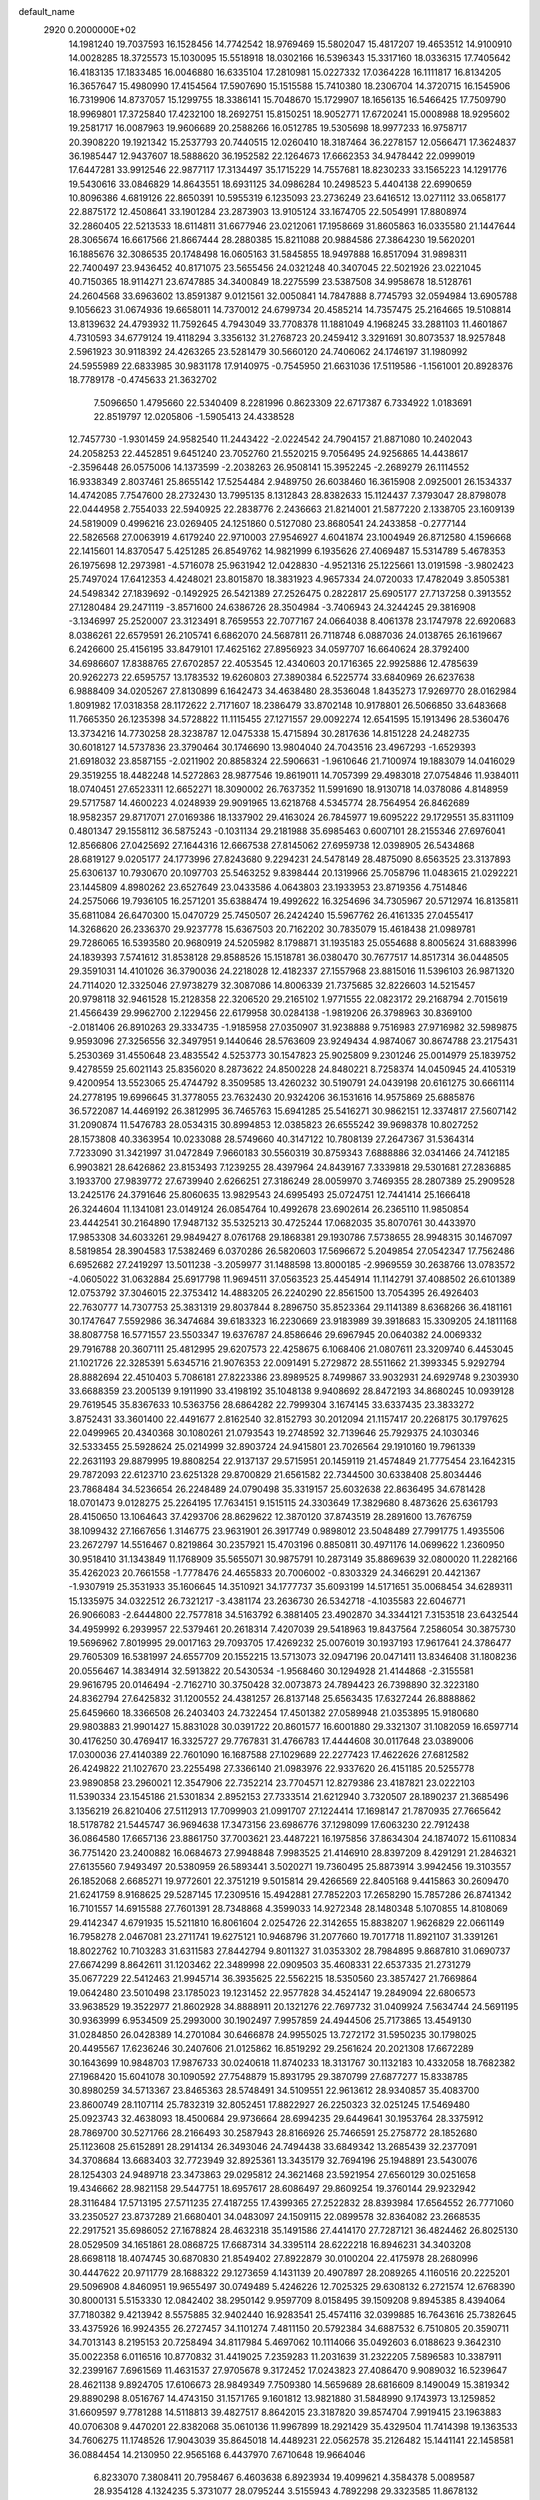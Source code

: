 default_name                                                                    
 2920  0.2000000E+02
  14.1981240  19.7037593  16.1528456  14.7742542  18.9769469  15.5802047
  15.4817207  19.4653512  14.9100910  14.0028285  18.3725573  15.1030095
  15.5518918  18.0302166  16.5396343  15.3317160  18.0336315  17.7405642
  16.4183135  17.1833485  16.0046880  16.6335104  17.2810981  15.0227332
  17.0364228  16.1111817  16.8134205  16.3657647  15.4980990  17.4154564
  17.5907690  15.1515588  15.7410380  18.2306704  14.3720715  16.1545906
  16.7319906  14.8737057  15.1299755  18.3386141  15.7048670  15.1729907
  18.1656135  16.5466425  17.7509790  18.9969801  17.3725840  17.4232100
  18.2692751  15.8150251  18.9052771  17.6720241  15.0008988  18.9295602
  19.2581717  16.0087963  19.9606689  20.2588266  16.0512785  19.5305698
  18.9977233  16.9758717  20.3908220  19.1921342  15.2537793  20.7440515
  12.0260410  18.3187464  36.2278157  12.0566471  17.3624837  36.1985447
  12.9437607  18.5888620  36.1952582  22.1264673  17.6662353  34.9478442
  22.0999019  17.6447281  33.9912546  22.9877117  17.3134497  35.1715229
  14.7557681  18.8230233  33.1565223  14.1291776  19.5430616  33.0846829
  14.8643551  18.6931125  34.0986284  10.2498523   5.4404138  22.6990659
  10.8096386   4.6819126  22.8650391  10.5955319   6.1235093  23.2736249
  23.6416512  13.0271112  33.0658177  22.8875172  12.4508641  33.1901284
  23.2873903  13.9105124  33.1674705  22.5054991  17.8808974  32.2860405
  22.5213533  18.6114811  31.6677946  23.0212061  17.1958669  31.8605863
  16.0335580  21.1447644  28.3065674  16.6617566  21.8667444  28.2880385
  15.8211088  20.9884586  27.3864230  19.5620201  16.1885676  32.3086535
  20.1748498  16.0605163  31.5845855  18.9497888  16.8517094  31.9898311
  22.7400497  23.9436452  40.8171075  23.5655456  24.0321248  40.3407045
  22.5021926  23.0221045  40.7150365  18.9114271  23.6747885  34.3400849
  18.2275599  23.5387508  34.9958678  18.5128761  24.2604568  33.6963602
  13.8591387   9.0121561  32.0050841  14.7847888   8.7745793  32.0594984
  13.6905788   9.1056623  31.0674936  19.6658011  14.7370012  24.6799734
  20.4585214  14.7357475  25.2164665  19.5108814  13.8139632  24.4793932
  11.7592645   4.7943049  33.7708378  11.1881049   4.1968245  33.2881103
  11.4601867   4.7310593  34.6779124  19.4118294   3.3356132  31.2768723
  20.2459412   3.3291691  30.8073537  18.9257848   2.5961923  30.9118392
  24.4263265  23.5281479  30.5660120  24.7406062  24.1746197  31.1980992
  24.5955989  22.6833985  30.9831178  17.9140975  -0.7545950  21.6631036
  17.5119586  -1.1561001  20.8928376  18.7789178  -0.4745633  21.3632702
   7.5096650   1.4795660  22.5340409   8.2281996   0.8623309  22.6717387
   6.7334922   1.0183691  22.8519797  12.0205806  -1.5905413  24.4338528
  12.7457730  -1.9301459  24.9582540  11.2443422  -2.0224542  24.7904157
  21.8871080  10.2402043  24.2058253  22.4452851   9.6451240  23.7052760
  21.5520215   9.7056495  24.9256865  14.4438617  -2.3596448  26.0575006
  14.1373599  -2.2038263  26.9508141  15.3952245  -2.2689279  26.1114552
  16.9338349   2.8037461  25.8655142  17.5254484   2.9489750  26.6038460
  16.3615908   2.0925001  26.1534337  14.4742085   7.7547600  28.2732430
  13.7995135   8.1312843  28.8382633  15.1124437   7.3793047  28.8798078
  22.0444958   2.7554033  22.5940925  22.2838776   2.2436663  21.8214001
  21.5877220   2.1338705  23.1609139  24.5819009   0.4996216  23.0269405
  24.1251860   0.5127080  23.8680541  24.2433858  -0.2777144  22.5826568
  27.0063919   4.6179240  22.9710003  27.9546927   4.6041874  23.1004949
  26.8712580   4.1596668  22.1415601  14.8370547   5.4251285  26.8549762
  14.9821999   6.1935626  27.4069487  15.5314789   5.4678353  26.1975698
  12.2973981  -4.5716078  25.9631942  12.0428830  -4.9521316  25.1225661
  13.0191598  -3.9802423  25.7497024  17.6412353   4.4248021  23.8015870
  18.3831923   4.9657334  24.0720033  17.4782049   3.8505381  24.5498342
  27.1839692  -0.1492925  26.5421389  27.2526475   0.2822817  25.6905177
  27.7137258   0.3913552  27.1280484  29.2471119  -3.8571600  24.6386726
  28.3504984  -3.7406943  24.3244245  29.3816908  -3.1346997  25.2520007
  23.3123491   8.7659553  22.7077167  24.0664038   8.4061378  23.1747978
  22.6920683   8.0386261  22.6579591  26.2105741   6.6862070  24.5687811
  26.7118748   6.0887036  24.0138765  26.1619667   6.2426600  25.4156195
  33.8479101  17.4625162  27.8956923  34.0597707  16.6640624  28.3792400
  34.6986607  17.8388765  27.6702857  22.4053545  12.4340603  20.1716365
  22.9925886  12.4785639  20.9262273  22.6595757  13.1783532  19.6260803
  27.3890384   6.5225774  33.6840969  26.6237638   6.9888409  34.0205267
  27.8130899   6.1642473  34.4638480  28.3536048   1.8435273  17.9269770
  28.0162984   1.8091982  17.0318358  28.1172622   2.7171607  18.2386479
  33.8702148  10.9178801  26.5066850  33.6483668  11.7665350  26.1235398
  34.5728822  11.1115455  27.1271557  29.0092274  12.6541595  15.1913496
  28.5360476  13.3734216  14.7730258  28.3238787  12.0475338  15.4715894
  30.2817636  14.8151228  24.2482735  30.6018127  14.5737836  23.3790464
  30.1746690  13.9804040  24.7043516  23.4967293  -1.6529393  21.6918032
  23.8587155  -2.0211902  20.8858324  22.5906631  -1.9610646  21.7100974
  19.1883079  14.0416029  29.3519255  18.4482248  14.5272863  28.9877546
  19.8619011  14.7057399  29.4983018  27.0754846  11.9384011  18.0740451
  27.6523311  12.6652271  18.3090002  26.7637352  11.5991690  18.9130718
  14.0378086   4.8148959  29.5717587  14.4600223   4.0248939  29.9091965
  13.6218768   4.5345774  28.7564954  26.8462689  18.9582357  29.8717071
  27.0169386  18.1337902  29.4163024  26.7845977  19.6095222  29.1729551
  35.8311109   0.4801347  29.1558112  36.5875243  -0.1031134  29.2181988
  35.6985463   0.6007101  28.2155346  27.6976041  12.8566806  27.0425692
  27.1644316  12.6667538  27.8145062  27.6959738  12.0398905  26.5434868
  28.6819127   9.0205177  24.1773996  27.8243680   9.2294231  24.5478149
  28.4875090   8.6563525  23.3137893  25.6306137  10.7930670  20.1097703
  25.5463252   9.8398444  20.1319966  25.7058796  11.0483615  21.0292221
  23.1445809   4.8980262  23.6527649  23.0433586   4.0643803  23.1933953
  23.8719356   4.7514846  24.2575066  19.7936105  16.2571201  35.6388474
  19.4992622  16.3254696  34.7305967  20.5712974  16.8135811  35.6811084
  26.6470300  15.0470729  25.7450507  26.2424240  15.5967762  26.4161335
  27.0455417  14.3268620  26.2336370  29.9237778  15.6367503  20.7162202
  30.7835079  15.4618438  21.0989781  29.7286065  16.5393580  20.9680919
  24.5205982   8.1798871  31.1935183  25.0554688   8.8005624  31.6883996
  24.1839393   7.5741612  31.8538128  29.8588526  15.1518781  36.0380470
  30.7677517  14.8517314  36.0448505  29.3591031  14.4101026  36.3790036
  24.2218028  12.4182337  27.1557968  23.8815016  11.5396103  26.9871320
  24.7114020  12.3325046  27.9738279  32.3087086  14.8006339  21.7375685
  32.8226603  14.5215457  20.9798118  32.9461528  15.2128358  22.3206520
  29.2165102   1.9771555  22.0823172  29.2168794   2.7015619  21.4566439
  29.9962700   2.1229456  22.6179958  30.0284138  -1.9819206  26.3798963
  30.8369100  -2.0181406  26.8910263  29.3334735  -1.9185958  27.0350907
  31.9238888   9.7516983  27.9716982  32.5989875   9.9593096  27.3256556
  32.3497951   9.1440646  28.5763609  23.9249434   4.9874067  30.8674788
  23.2175431   5.2530369  31.4550648  23.4835542   4.5253773  30.1547823
  25.9025809   9.2301246  25.0014979  25.1839752   9.4278559  25.6021143
  25.8356020   8.2873622  24.8500228  24.8480221   8.7258374  14.0450945
  24.4105319   9.4200954  13.5523065  25.4744792   8.3509585  13.4260232
  30.5190791  24.0439198  20.6161275  30.6661114  24.2778195  19.6996645
  31.3778055  23.7632430  20.9324206  36.1531616  14.9575869  25.6885876
  36.5722087  14.4469192  26.3812995  36.7465763  15.6941285  25.5416271
  30.9862151  12.3374817  27.5607142  31.2090874  11.5476783  28.0534315
  30.8994853  12.0385823  26.6555242  39.9698378  10.8027252  28.1573808
  40.3363954  10.0233088  28.5749660  40.3147122  10.7808139  27.2647367
  31.5364314   7.7233090  31.3421997  31.0472849   7.9660183  30.5560319
  30.8759343   7.6888886  32.0341466  24.7412185   6.9903821  28.6426862
  23.8153493   7.1239255  28.4397964  24.8439167   7.3339818  29.5301681
  27.2836885   3.1933700  27.9839772  27.6739940   2.6266251  27.3186249
  28.0059970   3.7469355  28.2807389  25.2909528  13.2425176  24.3791646
  25.8060635  13.9829543  24.6995493  25.0724751  12.7441414  25.1666418
  26.3244604  11.1341081  23.0149124  26.0854764  10.4992678  23.6902614
  26.2365110  11.9850854  23.4442541  30.2164890  17.9487132  35.5325213
  30.4725244  17.0682035  35.8070761  30.4433970  17.9853308  34.6033261
  29.9849427   8.0761768  29.1868381  29.1930786   7.5738655  28.9948315
  30.1467097   8.5819854  28.3904583  17.5382469   6.0370286  26.5820603
  17.5696672   5.2049854  27.0542347  17.7562486   6.6952682  27.2419297
  13.5011238  -3.2059977  31.1488598  13.8000185  -2.9969559  30.2638766
  13.0783572  -4.0605022  31.0632884  25.6917798  11.9694511  37.0563523
  25.4454914  11.1142791  37.4088502  26.6101389  12.0753792  37.3046015
  22.3753412  14.4883205  26.2240290  22.8561500  13.7054395  26.4926403
  22.7630777  14.7307753  25.3831319  29.8037844   8.2896750  35.8523364
  29.1141389   8.6368266  36.4181161  30.1747647   7.5592986  36.3474684
  39.6183323  16.2230669  23.9183989  39.3918683  15.3309205  24.1811168
  38.8087758  16.5771557  23.5503347  19.6376787  24.8586646  29.6967945
  20.0640382  24.0069332  29.7916788  20.3607111  25.4812995  29.6207573
  22.4258675   6.1068406  21.0807611  23.3209740   6.4453045  21.1021726
  22.3285391   5.6345716  21.9076353  22.0091491   5.2729872  28.5511662
  21.3993345   5.9292794  28.8882694  22.4510403   5.7086181  27.8223386
  23.8989525   8.7499867  33.9032931  24.6929748   9.2303930  33.6688359
  23.2005139   9.1911990  33.4198192  35.1048138   9.9408692  28.8472193
  34.8680245  10.0939128  29.7619545  35.8367633  10.5363756  28.6864282
  22.7999304   3.1674145  33.6337435  23.3833272   3.8752431  33.3601400
  22.4491677   2.8162540  32.8152793  30.2012094  21.1157417  20.2268175
  30.1797625  22.0499965  20.4340368  30.1080261  21.0793543  19.2748592
  32.7139646  25.7929375  24.1030346  32.5333455  25.5928624  25.0214999
  32.8903724  24.9415801  23.7026564  29.1910160  19.7961339  22.2631193
  29.8879995  19.8808254  22.9137137  29.5715951  20.1459119  21.4574849
  21.7775454  23.1642315  29.7872093  22.6123710  23.6251328  29.8700829
  21.6561582  22.7344500  30.6338408  25.8034446  23.7868484  34.5236654
  26.2248489  24.0790498  35.3319157  25.6032638  22.8636495  34.6781428
  18.0701473   9.0128275  25.2264195  17.7634151   9.1515115  24.3303649
  17.3829680   8.4873626  25.6361793  28.4150650  13.1064643  37.4293706
  28.8629622  12.3870120  37.8743519  28.2891600  13.7676759  38.1099432
  27.1667656   1.3146775  23.9631901  26.3917749   0.9898012  23.5048489
  27.7991775   1.4935506  23.2672797  14.5516467   0.8219864  30.2357921
  15.4703196   0.8850811  30.4971176  14.0699622   1.2360950  30.9518410
  31.1343849  11.1768909  35.5655071  30.9875791  10.2873149  35.8869639
  32.0800020  11.2282166  35.4262023  20.7661558  -1.7778476  24.4655833
  20.7006002  -0.8303329  24.3466291  20.4421367  -1.9307919  25.3531933
  35.1606645  14.3510921  34.1777737  35.6093199  14.5171651  35.0068454
  34.6289311  15.1335975  34.0322512  26.7321217  -3.4381174  23.2636730
  26.5342718  -4.1035583  22.6046771  26.9066083  -2.6444800  22.7577818
  34.5163792   6.3881405  23.4902870  34.3344121   7.3153518  23.6432544
  34.4959992   6.2939957  22.5379461  20.2618314   7.4207039  29.5418963
  19.8437564   7.2586054  30.3875730  19.5696962   7.8019995  29.0017163
  29.7093705  17.4269232  25.0076019  30.1937193  17.9617641  24.3786477
  29.7605309  16.5381997  24.6557709  20.1552215  13.5713073  32.0947196
  20.0471411  13.8346408  31.1808236  20.0556467  14.3834914  32.5913822
  20.5430534  -1.9568460  30.1294928  21.4144868  -2.3155581  29.9616795
  20.0146494  -2.7162710  30.3750428  32.0073873  24.7894423  26.7398890
  32.3223180  24.8362794  27.6425832  31.1200552  24.4381257  26.8137148
  25.6563435  17.6327244  26.8888862  25.6459660  18.3366508  26.2403403
  24.7322454  17.4501382  27.0589948  21.0353895  15.9180680  29.9803883
  21.9901427  15.8831028  30.0391722  20.8601577  16.6001880  29.3321307
  31.1082059  16.6597714  30.4176250  30.4769417  16.3325727  29.7767831
  31.4766783  17.4444608  30.0117648  23.0389006  17.0300036  27.4140389
  22.7601090  16.1687588  27.1029689  22.2277423  17.4622626  27.6812582
  26.4249822  21.1027670  23.2255498  27.3366140  21.0983976  22.9337620
  26.4151185  20.5255778  23.9890858  23.2960021  12.3547906  22.7352214
  23.7704571  12.8279386  23.4187821  23.0222103  11.5390334  23.1545186
  21.5301834   2.8952153  27.7333514  21.6212940   3.7320507  28.1890237
  21.3685496   3.1356219  26.8210406  27.5112913  17.7099903  21.0991707
  27.1224414  17.1698147  21.7870935  27.7665642  18.5178782  21.5445747
  36.9694638  17.3473156  23.6986776  37.1298099  17.6063230  22.7912438
  36.0864580  17.6657136  23.8861750  37.7003621  23.4487221  16.1975856
  37.8634304  24.1874072  15.6110834  36.7751420  23.2400882  16.0684673
  27.9948848   7.9983525  21.4146910  28.8397209   8.4291291  21.2846321
  27.6135560   7.9493497  20.5380959  26.5893441   3.5020271  19.7360495
  25.8873914   3.9942456  19.3103557  26.1852068   2.6685271  19.9772601
  22.3751219   9.5015814  29.4266569  22.8405168   9.4415863  30.2609470
  21.6241759   8.9168625  29.5287145  17.2309516  15.4942881  27.7852203
  17.2658290  15.7857286  26.8741342  16.7101557  14.6915588  27.7601391
  28.7348868   4.3599033  14.9272348  28.1480348   5.1070855  14.8108069
  29.4142347   4.6791935  15.5211810  16.8061604   2.0254726  22.3142655
  15.8838207   1.9626829  22.0661149  16.7958278   2.0467081  23.2711741
  19.6275121  10.9468796  31.2077660  19.7017718  11.8921107  31.3391261
  18.8022762  10.7103283  31.6311583  27.8442794   9.8011327  31.0353302
  28.7984895   9.8687810  31.0690737  27.6674299   8.8642611  31.1203462
  22.3489998  22.0909503  35.4608331  22.6537335  21.2731279  35.0677229
  22.5412463  21.9945714  36.3935625  22.5562215  18.5350560  23.3857427
  21.7669864  19.0642480  23.5010498  23.1785023  19.1231452  22.9577828
  34.4524147  19.2849094  22.6806573  33.9638529  19.3522977  21.8602928
  34.8888911  20.1321276  22.7697732  31.0409924   7.5634744  24.5691195
  30.9363999   6.9534509  25.2993000  30.1902497   7.9957859  24.4944506
  25.7173865  13.4549130  31.0284850  26.0428389  14.2701084  30.6466878
  24.9955025  13.7272172  31.5950235  30.1798025  20.4495567  17.6236246
  30.2407606  21.0125862  16.8519292  29.2561624  20.2021308  17.6672289
  30.1643699  10.9848703  17.9876733  30.0240618  11.8740233  18.3131767
  30.1132183  10.4332058  18.7682382  27.1968420  15.6041078  30.1090592
  27.7548879  15.8931795  29.3870799  27.6877277  15.8338785  30.8980259
  34.5713367  23.8465363  28.5748491  34.5109551  22.9613612  28.9340857
  35.4083700  23.8600749  28.1107114  25.7832319  32.8052451  17.8822927
  26.2250323  32.0251245  17.5469480  25.0923743  32.4638093  18.4500684
  29.9736664  28.6994235  29.6449641  30.1953764  28.3375912  28.7869700
  30.5271766  28.2166493  30.2587943  28.8166926  25.7466591  25.2758772
  28.1852680  25.1123608  25.6152891  28.2914134  26.3493046  24.7494438
  33.6849342  13.2685439  32.2377091  34.3708684  13.6683403  32.7723949
  32.8925361  13.3435179  32.7694196  25.1948891  23.5430076  28.1254303
  24.9489718  23.3473863  29.0295812  24.3621468  23.5921954  27.6560129
  30.0251658  19.4346662  28.9821158  29.5447751  18.6957617  28.6086497
  29.8609254  19.3760144  29.9232942  28.3116484  17.5713195  27.5711235
  27.4187255  17.4399365  27.2522832  28.8393984  17.6564552  26.7771060
  33.2350527  23.8737289  21.6680401  34.0483097  24.1509115  22.0899578
  32.8364082  23.2668535  22.2917521  35.6986052  27.1678824  28.4632318
  35.1491586  27.4414170  27.7287121  36.4824462  26.8025130  28.0529509
  34.1651861  28.0868725  17.6687314  34.3395114  28.6222218  16.8946231
  34.3403208  28.6698118  18.4074745  30.6870830  21.8549402  27.8922879
  30.0100204  22.4175978  28.2680996  30.4447622  20.9711779  28.1688322
  29.1273659   4.1431139  20.4907897  28.2089265   4.1160516  20.2225201
  29.5096908   4.8460951  19.9655497  30.0749489   5.4246226  12.7025325
  29.6308132   6.2721574  12.6768390  30.8000131   5.5153330  12.0842402
  38.2950142   9.9597709   8.0158495  39.1509208   9.8945385   8.4394064
  37.7180382   9.4213942   8.5575885  32.9402440  16.9283541  25.4574116
  32.0399885  16.7643616  25.7382645  33.4375926  16.9924355  26.2727457
  34.1101274   7.4811150  20.5792384  34.6887532   6.7510805  20.3590711
  34.7013143   8.2195153  20.7258494  34.8117984   5.4697062  10.1114066
  35.0492603   6.0188623   9.3642310  35.0022358   6.0116516  10.8770832
  31.4419025   7.2359283  11.2031639  31.2322205   7.5896583  10.3387911
  32.2399167   7.6961569  11.4631537  27.9705678   9.3172452  17.0243823
  27.4086470   9.9089032  16.5239647  28.4621138   9.8924705  17.6106673
  28.9849349   7.7509380  14.5659689  28.6816609   8.1490049  15.3819342
  29.8890298   8.0516767  14.4743150  31.1571765   9.1601812  13.9821880
  31.5848990   9.1743973  13.1259852  31.6609597   9.7781288  14.5118813
  39.4827517   8.8642015  23.3187820  39.8574704   7.9919415  23.1963883
  40.0706308   9.4470201  22.8382068  35.0610136  11.9967899  18.2921429
  35.4329504  11.7414398  19.1363533  34.7606275  11.1748526  17.9043039
  35.8645018  14.4489231  22.0562578  35.2126482  15.1441141  22.1458581
  36.0884454  14.2130950  22.9565168   6.4437970   7.6710648  19.9664046
   6.8233070   7.3808411  20.7958467   6.4603638   6.8923934  19.4099621
   4.3584378   5.0089587  28.9354128   4.1324235   5.3731077  28.0795244
   3.5155943   4.7892298  29.3323585  11.8678132  12.0702220  29.6291003
  11.3550473  11.7335165  30.3639012  11.4535197  12.9049699  29.4104941
   6.6977516  10.3860190  25.5265437   6.2143571   9.6965161  25.0714092
   6.5098173  11.1803205  25.0265461   0.1026130  13.4849147  25.3443632
  -0.5620684  14.1187710  25.0748141   0.8745799  14.0159526  25.5400614
   9.6016463  10.3028746  29.2517036   8.9190764   9.6326042  29.2190268
   9.8179855  10.3793029  30.1809979  -0.9109122  13.8490107  29.1386223
  -0.9877677  13.9736237  30.0845592  -1.8087351  13.6976849  28.8432473
   9.9283358  12.1419608  27.2333060   9.8192582  11.7197345  28.0853968
   9.4659278  12.9757483  27.3182124   2.8284138  21.2227586  22.4839224
   2.9618060  21.2027660  21.5362734   3.4238397  20.5547658  22.8237537
   4.9051399  23.4071488  22.6778783   4.6165106  22.5542336  23.0026254
   5.2685330  23.2231614  21.8116647  12.1108754   2.7719511  28.4394017
  11.9119924   1.8796655  28.7231338  11.4157439   3.3060562  28.8237917
   0.2713804  16.3144745  23.0014141  -0.2355917  16.3620895  23.8119349
   0.4478141  17.2276890  22.7752676   1.9130300  19.1764021  17.8379993
   1.3810474  18.5894017  18.3752673   1.5482789  19.0912834  16.9571229
   5.7536567  27.0753694  21.5192200   6.3158753  27.0927851  22.2937125
   4.8791616  26.8912932  21.8621576   5.6469943  24.9135900  24.8508058
   5.9310573  24.4200534  25.6201963   5.5611634  24.2546602  24.1618381
   3.3450277  28.3370809  23.1408005   3.1178558  27.5575555  23.6477176
   3.9635983  28.8119008  23.6959117   7.4645429  34.3803737  28.1356437
   7.3542986  33.4467097  28.3155038   8.4065689  34.4896678  28.0057451
   2.2571163  27.0865554  13.4091963   2.2769978  27.8048155  14.0416037
   2.8355608  26.4219661  13.7833017   5.5233030  20.2459156  22.5623479
   6.2008817  20.5947633  21.9831896   5.0367255  19.6280167  22.0167518
  11.0551187  20.0930973  26.3850323  11.0396769  19.2630751  25.9085279
  11.5611263  20.6815449  25.8247488  15.9647927  26.6161001  27.6845543
  15.2951211  27.1827289  27.3015352  16.5858206  26.4639543  26.9722286
  13.2692792  20.5876555  31.6582655  13.3936359  21.4451516  31.2514883
  12.3510336  20.5816499  31.9284892   4.2488787  26.7321694  18.4851768
   3.6170857  26.9044856  19.1833005   4.7356975  25.9651359  18.7866713
   9.5255884  33.1169117  24.4360755  10.3170211  32.8130155  24.8805000
   9.3826556  33.9993872  24.7781852   7.3912507  18.6628047  33.9965739
   7.9870194  19.1019066  34.6036003   7.8030415  18.7676941  33.1388685
   6.2677111  23.2028432  26.8631222   7.1881518  22.9423881  26.8287160
   5.8069854  22.5191241  26.3768179  13.7876331  22.5387504  28.8035257
  14.5722962  21.9905606  28.7986761  14.0447341  23.3206486  29.2921627
   3.0607647  30.5542980  21.2396148   3.1520576  30.1273752  22.0914565
   3.3293771  31.4597200  21.3954680  12.2484398  25.6602907  36.4028729
  11.4499813  25.6579181  36.9307842  12.9552629  25.7744567  37.0381673
  16.8808172  20.0294526  19.1228150  16.7126977  19.7551334  20.0243230
  16.3725856  19.4195010  18.5881267  10.8485976  27.4219588  29.7378593
  11.5863609  28.0260464  29.8216173  10.6866834  27.1164310  30.6304222
   7.9739536  25.4717751  29.2827773   8.4295512  24.7751601  29.7554190
   8.5467216  25.6734515  28.5428480   4.6109640  25.2551085  35.3674412
   3.8064752  24.9585182  34.9419251   5.2835377  25.1739541  34.6912087
   6.4610337  18.8536010  25.6553564   6.0872091  17.9889106  25.4856585
   7.1458377  18.9524899  24.9939214   6.6925100  22.7158311  31.6615853
   7.0607683  21.9161786  31.2858547   5.9365351  22.9140661  31.1089220
   3.0576290  25.9230073  24.4315751   3.8298185  25.4069889  24.6632648
   2.6613621  25.4467104  23.7019549  24.6230835  29.4791178  31.2592168
  23.9353735  28.8559876  31.4937281  25.4290021  28.9628504  31.2731857
   6.7275913  27.5183467  24.3363920   6.3550321  28.3955116  24.4259084
   6.3235824  27.0133685  25.0420872  11.6111498  24.5910543  16.3053495
  12.1713406  24.4555025  15.5411219  11.0515329  23.8149693  16.3327865
   8.3442328  19.9445664  27.5028547   7.4982330  19.7780143  27.0871908
   8.9481966  20.0768985  26.7721374   9.4684358  12.9357673  34.7613631
   9.1452317  13.7768853  35.0843049   8.8432340  12.6839105  34.0817141
  12.9461037  23.1710626  35.8447912  13.0190171  24.1145180  35.9890393
  13.3024079  23.0347494  34.9668972  13.9169584  20.8695943  25.8282245
  13.6048662  21.4273308  26.5407975  13.2149716  20.8964028  25.1780493
  18.9269471  22.0033797  18.4618037  19.4740882  21.7108754  17.7328937
  18.3392115  21.2669805  18.6306672   3.7984111  32.1962167  26.5643040
   3.4477285  31.4968813  26.0127756   3.3523337  32.9869406  26.2609850
   6.7647439  20.5993951  20.1623011   7.5774067  20.3864257  19.7035474
   6.3614386  21.2847118  19.6294617   5.8915260  16.1851865  27.1675424
   5.0191190  16.2037187  27.5609816   6.2361617  17.0671590  27.3074804
  11.0335707  23.4859153  32.7276849  11.5289791  24.2999237  32.6371714
  10.4365431  23.4844295  31.9794953   0.8767362  30.0499712  19.8338785
   0.2949091  30.4848522  20.4572464   1.7497739  30.1449761  20.2146818
   8.5821130  14.7311814  26.5808834   8.9211969  15.3668422  25.9506538
   8.0540241  15.2520601  27.1858953   7.2999979  25.4833812  17.4168441
   7.4760353  26.1808839  18.0482968   7.0528479  25.9433402  16.6146057
   9.5345968  21.0582436  33.6180319   9.8371357  20.3155818  33.0953891
   9.8541957  21.8281839  33.1476275   8.8281448  28.8315644  26.8641393
   9.1160949  28.0426421  26.4048810   9.1539130  28.7210747  27.7573912
   3.4311008  24.1809435  27.3348472   3.3269980  24.9148861  26.7292708
   4.1394274  24.4511949  27.9192010   5.2114110  30.7726406  24.0354366
   5.6773960  31.0717898  24.8162051   5.7492136  31.0767224  23.3043179
  18.2505312  19.5100524  32.3146072  18.0120702  18.9491707  33.0526993
  18.0277600  18.9939650  31.5398436  12.5211738  27.8102072  34.5590150
  13.3054288  28.0797470  35.0370570  12.1406332  27.1149707  35.0957337
  16.5798602   3.4425564  29.7338740  16.6913771   2.6208368  30.2119667
  17.3543641   3.5011920  29.1744659  10.4064079  26.5933426  32.6698207
   9.8255847  25.8416112  32.5524491  10.2607823  26.8695600  33.5746571
   8.9856964  30.9799767  20.1558123   9.8535393  31.0627265  19.7605489
   8.3776631  31.1524541  19.4369391   2.3807329  21.9795179  25.9492991
   2.6767409  22.7990144  26.3455774   3.1782653  21.5790655  25.6031605
  15.4317359  28.6445006  30.0188809  14.9881992  29.1453183  29.3342726
  14.7406850  28.4324533  30.6463493   7.8404519  27.5274459  31.6332869
   7.0158088  27.7033099  32.0863514   7.6229831  26.8478740  30.9952264
  11.1593264  26.8232012  20.6290582  11.0503641  25.9177092  20.9196494
  10.6518423  27.3386450  21.2559630   8.7186046  16.0622548  24.0608639
   8.8066227  15.4773319  23.3083017   7.7955122  15.9996048  24.3062353
   2.6799335  17.2351132  33.1665509   3.2912318  17.7263866  33.7153648
   1.8138279  17.5066667  33.4704449  18.2161231  28.4482461  35.1915297
  18.5916624  27.5701550  35.2560133  17.6504151  28.5238266  35.9599657
   9.5234609  23.0285402  30.4882077   8.7209640  22.5117485  30.4163961
  10.0756224  22.7142257  29.7722776   9.3531701  26.0942889  23.6190128
   8.6454466  26.6735223  23.9015866   9.0925071  25.8068806  22.7439796
  14.8450953  24.9431562  29.7453646  15.0099712  25.2935251  30.6207442
  15.1824077  25.6138144  29.1515045  11.9093522  27.5485985  25.0990133
  11.0628750  27.1030609  25.0643096  11.8514266  28.2257268  24.4249408
  14.9541091  18.8947278  29.9065283  15.4127550  19.4918476  29.3154921
  14.5562238  19.4663454  30.5631655   6.4917506  24.8862725  33.3038587
   7.3213045  24.9246263  33.7798852   6.6079226  24.1719752  32.6773483
  -1.7634862  22.3141630  31.4991851  -2.3980656  21.7435751  31.9327403
  -1.0050148  21.7521252  31.3408609   3.3972371  16.8863236  28.1496430
   2.7942157  17.6129806  28.3063802   2.8736204  16.1014722  28.3110918
   6.1445047  30.3338472  32.6212419   5.7279111  29.7529613  33.2578369
   7.0829057  30.2229240  32.7739881   5.4032556  20.9975848  17.4032554
   4.7371916  21.0380117  16.7169929   5.2677709  20.1459276  17.8186537
   9.7568591  23.4628108  18.2961513   9.3630306  22.7267379  17.8278270
   9.0762623  24.1358663  18.3001681  11.3201663  24.7344193  24.9033094
  11.3562420  23.8328593  24.5837470  10.7105185  25.1743279  24.3108216
   8.8873380  17.2213963  27.8808507   9.7360064  16.9017049  27.5745973
   8.9619860  18.1748494  27.8410185  12.0279935  33.0325239  28.8802548
  11.4909301  33.2519589  28.1189118  12.6744214  33.7368299  28.9283767
   4.8492184  22.6216097  29.6991001   5.4891324  22.8972944  29.0427924
   4.5480894  21.7653609  29.3951410  10.3149106  19.0697951  32.0054966
  10.4330911  18.1738064  32.3208844  10.3633476  18.9965452  31.0523334
  22.4073690  24.9940162  19.0162333  22.1921382  24.1538688  19.4212765
  22.9817082  25.4249330  19.6492238  12.9020726  23.7216951  18.7154849
  12.5948578  24.2109703  17.9522938  12.1122107  23.3176847  19.0748255
  17.2387142  24.2973304  22.7726287  16.7786629  23.6114604  23.2565368
  16.8252499  24.2998404  21.9093369   1.6084569  29.4659624  15.1634260
   0.6619143  29.4429993  15.0228501   1.8268855  30.3978736  15.1713155
  15.1054239  25.9501521  33.0152165  15.8410177  26.4669309  32.6864715
  15.2048113  25.9705337  33.9670245   3.4867055  24.8113163  30.9685033
   2.5639742  24.5590634  31.0026681   3.9638479  23.9848237  31.0425101
   7.7920087   7.7476433  29.9347933   7.9296883   7.0305326  30.5536861
   8.3493356   7.5296153  29.1877441  16.9113658  22.0487091  32.8987624
  16.9113643  21.1057567  32.7342248  17.7921114  22.2350861  33.2240049
   4.9351358  15.2164307  32.7351400   4.7609613  14.3622996  33.1305577
   4.0815574  15.6490798  32.7139141  17.2257604  27.5522780  31.6777851
  17.8694661  28.2606492  31.6870036  16.5084926  27.8874246  31.1397929
  20.5130244  19.9468144  30.6014687  20.0902772  19.3847375  31.2507654
  20.8945579  20.6596393  31.1138600  10.2112935  21.2051214  19.8533267
  10.6053638  20.5188233  19.3148702  10.1762539  21.9698725  19.2787313
  14.3558588  23.3977877  33.4241894  14.5456454  24.3359818  33.4220341
  15.1429537  22.9933648  33.0592844  11.6738120  22.0935110  24.2043986
  10.7616759  22.0278915  23.9216732  12.1821881  21.9817572  23.4010950
  25.9745704  30.1801376  34.0012528  26.8200099  30.5804570  34.2042514
  25.5600736  30.7915337  33.3924680   1.9107342  24.4599665  22.2826617
   2.0670040  25.0721915  21.5636400   2.2131947  23.6156026  21.9482983
   8.5679624  19.6551833  23.8463955   8.8235412  20.4626308  23.4003688
   9.0432071  18.9651500  23.3835475   9.1711768  22.7965919  26.8005472
   9.7923671  22.1144672  27.0556166   9.7052146  23.5860647  26.7124109
   5.0966079  23.1003275  19.2425990   5.7585249  23.6908670  18.8829314
   4.8279321  22.5604952  18.4992106  11.0170587  21.6398430  28.6884633
  11.0431262  20.8518584  28.1456626  11.9291639  21.9256086  28.7397861
  12.5218425   9.0385791  29.4971422  12.3159824   9.9699564  29.5770788
  11.6746586   8.6177305  29.3508627   9.4064811  21.9508946  22.6023368
   9.0424903  22.8080278  22.3808304   9.6742087  21.5798399  21.7615799
  20.5029296  18.1134027  28.1798982  20.4105400  18.7488649  28.8897459
  20.3697420  18.6247918  27.3817916  22.0778817   9.8497981  32.4262856
  21.7660959  10.3650136  33.1703114  21.4056797   9.9673636  31.7550519
  10.0117582  23.5538208  11.9638178  10.9601967  23.5186388  12.0881494
   9.6508130  23.4521866  12.8445113  10.4616525  24.1431571  21.0405020
  10.3660353  23.6770893  20.2099178  11.0959490  23.6239845  21.5348294
  18.2393602  25.6186263  25.6145757  18.1689392  26.4921518  25.2295744
  18.0037212  25.0234952  24.9028700  23.1392634  28.3849158  34.6506187
  23.2064962  29.2756501  34.3066652  23.4839559  28.4455407  35.5415416
  13.8227097  36.5944541  17.3088343  13.5350326  37.1725431  16.6022320
  13.0407632  36.4646357  17.8454334  11.8411172  27.1533316  17.3262902
  11.9496598  26.3597046  16.8022611  11.2721326  26.8874276  18.0486360
   7.4778735  13.6856840  16.7970933   7.9418961  13.5120031  17.6160864
   7.0344983  12.8621017  16.5937155  11.4754696  16.4254332  27.1356101
  12.2987455  16.8485414  26.8918316  11.6744368  15.4892243  27.1230902
  20.7532619  27.9245782  28.9634426  21.1588766  28.3194952  28.1915948
  19.8166863  27.9198452  28.7658682  14.2941182  29.7403547  27.6674460
  14.8190744  30.3422228  27.1398025  14.1322629  28.9943392  27.0899552
  14.4639076  30.6062913  34.8999956  14.7079703  29.8826848  35.4771081
  15.1742053  30.6522664  34.2599993  25.9363968  23.7440335  23.7131600
  26.2422668  24.1634068  22.9089204  25.9673245  22.8067784  23.5212529
  23.3734734  33.5107362  26.7140754  24.3197206  33.6208496  26.8074736
  23.2598802  33.1510450  25.8343307  10.2828703  25.9015480  27.4706214
  11.0757158  25.4695815  27.1527645  10.5806444  26.4384570  28.2049858
  20.0972301  34.6665580  24.8384900  19.5300825  35.3734585  24.5304851
  20.9753905  34.9248134  24.5585429  14.8335190  28.0762425  36.4177649
  15.4979132  28.0942342  37.1065961  14.9555046  27.2289737  35.9894112
  21.1565541  28.4374677  22.6546019  21.4136423  28.4903294  23.5751143
  20.4105672  27.8377210  22.6483309  26.8487899  21.0707065  28.3024483
  27.5403990  21.7232451  28.4124583  26.0393064  21.5810722  28.2801980
  17.7988914  31.7272251  20.5256280  17.6959372  32.5416262  21.0179523
  17.5100822  31.9449566  19.6393921  14.4330906  27.8646296  25.6950938
  14.7407112  28.1597008  24.8380440  13.4848299  27.7822439  25.5938704
  21.7952666  31.6148735  22.4128760  21.7311846  32.5564357  22.2529199
  21.0480856  31.4164167  22.9772936  16.6137437  29.4386173  20.8456172
  17.1770669  29.1093104  20.1452918  16.8995823  30.3425187  20.9778688
  19.2205536  31.8638978  24.3492043  18.7203641  31.3348468  24.9706118
  19.3223109  32.7109137  24.7833026  17.7011157  -2.4784060  15.4693596
  17.0374491  -2.5012436  16.1587483  18.0816108  -1.6023261  15.5321236
   3.7626884   6.4280313  23.8425195   2.9086214   6.5819004  23.4386313
   4.2232137   7.2625093  23.7542315   8.7349443   0.8082120  27.8178500
   9.4080753   0.8148212  28.4983518   8.8906133  -0.0033977  27.3348503
   1.6256024  11.7425190   4.1676311   0.8717461  12.0811613   4.6505948
   2.0362674  11.1215889   4.7693220   6.2547692   5.5750078  11.5239659
   6.9592612   6.1194334  11.8754251   6.4663156   4.6894514  11.8193808
   9.4133833   9.2650440  26.4395797   8.6386228   9.6402836  26.0210427
   9.8732611  10.0178884  26.8110223   0.7391477   6.9874934  15.9664929
   1.1619219   7.1584344  15.1249033  -0.1014953   6.5918457  15.7362453
   3.2105470   8.8631899  10.3020536   3.0675730   7.9208290  10.3900659
   3.7947186   9.0855490  11.0269893   9.8912964  10.2956585   6.7488811
   9.5478510  10.6692208   5.9372603  10.5632145  10.9156454   7.0323845
  13.6442747   0.4995152  10.8233955  13.3293487  -0.2691495  10.3477822
  12.8937951   0.7817409  11.3462346  -0.2015133   8.8669081  24.7890455
  -0.2647535   9.6264694  25.3680957  -1.0942908   8.5245418  24.7447109
   5.9103452   0.5881839  20.1891645   6.3495136   1.4304273  20.3074399
   5.3483879   0.5008788  20.9591084  10.1314724  -1.3074944  12.4999366
  10.0660739  -1.3282515  13.4546742  10.4016424  -2.1936168  12.2590482
   1.9429577  11.9401056  21.1972490   1.5169173  11.5981378  21.9832385
   2.0935328  12.8655630  21.3898306   7.3187106   3.1537204  12.6073812
   7.4914640   3.4502796  13.5009364   6.7480581   2.3926183  12.7137355
  13.4727236   6.2940126  22.5483561  13.7613835   5.9419330  21.7063661
  13.2244788   5.5227584  23.0580358  10.2154035   4.5461686  20.1779495
   9.9479093   4.8649860  21.0399438  11.1703525   4.5006225  20.2251697
  15.2465236  10.8795837  19.4620400  14.5864406  10.5127225  20.0502024
  15.0706295  11.8204839  19.4617245   9.3598393   4.7375839  17.4716620
   9.6226770   4.7294173  18.3920324   8.8808023   5.5596121  17.3666625
   3.9318548   5.7073561  15.7379554   4.0712819   5.0140177  16.3829933
   3.4249406   5.2887937  15.0422002   1.4563841   5.1248593  20.3311739
   1.6025120   4.8508501  19.4257473   2.2482203   4.8521569  20.7947045
  12.3322030   9.6495498  15.5091107  12.1787106   9.2097205  14.6729157
  12.8695597   9.0344150  16.0081986   7.4289818   6.6394238  22.3298091
   8.3449322   6.6786485  22.6049965   7.2569698   5.7064911  22.2022154
  21.3579531   6.9962641  15.3399000  21.3852821   7.3437008  14.4483998
  20.4300708   6.8263992  15.5024185   5.7501596  12.7605740  10.3701644
   6.5968360  12.4473590  10.6883895   5.8195085  13.7146491  10.4042721
  11.6685047   5.1398456  13.3169570  11.4828774   4.2084561  13.1974242
  11.9133865   5.2188659  14.2389226  13.4004560  16.0253162  22.5825165
  13.7444553  16.7422256  23.1153741  13.3411596  15.2850768  23.1864713
   2.9176658  10.1530148  14.5507912   2.7206071   9.9318546  15.4610043
   2.2923552  10.8437167  14.3313616   9.4540633  13.7794429  30.1607573
   8.6886570  13.2511346  29.9343165   9.0957472  14.6409572  30.3743798
  10.4134225   6.9811914  24.9973755   9.8281144   7.5881578  25.4504077
  10.9472982   6.5985946  25.6936716   3.5673831   2.9258917   8.4283960
   3.6557596   3.8651171   8.2662943   4.3981906   2.6731072   8.8310009
  11.4337545   1.3275740  12.0381988  10.9858511   0.5034355  12.2290130
  11.1925816   1.9046059  12.7628378  -2.8294085   3.0794753  13.8130875
  -3.2137478   3.9266473  13.5876663  -3.3360827   2.4443332  13.3070166
  -3.5691273   6.0463128   8.3244972  -3.4319301   6.0772093   7.3776846
  -2.7364216   6.3365635   8.6967707  15.9563560   2.8180703  14.5775262
  16.8798519   2.9212505  14.3478719  15.6604328   2.0748407  14.0519113
  11.5204534   2.2968943  14.5115043  12.0946346   1.5586459  14.7153107
  11.8705735   3.0224562  15.0284257  10.4293232  10.3011078  12.2911431
  10.6520643   9.4413309  12.6480771  10.9630788  10.3777127  11.5002774
   8.0417009   3.8762561   9.8892324   7.6358712   3.5571233  10.6952649
   8.8000805   3.3064673   9.7610415   3.1053833   3.4423889  11.4928179
   2.2363221   3.2468889  11.1424692   3.7091519   2.9989160  10.8969763
  13.4242397   1.1957802   8.1157987  13.1444724   1.0408657   9.0179981
  14.1615681   0.5989493   7.9878470  14.8227594  10.2611823  13.7702473
  15.0046298  11.1534974  13.4754105  14.0883768  10.3544360  14.3770568
   6.4426021   8.5186752  15.2799605   6.7681469   8.2484276  14.4213461
   6.8088219   9.3933574  15.4105206   6.9809004  -2.3190241  19.6373116
   6.7441621  -1.4748416  19.2531985   6.9540841  -2.9323010  18.9028703
  17.9323819  -5.0556692  14.8395195  18.8568991  -5.3034321  14.8288768
  17.9387199  -4.1140891  15.0116201  13.6006194   4.5612875  20.2325683
  13.5549885   3.6642226  19.9017750  14.3793867   4.5720499  20.7890191
   0.0121929   3.7313902  14.8038048   0.8955200   3.9733764  14.5255824
  -0.4483798   3.5289512  13.9894811  12.8101329  12.3122546  16.1858101
  12.4252697  12.6876103  15.3938376  12.5411249  11.3937569  16.1706941
  15.5137808  12.2485372  22.7361968  15.0766502  11.8722401  23.5001007
  15.8180261  11.4906890  22.2368646  10.0823432  -2.7335334  32.4290238
   9.3516962  -2.3403398  32.9062927   9.6913733  -3.4671827  31.9545420
   0.0524419   3.7277143  24.1178999   0.6831444   3.5088427  23.4319397
   0.0247729   4.6845079  24.1213911   8.3506861  12.9322090  19.2001451
   8.3640410  12.9863077  20.1557218   8.9477580  12.2134242  18.9925750
   7.2051407   9.9561415   9.2680026   8.0055324   9.5405585   8.9472291
   7.5126098  10.6989383   9.7875673  17.2895601   4.9431337  19.5239076
  18.1985712   4.8785314  19.8167508  16.7750588   4.9078578  20.3303045
   9.2364827  10.6601078  15.2200366   9.6567925  11.3369594  15.7505489
   9.9205979  10.0050893  15.0815842  -1.0263615  11.3675240  20.6026293
  -0.9509747  12.1408957  20.0436616  -0.1226162  11.0865608  20.7459329
  16.4567195   6.1006981  17.1509233  17.1687529   5.9160892  16.5384203
  16.7500945   5.7230359  17.9801001   5.2764942  13.1144202  24.0600122
   5.4289959  13.2126517  23.1201581   4.8406047  12.2664347  24.1445869
   6.8464614  16.4632120  21.4101566   6.2762883  15.9659983  20.8237157
   6.4271527  16.3935805  22.2678065  11.4436921   0.2113564  17.8310541
  11.4701642  -0.5687737  18.3850651  10.8199079   0.7928187  18.2658262
   7.9919241   9.7412300  22.0808410   8.7816674  10.2816298  22.0583622
   8.2494113   8.9230231  21.6560239   6.2311287   7.1652735   9.0838895
   6.3610512   8.0765435   9.3464519   6.5437415   6.6540523   9.8303196
  20.7289293  -2.2811658  14.2331845  20.1612079  -2.9815868  14.5546415
  20.2093871  -1.4842150  14.3389067   7.7425842   6.9988144  17.0702652
   8.2226856   7.4516982  17.7635406   7.4140755   7.7007743  16.5085124
  11.5906920   6.2460591  10.4237397  11.5965628   5.6964141  11.2073772
  12.3793997   6.7827972  10.5017406   1.6849767   4.6677787  17.5887762
   1.5887502   3.9679906  16.9428126   1.4504785   5.4654538  17.1144801
   8.0214030  16.3939097  17.2243671   7.5961147  15.5690493  16.9899166
   8.6469862  16.5503667  16.5169785   4.2166936   8.3061013  16.7579335
   3.8943241   7.5589682  16.2538483   5.0630292   8.5146522  16.3623902
  -1.7435466   7.8172268  18.9190061  -2.2815666   7.0535100  18.7104328
  -0.9478787   7.4513667  19.3053878   3.7957278  10.9939441  23.5712339
   4.2003151  10.1418456  23.4085405   2.8563972  10.8345915  23.4790569
  13.9243838  10.9877087  24.5084555  13.4691201  10.1725864  24.2974049
  14.2683690  10.8483940  25.3907805  18.1209646   5.4802085  15.0619898
  18.7005771   4.9014811  15.5573239  18.3399023   5.3112896  14.1456031
  10.1258582   7.9200376  17.8317172  10.2579771   7.5838534  16.9452881
  11.0102197   8.0220850  18.1834598  13.4542216   6.2572319  17.8501723
  13.3739609   5.7816755  18.6769952  14.3537916   6.0943140  17.5665116
  19.8035541   4.3444282  20.5697013  20.3773814   5.0955457  20.7206206
  19.9220844   3.7932255  21.3432373   8.7539717   6.3807895  11.0584883
   8.4001264   5.6875665  10.5012923   9.6539013   6.4970588  10.7537917
  19.3712006  -0.2642179  15.8233420  19.5459228   0.5881453  15.4243671
  18.8995370  -0.0586841  16.6305106  15.0955536   5.5202340  14.3230887
  15.8746409   6.0129262  14.5809824  15.3723248   4.6042576  14.3479238
  18.8365483   3.0413985  13.4809467  18.5237832   2.7223228  12.6344241
  19.6824009   2.6099576  13.6018765   6.0159207  13.2515686  29.5073854
   5.7642362  13.8226593  28.7816154   6.2593210  12.4257476  29.0890460
   9.0282500  16.6576232  19.6910966   8.3831508  16.4653294  20.3716125
   8.5174689  16.7030607  18.8828454  10.0219367  10.9274392  18.2986244
  10.8822509  10.5949263  18.0426430   9.4384914  10.1734855  18.2127341
  17.8510472   9.3408113  22.3516678  18.1982635  10.1145859  21.9078824
  17.2841771   8.9259678  21.7014409  13.5873721   2.7316679  26.0680878
  13.0937251   2.6243738  26.8811269  13.9933509   3.5949524  26.1465280
   4.8901007   9.1439230  12.6160640   5.8148223   9.3848047  12.5604061
   4.6485023   9.3293178  13.5235280   8.6213298  -0.8822212  23.9055072
   9.4229730  -0.9506392  24.4240812   8.6890701  -1.5905308  23.2652411
  12.9958888   9.8799169  21.2408855  12.1675877  10.3592438  21.2210150
  12.9266829   9.3138996  22.0096942  13.6542992  -0.0098879  15.9061744
  12.9359776   0.0023087  16.5387067  14.3796625   0.4200747  16.3591780
  15.9788744   5.0394658  21.8884803  15.7081690   5.8440367  22.3307655
  16.6187927   4.6443285  22.4805975   6.4835207   3.1205031   7.5409788
   7.0888215   3.3198085   8.2552058   5.9629702   3.9172599   7.4388139
   7.4242236   2.5958207  17.3917942   7.9539158   3.2016766  16.8735312
   6.5265516   2.9102176  17.2842233  14.8914291   8.6242432  16.0763344
  15.3936525   7.8859963  16.4212910  15.3778918   8.9032630  15.3006193
  15.2537223  16.8989836   5.1619808  15.1296467  17.8345464   5.0021074
  15.6796475  16.5748126   4.3684237   9.7166103   1.8381490  18.9081991
  10.0920372   2.7035383  19.0706420   8.8914241   2.0159311  18.4568754
  22.4732346   4.7106089  18.6184599  22.1101751   3.9212642  19.0201496
  22.4703331   5.3601687  19.3215213  17.1032881  -2.4285674  19.7822603
  16.3170675  -2.5006838  19.2410689  17.0188969  -3.1350031  20.4226185
   3.9271803   3.5958866  24.4803244   4.5667556   4.1650386  24.9083914
   3.6075799   4.1099276  23.7388061  12.2344888  11.1938824   4.5963211
  12.7373703  10.4003502   4.7797572  12.2333069  11.6735303   5.4246739
   6.5368341  -5.6469729   5.5086569   5.9875452  -6.4305663   5.5309030
   6.8700844  -5.5626390   6.4020011  21.1303453   4.0547885  25.2927265
  21.8017452   4.2333292  24.6342608  20.5139499   4.7823819  25.2096818
   1.5625904  15.0038676  28.4323170   0.6896651  14.6302177  28.5532261
   2.1274871  14.4821869  29.0023808  15.7695772   4.9497205   8.1584799
  16.1320269   4.2366419   8.6841995  16.2326374   5.7304821   8.4621546
  10.1101105   6.8957112   4.8192008   9.2871233   6.8677950   5.3072013
  10.7816307   7.0236965   5.4892099   0.9353976  11.1147844  23.5743639
   0.3568291  11.8346803  23.8258396   0.7591006  10.4294658  24.2189487
   4.8128761   9.7736231  19.0480126   4.2375869   9.3856869  18.3886342
   5.3745358   9.0517837  19.3303566  19.1797997  17.5191355  23.0002219
  19.5591169  18.3869035  22.8611927  19.8539214  17.0369933  23.4791068
  12.4361905  18.9924466  20.2651851  13.0404482  19.7271193  20.1586000
  12.4146324  18.5733107  19.4048989  25.1223945  27.5859085  13.3272862
  25.3602445  27.8764391  12.4468027  24.2701934  27.9899568  13.4907793
  15.1236242  26.3924115  15.7448633  15.5410150  27.1215799  16.2034810
  14.8779395  26.7541727  14.8933941  13.3611309  19.3939101  23.2999959
  13.7800535  18.9584179  24.0423450  12.4411719  19.1362098  23.3591385
  12.2112844  21.8238834   9.7845152  13.0920404  21.9646746  10.1319035
  11.7928100  21.2438276  10.4206333  15.4907162  21.1040009   9.0593726
  15.9407075  20.8961571   8.2405071  15.0571273  20.2877363   9.3082596
  33.3654611  17.5248479  18.4241021  34.1056061  16.9295466  18.3056379
  32.7322401  17.2550444  17.7589186  12.6815517  20.8189303  13.6244596
  13.6161926  20.9270732  13.8004801  12.6475706  20.2901113  12.8273224
  20.1016238   6.7501605  24.3795388  20.1706348   6.7846171  23.4254517
  19.5021239   7.4623808  24.6021906  19.4756480  14.4009517   9.2580845
  19.7181846  13.9013792  10.0377223  20.2437414  14.9405947   9.0708685
  21.6408398  16.2161382  16.8302043  20.8304765  16.6272460  16.5293162
  22.2572146  16.3459467  16.1094661  18.9832692   8.5017187  16.4326350
  19.8801399   8.7005007  16.7015968  18.4605369   9.2173073  16.7944577
   8.1966986  21.4839442  16.9517320   8.4438842  20.7440733  16.3970049
   7.2416660  21.4396864  16.9984854  20.7580526  25.3500695   9.8947817
  20.7240269  24.6711087   9.2209223  21.6756267  25.6218954   9.9147865
  15.9713179  18.9395139  21.3561643  16.3363267  18.0586376  21.4401725
  15.0408256  18.8330642  21.5538620  25.2266622   6.1565646  20.9418404
  25.8962226   5.7534321  21.4944749  25.7157005   6.7342919  20.3559184
  25.7094695  11.3089016   8.9112408  26.3140552  11.5147749   9.6242093
  26.2417492  10.8286518   8.2769929  19.8850393  26.3889493  19.6383271
  20.0214922  26.6891435  20.5369348  20.7520444  26.1085604  19.3452126
  19.4936905  12.2611227  23.5786060  19.0324389  11.8099603  22.8715478
  20.2414380  11.6967861  23.7751505  24.6562515  15.7597244   9.4869484
  25.6060531  15.6709987   9.5659197  24.4128904  15.1324812   8.8060863
  20.7118784  12.9505312  17.3937412  20.6394657  12.5914520  16.5094050
  21.5193783  13.4642783  17.3782623  26.0418613  20.0968853  25.7445769
  26.6271281  20.5468626  26.3538510  25.1829915  20.1345911  26.1654720
  22.5694189  12.6540514  15.3743811  23.0287436  13.0238294  14.6203805
  23.2265319  12.6365819  16.0701750  17.3730651  17.4597893  13.1212044
  17.6544895  18.3732259  13.1728353  18.1831159  16.9551006  13.1942725
  16.3139185  13.1785069  27.3511145  15.5835123  12.5917276  27.5471471
  16.7752360  12.7534392  26.6281101   6.9669435  11.1144337  13.8105147
   7.6060451  10.9197301  14.4959865   6.5942320  11.9590270  14.0634577
  28.7836866  23.4265453  28.8235893  28.3970562  24.1329743  28.3061854
  28.5521709  23.6377401  29.7280389  10.8640216  15.2655552  21.3321984
  11.5287230  15.8582855  21.6830184  10.2232472  15.8429746  20.9171962
  15.5546953  22.2286967  23.7213048  15.1994433  23.0986127  23.9037165
  14.9241381  21.6252372  24.1143265   6.1026522  11.2834449  16.7511005
   5.2823391  11.7740538  16.8022977   5.9794486  10.5475734  17.3507219
  32.4115419  23.0197246  14.0894242  31.5549105  22.9999935  14.5160683
  32.3110180  22.4537409  13.3240555  27.6919873  28.1733733  14.0605021
  26.8106034  27.8592849  13.8586538  27.8136470  28.9302615  13.4873085
   8.3669094   2.8458004  25.8858138   8.8046574   2.5973851  25.0716281
   8.5167544   2.1055180  26.4738277  10.5614694  22.3982499   5.7703182
  10.0795032  21.6035799   5.9993163  10.0240032  22.8194155   5.0995115
  14.1663517  21.3073779  18.8880952  15.1004149  21.1925304  18.7132587
  14.0005316  22.2323321  18.7058994  22.4466297   7.3436149  26.5846696
  21.7280701   7.9737494  26.5314307  22.3326894   6.7849011  25.8158469
  14.3476971  16.8144252  27.6931430  14.6612710  17.4434458  28.3429402
  14.7135776  15.9761125  27.9752691  18.3386647  21.9239475  26.5957120
  18.1173527  22.4457178  27.3670801  17.7377188  22.2323336  25.9174835
  12.6553356  22.5523272  21.6279300  13.0485821  21.7244278  21.3519378
  13.3455017  23.2018399  21.4936322  22.6690254  20.9261896  18.4772531
  22.2953442  21.7381384  18.8197925  22.4347296  20.2623736  19.1258559
  21.2487888  24.9928042  23.8082967  21.8570381  24.6817534  24.4787532
  21.3942223  25.9382338  23.7730314  17.7625128   7.9303973  28.5484265
  17.1976885   7.4448120  29.1496023  17.3959546   8.8145537  28.5368354
   7.8685533  19.6975119  11.2919578   6.9506880  19.6606223  11.0228958
   8.2632542  18.9161881  10.9046904  17.5118925  18.1615556   9.6036682
  16.5873755  18.3743367   9.7310434  17.5069689  17.4374582   8.9776567
  16.9164467   8.6757704  19.9528262  16.8847963   8.0019584  19.2737036
  16.4581149   9.4236873  19.5697020  24.0336920  12.0824347  17.6401027
  23.2919756  11.8100270  18.1803643  24.6938798  12.3737584  18.2690021
  19.6172722   2.3747790  18.1468055  19.5423253   2.5369520  19.0871856
  20.1671829   1.5940341  18.0814800  23.6776296  16.7178880  11.7600580
  24.1418197  16.4093656  10.9818722  23.4156060  17.6127188  11.5436014
  20.6890729  20.4931407  12.3438652  20.9137362  19.5729320  12.2061180
  19.9013908  20.6288108  11.8171942  14.5945991  27.8431982   0.4133258
  14.6541376  28.5856877  -0.1878368  15.5029958  27.6476266   0.6431061
  20.0833827  19.9135797  17.0219231  20.6905414  19.7429136  17.7419671
  19.7220138  19.0542773  16.8045668  11.8387372  16.4004697   9.9850861
  11.1359292  16.0826715   9.4182554  12.5841473  16.5222170   9.3970612
  19.0135863   2.3815379  10.5723025  19.8054271   2.9144311  10.4998808
  18.8208898   2.1154677   9.6732438  12.8759220   9.0653635  18.5206340
  13.4805236   8.3716217  18.2571740  13.1610466   9.3099758  19.4010320
  12.4923031  14.2133108  -1.1802536  12.9120156  13.6792344  -0.5058386
  11.5553557  14.1302399  -1.0028826  20.4587073  31.8662200   4.9564163
  20.3619840  31.7484767   5.9014099  19.5782597  31.7294406   4.6066517
  14.8932909  18.4417380   9.5294655  14.3704760  17.7916227   9.0601612
  14.8177602  18.1905851  10.4500356  13.6631449  16.7666318   7.9000973
  14.2062561  16.7785739   7.1119860  12.8438090  17.1830535   7.6326771
  20.8495907  10.5462574  14.1529156  21.3481353  11.1970963  14.6469741
  19.9376759  10.8219216  14.2459341  27.7278000  19.7809988  18.7924337
  27.0867899  20.4479467  19.0384384  27.6471720  19.1098033  19.4700970
  22.9852077   0.3917311  16.7615999  23.7017914   0.5951244  16.1604586
  22.8849673  -0.5583402  16.7020329  13.1145359  15.6636687  16.7168588
  12.2756912  15.2933834  16.9915590  13.6154689  15.7497280  17.5279642
  13.6813726  25.4692808   9.2030502  14.2003318  24.7318290   8.8819924
  12.7730110  25.2019637   9.0628620  13.8017088  15.8762096  14.0151508
  14.4190258  15.2335727  13.6656234  13.6143082  15.5702773  14.9025731
  25.2917938  18.6720594  13.9003661  25.5547035  18.8412401  14.8050695
  24.3349128  18.6812070  13.9233185  31.2183921   9.2292488   7.3159039
  30.8714455   9.3969986   8.1921001  31.8823517   8.5522953   7.4467612
  13.5698556  13.2313660  18.8723139  13.4195214  13.0674214  17.9413179
  13.9832448  14.0942579  18.8998624  29.1142613  22.6285684  24.3905286
  29.6688384  23.1592345  24.9624286  28.3827723  22.3612483  24.9470317
  17.7555629  20.6212573  23.0406817  17.4050298  19.8206307  22.6503543
  16.9825075  21.1508553  23.2359843  19.7090970  13.6652188  11.8988573
  20.4403797  13.0879314  11.6793199  19.2208410  13.1885637  12.5701529
  11.6197303  12.4539173  13.6232039  12.2122361  12.7408397  12.9283339
  11.0393690  11.8227831  13.1976664  14.9952397  14.1705177  24.7810062
  15.8333648  13.9592605  25.1922831  15.0370592  13.7497989  23.9222405
  24.5047358  25.8949020  20.4681670  24.9714692  25.2857087  19.8960871
  25.1931692  26.4373226  20.8529672  21.9185441   9.8110977  20.4052808
  22.3259359  10.6682427  20.2805157  22.4006750   9.4205714  21.1341640
  26.2638057  15.8454080  22.7401980  26.3807096  16.1128630  23.6518082
  25.4681748  15.3132812  22.7468585  23.2558933  15.9351022  23.9437639
  22.7156608  15.5575819  23.2496032  22.9291686  16.8294446  24.0419192
  21.3636068  35.6147101  10.3172796  21.8059039  36.4627480  10.3551862
  21.9023107  35.0898707   9.7251871  16.8010362  14.0318953  21.0185969
  16.3115377  13.4206546  21.5690584  17.3392093  13.4720299  20.4589969
  19.2143402  19.3174336   3.2245553  18.6772351  19.3039323   2.4323637
  20.1158373  19.3110563   2.9028503  21.1763297  25.0487005  26.9900060
  20.9644590  24.1385241  27.1971812  20.3255814  25.4764357  26.8925291
  15.0647844  10.0555349  26.6594913  14.5250850   9.4354913  27.1499017
  15.7487299  10.3174341  27.2758186  13.8916134  33.2664690  20.6003448
  13.7064644  32.9484256  21.4839738  13.7252033  32.5124700  20.0346372
  18.3266727   9.3136931   4.6579428  17.7648066   8.5489106   4.5328584
  18.9005547   9.3171457   3.8918623  19.9066530  23.0360203  22.4264862
  20.2803802  23.7801295  22.8985681  18.9655828  23.0963679  22.5907324
   8.8857875  17.4410996  10.5804524   9.3322513  16.7525386  11.0731852
   9.1144592  17.2687273   9.6670911   9.9937822  11.2822306  22.1900539
  10.4288602  11.2811921  23.0426605  10.5893250  11.7661129  21.6178490
  23.5932091  29.5621390  22.1003161  23.0377862  30.3060408  22.3334414
  23.0140931  28.8024453  22.1613246  16.2573463  23.6318366  10.3655716
  16.1717999  23.0540588   9.6072271  16.3506460  24.5074303   9.9902549
  20.8375863   9.8892843  17.9219748  20.9002378  10.8436564  17.9604534
  20.9822223   9.6032039  18.8239007  29.2116182  13.4864285  19.0765495
  29.1370512  12.8199755  19.7595664  29.1636051  14.3184031  19.5474473
  20.4027593  20.1814946  23.2458018  19.4573860  20.0902151  23.3648363
  20.5126152  21.0497243  22.8580640  22.9996969  19.2686204  11.0295026
  23.4382855  20.0725310  11.3080696  22.1733419  19.5661506  10.6489174
  25.4178246  16.8856231  17.1476721  25.8608424  17.7328989  17.1019483
  24.5455058  17.0893534  17.4849935  20.9316708  22.9105948  19.9610292
  20.2476128  22.4461182  19.4787866  20.6974843  22.7932105  20.8816863
  26.3059831  24.6752857  11.7987283  25.3570074  24.6627918  11.9233110
  26.4341060  25.1594298  10.9829950  21.4097043   8.2766514  12.8684895
  22.1172226   8.3504510  12.2280184  21.5123852   9.0460904  13.4285360
  22.6272171  16.9459523  14.3045221  22.5400318  17.8684228  14.0643582
  23.2487960  16.5907510  13.6691454  23.3168808  21.6780536   3.6205407
  23.3406564  21.2981686   4.4988083  24.0143759  21.2265117   3.1453120
  17.4134915  16.0814113  25.0499630  18.0815623  15.4934287  24.6975575
  17.5909103  16.9237676  24.6314057   9.1995395  17.1030629  14.0783008
   8.8901510  16.2234615  13.8619401  10.1268971  17.0958241  13.8412620
  13.9086466  27.9326298  13.6835390  14.0072092  28.8605374  13.8968577
  14.6067728  27.7563970  13.0528303   5.0137783  13.7111395  26.6156079
   5.4254928  14.5724842  26.5462660   5.1608435  13.3058776  25.7609931
  15.4747515  27.1082343  20.9457158  16.1163740  27.8185035  20.9373437
  14.8244769  27.3651752  20.2919910  18.0911841  12.4637048  18.9943538
  17.5302780  11.8466879  18.5243471  18.7302908  12.7510093  18.3422568
   8.4006950  12.6652753  24.7044614   9.0967223  12.0090398  24.7381182
   8.4068657  13.0657653  25.5738298  23.6760977  16.2500869  30.2801836
  24.3487867  16.3645332  30.9514685  24.0138040  16.7230681  29.5196080
   4.9241653  15.1290549   5.2565810   5.2454451  16.0098684   5.4493984
   4.2314309  15.2630471   4.6097448  19.0754971  26.3809591  16.1498017
  18.8661804  25.5608615  15.7027466  19.2953604  26.1173143  17.0433247
  15.5229604  12.5158794  15.7885933  14.6185574  12.5158862  16.1021011
  15.4986948  13.0389281  14.9873050  28.2835801  24.5070130  22.1442176
  29.0519444  24.4978264  21.5734604  28.3506029  23.6966020  22.6491670
  12.0199849   5.4875848  26.6920960  12.9375216   5.6978607  26.5184807
  12.0542252   4.7725155  27.3274978   3.9216357  19.0647027  11.8301145
   4.1295462  18.5836636  12.6311179   3.4957377  19.8656988  12.1354796
  26.9272816  19.2859482  16.2918058  27.3209483  19.5209767  17.1320557
  26.9494103  20.0958241  15.7820576  16.9754436  12.4515927  11.8098679
  16.9138152  12.9656695  11.0047847  17.7316379  11.8810538  11.6724372
  23.6584222  26.2327852  10.4683843  24.4895269  26.4048186  10.0257770
  23.4756166  27.0362915  10.9554075  17.3999338  12.0131904  25.2016551
  18.1095785  11.9945297  24.5595586  17.3951883  11.1335308  25.5790253
  23.8692053   6.6287717  15.8884372  24.0927910   7.2770318  15.2206047
  22.9135759   6.5796541  15.8641116  18.8855724  10.3455585  11.5190368
  18.7237519  10.0932802  10.6099704  19.5327307   9.7132727  11.8314992
  18.4063696  11.8953177  14.4412586  18.1775957  11.5236643  13.5893383
  17.6969584  11.6189707  15.0214310  14.3885122  15.9745964  19.3214045
  14.7711536  16.7863382  18.9883990  14.3538246  16.0976749  20.2700247
  17.0309765  10.5695314  17.0787877  16.3729579  10.0598163  17.5514756
  16.5226260  11.1712584  16.5349713  19.2356356  11.3090724  21.0245132
  18.8407883  11.4958746  20.1727900  20.0820836  11.7552947  20.9991508
  26.5781819  25.9914680   9.5047911  26.7395066  26.7858492   8.9957088
  27.0794158  25.3120541   9.0537999   7.6598383  12.7655202  21.8701873
   7.7042878  13.0807359  22.7729028   8.1619283  11.9505951  21.8760573
  16.2485534   8.2757528  11.8938784  17.1285188   8.2860504  12.2704242
  15.7803092   8.9681274  12.3603509  23.5994919   2.9142853   9.6130956
  24.4370827   3.3712359   9.5364820  23.7970800   2.1383221  10.1375687
  35.2620564  15.6377613  17.5727350  35.1816621  15.7097496  16.6216376
  35.9408980  14.9762804  17.7063352  27.0215384  21.7728345  12.0052228
  26.5795980  22.5958617  11.7965440  26.5177219  21.1055828  11.5392015
  11.7639411  12.6196664  20.6974800  12.5342905  12.8433109  20.1751998
  11.4804045  13.4524059  21.0748177  30.4861644  31.3771374  10.5777155
  31.2879719  31.2193416  11.0761502  30.7860788  31.7798494   9.7627884
  19.9690155  21.7936307  15.2370783  20.1091526  21.3595012  14.3955766
  20.0427978  21.0918639  15.8838482  15.0556513  22.1435040  14.6778379
  15.5049894  22.8076348  14.1550976  15.0962586  22.4764675  15.5743412
  11.2777635  27.6406628   7.5498872  11.8167345  27.3349579   8.2794669
  11.8614525  28.2021607   7.0397313  17.6679666  20.4445475  13.7322466
  18.2130827  21.0126096  13.1878334  17.0209055  21.0336635  14.1201720
   9.1166154  22.8433144  14.4543244   8.4905672  22.8891340  15.1769557
   9.7845196  22.2269854  14.7547812  12.2484240   8.7295923  23.6712313
  12.8080704   7.9623324  23.5514819  11.5833815   8.4454404  24.2982943
  25.9580938  25.6049025  32.2741288  26.0861144  24.7558639  32.6971843
  25.9857246  26.2369948  32.9924099  21.3953891  14.7111886  22.4114164
  20.4736618  14.8165241  22.1757155  21.6065472  13.8129296  22.1569071
  10.6924485  18.1905808  17.4761667  10.9454448  17.3216919  17.1643065
  10.2461309  18.0263288  18.3068615  23.9794495   9.7655953  27.2866094
  23.5640500   9.8564704  28.1441739  23.5222178   9.0319848  26.8755295
  16.9153390  16.5621822  21.9247916  16.7167164  15.6785223  21.6150722
  17.8671929  16.5724506  22.0252928  25.6028247  21.0837649  31.4771531
  25.1308385  20.6508377  32.1885144  26.1415253  20.3927517  31.0917516
  23.2022225  17.0031708  20.3252025  24.1054792  16.7616017  20.1202548
  23.1552285  16.9660045  21.2805255  23.5893912  19.9462885  26.8710994
  23.3517811  19.1436184  27.3353128  22.7535203  20.3797645  26.6989073
  14.8003613  17.8850066  12.2828088  14.3935489  17.4087458  13.0066258
  15.7402859  17.8207236  12.4520461  20.4228313   7.8906780  21.7515900
  19.6090186   8.3489476  21.9611839  20.7054537   8.2723865  20.9205334
   9.2433033  14.8201764  12.3844080  10.1723697  14.6001258  12.3162517
   8.8183098  13.9951178  12.6186952  16.7574737   2.2412406  19.4629675
  17.1021225   3.1033750  19.2302160  16.9136641   2.1670443  20.4044192
  21.1734556  23.6162902   7.5881452  20.6121586  24.3527875   7.3457629
  21.8104301  23.5561491   6.8761912  26.3135422  10.9595139  15.3417119
  25.8571797  10.1785966  15.0284497  25.8140603  11.2369120  16.1096962
  20.6473476   9.3650305  26.8105490  20.4868538  10.1299763  27.3631172
  19.8232050   9.2303680  26.3426956  18.0686868  26.1819886   4.1999270
  17.2412129  26.2556737   3.7244384  18.3778793  25.2969157   4.0068524
  21.9617264  18.1697039   4.4998122  22.8403186  17.9821051   4.8301365
  21.3949404  18.0878536   5.2668102  23.1440334  15.0246409  18.3942878
  22.7968411  15.5531953  19.1128417  22.5991934  15.2557452  17.6419767
  14.8344755  13.4787306  13.2312766  14.0406856  13.3695241  12.7076323
  15.5321665  13.1124669  12.6878522  28.4895250  11.9525524  20.9653042
  29.0896532  12.1304089  21.6894900  27.7283317  11.5459205  21.3793900
  25.9122008   7.6750970  18.7746628  26.5078362   8.3075878  18.3729096
  25.0915528   7.7796049  18.2931582  35.5809488  15.4606688  13.1058611
  36.4701595  15.5482656  12.7625492  35.0710144  16.1072276  12.6178442
  37.5496435  18.3384481  21.2793486  38.0515887  17.6500720  20.8429759
  37.2190556  18.8832192  20.5650882  20.3169414  20.1361710  26.3455615
  20.4281808  20.0444569  25.3992813  19.6744646  20.8388259  26.4442095
  16.7409591   7.3870673   3.9665292  17.0432827   6.7128624   4.5750355
  15.9357188   7.0288928   3.5929908  10.6848045  14.6561863  18.1388025
   9.7411692  14.7499732  18.2691416  10.9786059  14.1321606  18.8839935
   7.3611081  20.4399795  30.2795287   7.4766908  20.4953798  29.3309491
   7.5664653  19.5297841  30.4930809  18.5892322   8.1153898  13.5581969
  19.5423693   8.1456400  13.4754538  18.4329426   8.0346438  14.4990930
  20.5285862   4.3115696  16.6004805  20.0845232   3.7392814  17.2262010
  21.1705599   4.7888063  17.1261673  14.5730887  17.3276713  24.9324271
  14.3146452  17.1940232  25.8443355  15.4382928  16.9234788  24.8669887
  13.8278101   6.7456735  12.0419159  14.6624259   6.8619978  11.5879148
  14.0310783   6.1586893  12.7701764   6.3056402  16.0596253  12.8259997
   6.5374266  16.9575708  13.0630665   6.2966763  16.0593217  11.8688417
  16.7148090   7.5637977   9.0576650  17.2050275   8.3851594   9.0934799
  16.2077127   7.5519326   9.8694189  17.5106083  11.4282016   6.2787512
  17.6230379  12.2675216   5.8325075  17.7814633  10.7755002   5.6331118
  12.7227465  14.1781491  26.6448515  13.5073204  14.3172932  26.1144605
  12.4041630  13.3154049  26.3795048   4.4682780  18.3708329  17.7721108
   3.5337137  18.5703116  17.8271530   4.5110484  17.5631783  17.2601572
   9.9495340  18.3984427  21.8001487  10.7207631  18.6989707  21.3193989
   9.4727394  17.8552487  21.1725828  10.9102991  11.5240881  24.7955892
  10.6033384  11.6013832  25.6989343  11.7070352  10.9972141  24.8576151
  21.5894095  16.2414255   9.0804866  22.5162883  16.1457959   9.2995360
  21.3472463  17.0979765   9.4324939  31.6724005  11.6277972  15.5560695
  30.9102359  11.9273966  15.0605120  31.3685013  11.5894911  16.4629376
  25.2340016  14.5373521  15.8391292  25.1317690  14.0408980  16.6511105
  25.2391128  15.4532010  16.1173855  18.4511241  22.0472900  11.6439543
  19.1275856  22.7176391  11.7402026  17.7487643  22.4833274  11.1614671
  23.7043585  22.0877593   9.9640406  23.9106172  22.5104363   9.1303539
  23.7696112  22.7899988  10.6112142  27.3497130  17.2599273   6.9726487
  28.2080928  17.2848309   6.5498063  27.3787905  16.4808298   7.5279805
  26.8358165   7.6441778  12.7430287  27.5206192   7.7162162  13.4079254
  27.2866729   7.8125794  11.9156224  34.3042265  12.5626694  12.5047184
  34.3226218  12.3709651  13.4423446  34.8982135  13.3060112  12.4005347
  17.5501727  28.0616735  14.4738567  17.1898737  28.4256466  15.2825223
  18.1119835  27.3430895  14.7640935  19.5750446  14.1780227   6.6356786
  19.4361505  14.3643734   7.5642332  18.6965905  14.1869529   6.2555859
  20.1278224  17.9940850  10.6451215  20.0806461  17.3992950  11.3936074
  19.2721453  17.9164490  10.2231959  11.1892455  18.0788697  24.6826379
  11.1051555  17.2850848  25.2109051  10.5771360  17.9503170  23.9580497
  15.9141720  21.3462024  35.4931348  16.4472535  21.8564555  36.1028049
  15.3455843  21.9920071  35.0737589  11.7696137  10.4850737   9.8791431
  11.1123627   9.9382348   9.4487710  12.5895133  10.0027463   9.7725755
  17.8669201  24.5976826  18.7516308  18.5012173  25.1753555  19.1761221
  18.2934697  23.7408532  18.7401989  14.5893685  24.2987711  20.9630782
  15.0542288  25.1348501  20.9297824  14.3768133  24.1063734  20.0498229
  16.6500335  -2.3092661  12.7554341  16.6684433  -2.1157204  13.6926817
  17.0549526  -3.1734304  12.6813236  14.4501893  12.0278998  28.9738595
  13.5302722  11.8809593  29.1938432  14.6216976  12.9281446  29.2502217
  23.2327528  31.7311343  14.4117927  22.5140951  31.7900341  15.0413114
  23.9527004  32.2078435  14.8248976  19.2823204  37.3948320  18.5000215
  19.8750128  36.8271022  18.0074462  18.5108170  37.4793102  17.9397734
  19.0320809  41.1639981  20.3809764  19.7058746  40.8062012  19.8028629
  19.5210792  41.5613704  21.1015372  23.0449285  27.1701326   7.7220309
  22.8155667  27.3015534   8.6420057  22.6469696  27.9126297   7.2675437
  26.5417648  35.9212498  21.2556325  26.7683912  35.1166619  20.7892522
  27.3363429  36.1506490  21.7375592  28.5559363  33.4918149   2.9539399
  27.6512103  33.7807056   2.8345878  28.8913935  33.3812362   2.0642924
  28.5293527  32.6839693  13.4388506  29.0198451  32.6350481  14.2593723
  27.8796326  31.9842758  13.5061155  23.2650767  31.3734976   8.5952021
  23.2384154  30.9439384   7.7402167  24.1005336  31.1006254   8.9743911
  22.6928591  29.0270892  14.0123087  23.0194012  29.8842316  14.2860038
  22.1409035  28.7378853  14.7389021  31.9791027  22.4171477  23.5317235
  31.0892108  22.0875833  23.6570692  32.4177416  22.2452931  24.3649664
  27.0609845  32.0919196   4.7198705  26.6684140  32.9188749   4.9996298
  27.7181208  32.3458615   4.0718603  24.8105412  27.3099237  16.1968976
  24.2944871  28.0465624  16.5244391  24.8186619  27.4267998  15.2468945
  32.2530236  31.7096619  15.5160577  32.6313357  32.5227335  15.8507612
  31.3103380  31.8127080  15.6462770  25.8291915  30.5884366   2.7088046
  26.3576576  31.1041665   3.3178843  24.9350664  30.6674785   3.0412569
  18.1393868  28.4146685  19.0429602  18.6990976  28.9477824  19.6075355
  18.4289342  27.5157030  19.1987013  28.9456937  36.6244503  25.1968326
  29.5518715  35.9414120  25.4836060  28.6526445  37.0404204  26.0075871
  24.8159302  29.0904583  19.8414010  24.0569807  28.5447802  19.6353359
  24.6212868  29.4553198  20.7046633  33.0610975  32.0157015  21.0256809
  32.3956333  31.3276766  21.0289854  32.7707784  32.6264628  20.3482465
  29.5107510  21.9894843  14.9337979  29.3731133  22.8914594  15.2231572
  28.7947200  21.8226833  14.3208469  21.1935040  36.6437045  20.9623621
  22.1131909  36.8307281  20.7741335  20.7252688  37.4254207  20.6692623
  22.0236223  29.1021259  10.7602274  21.9177876  29.5151131  11.6172411
  21.5554203  29.6791377  10.1568402  27.2693600  23.5921643  26.3106582
  26.8152407  23.7982273  25.4936235  26.5711324  23.3452060  26.9170587
  21.0050505  28.2540485  16.3973445  20.3892805  27.5649865  16.1478394
  20.4496978  28.9816779  16.6772921  23.8762465  33.1019962  11.9296381
  24.1174490  33.0334461  12.8534098  22.9502539  32.8607924  11.9053427
  23.0526868  24.5964664  16.3720419  22.8011257  24.6218488  17.2952453
  23.3823373  25.4763437  16.1893446  21.3149678  24.5465680  36.4149224
  21.1423768  24.8786103  35.5339047  21.4827750  23.6124782  36.2902272
  16.3041268  37.9508581   8.8508028  17.2508731  37.8566353   8.7458013
  16.2020318  38.6899029   9.4504871  26.9213672  27.8461058  30.7179949
  27.6061764  27.6546008  30.0772189  26.4131081  27.0369577  30.7744204
  29.2624984  24.6413143  15.5077131  28.4553294  25.0754472  15.2315994
  29.2733747  24.7390188  16.4598514  31.5364632  27.4032422  17.0784849
  32.4282200  27.5915835  17.3709385  31.6437942  26.7471822  16.3897925
  20.2261691  31.3671904  14.1338361  20.7965078  31.6295113  13.4112481
  19.6402437  30.7139394  13.7514928  32.7286446  24.0273690   8.7318701
  33.0533533  23.1966904   8.3843516  33.3627408  24.6776385   8.4297056
  32.9573417  27.3042065  21.7856320  32.9974735  26.7531699  21.0039799
  32.9799966  26.6858978  22.5159832  33.8335026  28.2883877  11.7078327
  34.2839335  27.9977248  12.5008389  33.3774662  27.5083729  11.3918589
  29.5528027  27.7623863  10.9274326  30.0702636  27.8338931  10.1253398
  29.2473395  28.6538021  11.0956646  26.6314168  25.0966413  14.6042743
  26.0682622  25.8660135  14.5196864  26.9162469  24.9088170  13.7099446
  27.3871767  29.6456598   5.6535808  26.8049698  29.1427851   5.0840336
  27.2049210  30.5596697   5.4354050  19.8794990  24.5919852  12.3814204
  20.4771974  24.8190623  11.6690830  20.4271212  24.6034554  13.1664110
  29.4168214  31.9064380  15.9399569  29.0303169  31.1195724  16.3242596
  29.6064113  32.4707531  16.6895141  26.2281991  31.1971471   8.6303293
  27.1357433  31.0047815   8.3945518  25.8105162  31.4334958   7.8021312
  28.3882184  30.2057492  11.8548018  29.0849538  30.7286004  11.4580421
  27.5793450  30.6418389  11.5868812  31.4340466  24.0922554  17.9936351
  31.8464820  24.9437353  17.8483393  32.0618356  23.4594115  17.6448923
  20.0117231  25.8939716   6.9966829  20.3333451  26.6892839   7.4212644
  19.2254242  26.1738694   6.5280432  26.0205509  38.1724843  11.4584639
  25.7346299  37.2593669  11.4848760  26.9675036  38.1309005  11.5918182
  23.9755519  30.1726170   6.2224631  23.8716290  30.5410453   5.3451419
  24.4752045  29.3675714   6.0865193  34.6668319  36.3544983  15.9891570
  35.2293621  36.7669424  16.6446579  33.8279020  36.2352721  16.4343689
  26.5034713  22.4095053  15.2741563  25.5621101  22.3445617  15.4349457
  26.6428577  23.3256500  15.0344020  16.3201931  31.7604236   8.3726340
  16.3913293  30.9207828   8.8266989  16.9984888  31.7261678   7.6981169
  21.8492348  23.4334221  14.2702414  21.2097695  22.9415292  14.7853698
  22.5145506  23.6993053  14.9049799  23.6204241  23.9649901  12.0403007
  23.2387591  24.7249925  11.6010285  23.2478833  23.9857337  12.9217852
  31.6826735  29.7725335  21.3744942  30.8523008  29.5733987  20.9419917
  32.0930646  28.9184396  21.5098990  27.0626919  25.4311614  17.5641931
  26.4951296  25.1212508  16.8584592  27.1053486  26.3791093  17.4384675
  27.2334508  28.5707296  20.7961768  27.9485241  29.0478566  20.3751640
  26.4896354  28.6826226  20.2041883  24.5294725  30.0768790  17.2458793
  24.2997651  29.6650636  18.0788705  23.8296867  30.7114385  17.0913935
  30.8711332  27.3109408   0.8542018  31.0236486  28.2534858   0.9218762
  30.9497640  26.9904679   1.7527262  20.1444780  35.9986415  16.5506133
  21.0255775  36.2435679  16.2679357  19.8537389  35.3586575  15.9009033
  27.8957350  27.3190045  23.0985532  28.4380301  26.6573271  22.6692155
  27.4347941  27.7533918  22.3808673  25.4795614  33.2340899  15.1710605
  25.5035466  33.0616531  16.1122948  26.3954997  33.1914726  14.8963378
  29.0244634  36.8138802  15.0198414  28.2157905  37.1880138  15.3695613
  29.7219128  37.3259225  15.4292419  32.5658654  19.2889631  20.7254954
  32.8772150  18.7077334  20.0316184  31.7412621  19.6413549  20.3907101
  23.7872204  21.8574179  16.0971250  23.5040751  22.7111458  16.4245534
  23.3644118  21.2255899  16.6787247  21.6585695  19.3710638  20.2639791
  21.9603335  18.4652224  20.3319628  21.9505538  19.7824747  21.0774397
  23.9984592  20.2291435  21.9586450  24.6177592  20.5713812  22.6032943
  24.3795599  20.4635512  21.1124493  14.5091660  30.9698875  13.9315238
  13.6049251  31.1071114  13.6491238  15.0376193  31.2255032  13.1754619
  22.5170756  19.6058039  14.2928819  22.8631020  20.4385268  14.6139274
  21.8451616  19.8544265  13.6580983  19.0549440  26.7733337  22.4422613
  18.7114688  26.9740800  23.3128689  18.5261731  26.0346462  22.1406425
  16.6443769  26.0324426   7.6707058  16.4821051  26.9502267   7.4525958
  15.9379117  25.5544996   7.2362991  21.6670862  21.0090277   8.6495661
  21.3166033  21.8480251   8.3504393  22.4413376  21.2418894   9.1619547
  36.0636272  27.1330302  20.7196706  35.1865261  27.5031254  20.6198953
  36.4302096  27.5869198  21.4785075  33.5300723  19.1053700  15.8338642
  32.6131404  19.2810614  15.6226764  33.6434096  18.1725904  15.6513574
  25.2659965  28.7312674  10.2169960  25.0340724  29.6479115  10.3660152
  26.0261771  28.7678727   9.6364641  30.7794875  22.7222989  10.3178477
  30.1620826  23.3789407  10.6401278  31.4544223  23.2292654   9.8665385
  30.9511973  19.6441610  14.9316509  30.4477145  20.4577178  14.9022859
  30.3566096  18.9816890  14.5797587  25.1643405  35.7296606  14.2035736
  25.2087796  34.8271070  14.5192536  25.4126015  35.6731652  13.2808566
  28.9658615  28.4959764  16.5272798  29.8255427  28.0858555  16.4325121
  28.5578050  28.3984338  15.6669269  22.1998876  28.5825682  18.9719663
  21.7914063  29.2536183  19.5188361  21.5584624  28.4127001  18.2820748
  24.1600360  24.1035974   7.9849730  23.7428146  24.8296081   7.5212203
  25.0547022  24.4040401   8.1447809  27.6471034  21.6544835   9.3563102
  27.3735901  21.5928096  10.2715253  28.0303800  20.7990023   9.1627052
  22.3649325  27.6082446  25.0772507  22.6861517  28.3464032  25.5951040
  22.3226757  26.8806886  25.6978217  28.5998737  29.6401321  32.2386522
  29.3077987  30.0628081  31.7524228  27.9740741  29.3718989  31.5658539
  22.3274678  31.6211872  16.9001635  21.3914918  31.4493004  17.0032931
  22.4744854  32.4392574  17.3749043  19.5538102  32.0134117  16.7578607
  18.6606921  32.3492351  16.8339831  19.6781010  31.8740840  15.8190469
  30.8107235  28.0016726  24.2395890  29.9112014  28.0901446  23.9245263
  30.9384158  27.0581182  24.3377297  22.8235939  33.3203399   2.3692706
  22.8398283  33.1964125   1.4202657  23.7416858  33.4434567   2.6104788
  26.6398326  24.2116540  20.0753284  27.0002416  24.7146915  19.3450610
  27.3021993  24.2796305  20.7629920  27.1053259  30.3900397  17.0913021
  26.1786005  30.1512563  17.1111624  27.5601012  29.5693928  16.9016973
  18.0453709  26.8209879   9.7152924  18.5670060  26.0757069  10.0130927
  17.6001800  26.5031370   8.9297941  19.8743232  29.8582526  20.4901805
  20.2413514  29.6126983  21.3394303  19.4733825  30.7142490  20.6410072
  26.2785907  21.4048715   7.1086204  26.3641768  21.4197780   8.0618700
  25.5098262  21.9460304   6.9286761  31.7228789  25.6736554  14.8676934
  30.8565617  25.2686659  14.8263419  32.3125559  25.0160199  14.4988730
  28.1279418  26.3926493   1.0490594  27.3534721  26.7460859   1.4866792
  28.8018869  27.0598336   1.1790400  25.1384589  41.1699311  20.7422984
  24.8794311  42.0386862  21.0495457  25.9042185  41.3294759  20.1905833
  37.3599161  18.1747149  14.4754807  37.6964919  17.2932724  14.6367496
  37.4224512  18.6138790  15.3236883  29.1226790  24.8473771  11.1991352
  29.1650164  25.7978339  11.3043556  28.2408276  24.6133960  11.4886568
  20.0085745  33.1026034  19.2191044  19.7715141  33.8385115  18.6547698
  20.0766333  32.3563123  18.6235799  27.2441870  34.9836879  17.5704447
  26.9736155  35.5131649  18.3205627  26.8492960  34.1260462  17.7277462
  23.0604534  33.9074872  18.4276382  22.2362515  34.3247324  18.6782966
  23.7245522  34.3546905  18.9522464  30.5772402  25.8585028   8.1799937
  31.1234747  25.1355016   8.4884234  31.1929653  26.4657293   7.7696396
  14.2461324  24.4389432  24.8106499  13.3588984  24.7471251  24.6260651
  14.5626995  25.0204461  25.5019324  30.0524958  15.9847327   1.3585821
  29.6520546  15.1206179   1.2627476  30.9874096  15.8056506   1.4590685
  25.9844875  19.8025729  10.4841989  25.5020613  19.2681747  11.1150042
  25.6529539  19.5234390   9.6307345  25.6191914  21.3396974  19.4531985
  24.8405563  21.7084888  19.0361227  26.1733849  22.0978038  19.6386066
  16.4646919   0.9488193   7.3198901  17.2388726   1.5035934   7.4152932
  16.7019140   0.1297504   7.7547277  22.9066584  -5.2836954  13.6380523
  23.7077034  -4.7639085  13.5718675  23.2048369  -6.1483337  13.9204035
  19.0666973   5.1649954   7.7711487  19.2379977   4.2253861   7.8345709
  18.8457603   5.4289985   8.6643010  19.1822035  -1.0946348  11.7095984
  18.3703233  -1.3500544  12.1475974  19.5242751  -1.9106271  11.3443924
  21.1496603   0.1098293   9.9737584  21.2079636  -0.5329332   9.2668716
  20.5666567  -0.2936214  10.6168495  14.2541941   9.6774191   9.4420499
  14.4178618  10.3621531   8.7935254  15.0830709   9.5903448   9.9128080
  20.0583900  -3.1233087  10.2347298  20.8968475  -3.4935214  10.5107071
  19.9686206  -3.3894837   9.3196756  20.0206730   1.9514520   5.4342348
  19.3243865   1.7047977   4.8254831  20.7998363   2.0372186   4.8848893
  18.2805265   5.4209990   5.0653985  18.0522579   4.5137463   4.8628701
  18.4924524   5.4120096   5.9988001  23.7111134   4.7527233   6.1097029
  23.5346548   3.8216143   5.9750541  24.6652834   4.8225077   6.0793441
  20.5067013   3.2539725  -3.6222081  21.0026676   2.9397081  -2.8662405
  21.1735573   3.5723398  -4.2306300  17.7166666   2.7808156   3.9852308
  16.8781822   3.0427839   3.6050354  17.5758448   1.8806066   4.2785308
   9.6452145  -4.0957554   6.5320002   9.1747834  -3.5988610   5.8626555
   9.5884635  -3.5522456   7.3178808  14.1521647   3.4491758   6.2377341
  13.6599478   2.8872258   6.8362042  14.9292901   3.7053872   6.7343866
  23.4637435   0.0927871   3.7797945  24.1789983   0.2827298   4.3868894
  23.4741004  -0.8599489   3.6880407  23.8356383   5.6705292   2.6614884
  24.7109347   5.2926542   2.7469206  23.3084150   4.9694057   2.2784828
  33.4829169   8.7885828  12.3577343  34.2819412   8.3511185  12.6517020
  33.7864127   9.6160071  11.9842491  23.2941637   7.8343733   4.1345045
  22.4042214   7.6468387   4.4329426  23.5767065   7.0283634   3.7023593
  30.3664113  10.0285569   9.9341808  29.7609530  10.6599245  10.3228028
  31.2333889  10.4072101  10.0797948  22.8595503   6.5930280   7.9413243
  23.3483925   5.9469110   7.4316205  22.0253746   6.6805714   7.4801096
  31.8195754  15.7396135   4.9112632  32.6595338  15.3825878   5.1997669
  31.6007141  15.2342191   4.1283787  26.5100645   5.8335200   6.2949452
  26.0439581   6.6504379   6.1171198  26.8224387   5.9270097   7.1948974
  19.2884147  11.5326896  -0.2459921  19.7376939  10.7589774  -0.5862119
  19.1480612  12.0855206  -1.0146992  22.4349502  -2.1627972  16.7013080
  21.7935509  -2.2448660  15.9955435  22.6375830  -3.0654744  16.9469617
  29.4744690  11.3897611  12.2431687  29.7236034  10.7527809  12.9128105
  30.0781242  12.1213382  12.3721156  28.9414415  16.9069477  14.8954874
  28.3370713  16.2278750  14.5957730  28.5044843  17.7300098  14.6766976
  25.2575015   0.6598362  11.5652955  25.0889021   1.4994106  11.9929881
  26.1193358   0.3957628  11.8873805  27.4037934  11.3609574   3.8842511
  26.8667821  11.8363206   4.5181916  27.1898882  10.4397643   4.0321691
  32.2020848   0.6739036  11.6260968  32.3363635   1.5825812  11.3568271
  31.3154314   0.4654168  11.3317997  37.3943901  16.2968279  11.0631247
  37.3581402  17.2429516  11.2037227  37.9414114  16.1911370  10.2847746
  23.3118679  10.4329330   3.5218661  23.3187887   9.5047581   3.7556937
  23.3222012  10.4388906   2.5647404  24.9158105   8.3255131   6.3130872
  24.3712590   8.3263966   5.5258802  24.3875686   7.8708929   6.9692220
  24.3431021   7.9431574   9.9015359  25.1861562   8.3724801   9.7560238
  24.1713913   7.4703245   9.0871795  17.2160334  -4.1616427   7.4042661
  18.1593354  -4.2681924   7.2815459  17.1256519  -3.8455155   8.3032247
  37.6775693  20.9779363   3.9537344  36.7275625  21.0342997   3.8510595
  37.8446344  21.3235822   4.8305753  29.5412284  -0.7107686   3.5695852
  29.0675817  -1.3754200   3.0694562  28.9799484  -0.5339139   4.3245150
  26.6961494  11.8835329  12.3674101  27.6455635  12.0008868  12.3346571
  26.5196438  11.6090575  13.2672661  17.0784203   0.0324149   4.8803157
  17.1485810  -0.9208545   4.9311754  16.7413652   0.2938254   5.7372231
  20.7768863   8.5485726   2.0311297  21.6369269   8.3030422   1.6901359
  20.5304908   7.8228408   2.6045706  20.9281666   9.7275857   7.9836928
  20.8915499   8.8573894   7.5866420  21.6453474   9.6726987   8.6152551
  25.3050160   2.6240576  15.2748310  24.7807478   3.0609441  14.6036344
  25.1233396   3.1136851  16.0770095  27.9616740  19.0524675  13.2087602
  27.0985151  18.6401456  13.2431015  27.8666441  19.7537466  12.5642380
  27.0301823  14.6236959  13.9072467  26.5523917  14.2695875  13.1572099
  26.4012263  14.5928299  14.6281444  30.7807666  14.1690301  17.0574210
  30.2222621  14.0846483  17.8301979  30.2478598  13.8293107  16.3385101
  30.1711466   0.8660069   9.5433252  29.2618002   0.6562258   9.3304570
  30.1895301   1.8213310   9.6003311  21.5577098  16.6696200   2.3433651
  22.2196187  16.0277953   2.6005997  21.5825813  17.3300021   3.0358308
  23.8392608   7.5708953  -8.0139084  23.0552137   7.3916008  -7.4949138
  23.5096579   7.9903484  -8.8086744  28.4337492  13.4081502  -0.9639931
  28.2009969  13.2648623  -0.0466454  29.3908575  13.4203543  -0.9691632
  32.7755622   7.0760400   7.9883574  33.7326914   7.0644061   7.9879254
  32.5266543   6.3244418   7.4504198  22.2436014  13.2692906  11.2437948
  22.9835367  13.7959559  11.5460387  22.5407994  12.8914625  10.4160562
  23.4989677  12.7825657   8.7923612  23.0124103  12.5163545   8.0122168
  24.2746765  12.2217578   8.7938060  31.2116797  16.7143917  16.5103270
  31.0340414  15.7932686  16.7006131  30.3539603  17.0862061  16.3046491
  21.1725279   4.1561053   9.9283338  21.1269067   5.1121744   9.9374111
  22.1070460   3.9615790   9.8571490  33.9432602   9.7042569  17.5809778
  33.1851187   9.3150856  18.0168667  34.4905460   8.9569361  17.3396861
  32.8109389  10.9769556  10.7127502  33.3986726  11.5287678  11.2287969
  32.3008642  11.5946946  10.1888665  27.7053379  10.4088803   1.1986723
  28.6371075  10.2098053   1.2903590  27.3186763  10.1335731   2.0298947
  33.7277037  16.1628225  15.2995981  33.8743592  16.1054494  14.3554412
  32.8025604  16.3932502  15.3847142  22.4614693   9.8954860  10.4676186
  22.7650164  10.5859223  11.0570155  23.1749480   9.2574430  10.4586145
  26.1558084   4.1003543   1.6376163  25.7196992   3.9347530   0.8017833
  26.6510138   3.3000042   1.8120962  34.9981677  22.0341669  15.7910754
  34.6636755  21.8816382  16.6748638  34.2202174  22.0139553  15.2337454
  29.5347553  -1.8693565  12.4153071  28.9875028  -1.0948130  12.5450336
  29.2473332  -2.4818375  13.0924242  20.0020426  21.2032937  -0.1136898
  20.4355631  20.7273985  -0.8220793  19.3270968  20.6018793   0.2009224
  34.2472384  14.4700975   5.4441228  34.7836002  13.9016107   5.9967262
  34.8805805  14.9782257   4.9372547  22.1942066   6.7668511  -1.8664652
  21.8629710   7.5922347  -1.5125487  23.1010774   6.7230396  -1.5633189
  17.7627633  -8.4682210  15.7352772  18.0300624  -7.7955840  16.3616497
  16.9420677  -8.8117425  16.0883830  28.6999997  13.0318960   9.5717343
  29.4909293  12.5896648   9.2633615  28.9197635  13.3272309  10.4553140
  25.5261449  17.4600133  -5.8569137  25.1907892  17.6853635  -6.7246612
  24.7421502  17.3081610  -5.3291590  27.7200427  24.0865778   8.2037472
  28.6283369  24.3831305   8.2611050  27.7311809  23.2065712   8.5801726
  29.9898463   3.6716757   9.8859263  29.9688932   4.3346990   9.1958590
  30.9001041   3.6626744  10.1818682  27.8847099   8.6260884  10.4563956
  27.5572121   9.1528906   9.7273849  28.7800347   8.9360297  10.5926370
  34.3394241  11.6785778  15.2472735  33.4067204  11.6496491  15.4604842
  34.7212168  12.2437684  15.9188580  24.1202011  14.0340599  13.2486158
  24.5196877  14.2743013  14.0846339  24.0099668  14.8658866  12.7880244
  25.3998220  17.9624647   5.1522737  26.1213452  18.2376167   5.7178950
  24.9948000  17.2315691   5.6191577  14.3359910   1.0924963   4.6406028
  14.8772282   0.4919569   5.1530934  14.2427058   1.8654180   5.1974885
  25.3033802  18.6777221   8.2775048  24.6089024  18.4461652   7.6608088
  25.9672012  17.9987772   8.1566447  25.8844828  -0.2916645  16.5437864
  26.8216422  -0.1107001  16.4715650  25.6733152  -0.7820387  15.7493222
  18.1731963  -0.0625249  18.5186129  17.6512395  -0.8442370  18.6994974
  17.6003207   0.6675527  18.7532021  32.3757110  15.2039335   9.3144550
  33.3048331  15.3402237   9.4998975  32.0692419  16.0511108   8.9910373
  27.8570435  23.8853558   5.0973647  28.4776142  23.3279679   4.6278516
  27.3701595  23.2818557   5.6585808  21.8876365   4.2850286   1.0733330
  21.3920670   3.4728804   0.9681761  21.4139044   4.9251520   0.5422475
  29.7927226  17.6536473   5.7748169  30.3070086  18.3777932   5.4179494
  30.4009699  16.9148125   5.7945707  25.4126941  -2.3386514  10.8924760
  26.3300862  -2.2901762  10.6236383  25.1454931  -1.4255901  10.9980912
  33.2843813  17.8654116   3.5827239  33.6528233  17.2096198   2.9907616
  32.5536174  17.4186733   4.0100888  31.7324657  17.8734532   9.5724340
  31.4653026  18.6352889   9.0581752  32.6567507  18.0282058   9.7673201
  24.9583511   5.6170143  12.3813872  24.5309604   6.2542896  11.8091554
  25.6848949   6.0991151  12.7762857  22.4238051   2.5589516   3.7206439
  22.9348888   2.9563708   3.0156026  22.6452183   1.6285198   3.6818516
  25.7193504  -2.1967863   2.6783235  26.5541889  -2.1179687   3.1399125
  25.7054989  -3.0997073   2.3608748  27.6325737  -4.8303076  12.4187110
  27.9780082  -4.4829498  11.5963671  28.2802181  -4.5771176  13.0764977
  22.9066882   2.3046118   6.9205589  23.1782609   2.6514433   7.7703753
  21.9524759   2.2537688   6.9764667  26.3052195   3.8842931   9.3758246
  26.5346393   3.4358891   8.5618638  26.5971783   4.7861451   9.2429530
  30.1881472  18.8767270  11.9326668  29.3364165  18.8837333  12.3694019
  30.0266236  18.4334169  11.0998294  25.3272640  11.7435430   5.9108778
  24.4825358  11.5673681   6.3251587  25.1028875  12.0877293   5.0463416
  25.8522223  14.2040869   1.2107195  25.6599594  15.1024745   1.4793579
  26.8023758  14.1865019   1.0961297  27.5431368  15.4604344   9.1945058
  28.2127250  16.0073277   9.6053478  27.8817953  14.5684923   9.2718463
  19.2061520  15.1887506   3.2191791  20.1512374  15.3339731   3.2634046
  19.1122721  14.3685553   2.7347227  26.9877943   3.1924277   6.9470349
  27.8896890   2.9080413   6.7989064  26.9122968   4.0129111   6.4598605
  28.0545873   2.1901440  10.8755489  27.2596625   2.5616165  10.4930118
  28.7461343   2.8076383  10.6374411  22.2196120   2.8029758  15.0114396
  22.4625107   2.0400795  15.5360550  21.5135902   3.2189103  15.5061754
  23.3809841  16.7420511  -4.2668195  23.5718510  15.8656363  -3.9326059
  22.7692707  16.5952983  -4.9882779  25.6514762  16.2524263  19.8315759
  26.3998010  16.6698370  20.2582025  25.7524578  16.4694047  18.9047777
  20.4966226   7.3458204   6.6610497  19.7484476   6.7818504   6.8570189
  20.4143732   7.5367784   5.7267040  18.1773443  10.0678865   8.6887134
  17.7730542  10.5103861   7.9424056  19.1082711  10.0301198   8.4692121
  28.2641695   6.3353274  17.2819629  28.3829930   7.2055141  17.6626045
  27.3551465   6.1096378  17.4793792  15.1121512  11.3415363   7.4584956
  16.0092357  11.1966629   7.1576918  14.9892196  12.2888661   7.3977839
  23.8395782  10.9516527  12.6146231  24.5975430  11.5188273  12.4730809
  23.0982218  11.5538713  12.6775143  13.8840969  13.5694308   9.0700853
  13.6683944  14.0586215   8.2761101  14.8219996  13.7152125   9.1938521
  16.9358878  15.8655406   7.1717152  17.8121154  16.1238745   6.8858470
  16.3447816  16.3130348   6.5662613  20.3058017  16.2776567  12.8601580
  20.2716586  15.4063711  12.4652815  21.1806376  16.3321971  13.2447609
  27.8834632  12.7391919   6.9416525  26.9915775  12.4028835   7.0292217
  28.2483786  12.6830917   7.8247841  21.6442071  23.4450651   0.5551939
  21.3606569  24.1749063   0.0045916  21.3393085  22.6640616   0.0933473
  15.3961011   0.7525243  12.9794065  15.8272354  -0.0982957  13.0597830
  14.8758243   0.6827287  12.1789863  29.7528729  15.9314255  10.5347290
  29.9295081  15.8352413  11.4705604  30.6192037  15.9968623  10.1329567
  22.5249366  11.5078981   6.6590526  21.7214862  11.0708256   6.9413058
  22.2294099  12.1769157   6.0415485  20.4252825  11.1567611   3.0488941
  20.4013629  10.2842750   2.6559211  21.3566314  11.3725012   3.0966149
  22.5975961   1.8276759  19.4086349  22.5143841   1.5811016  18.4874896
  23.5416503   1.8724814  19.5602463  28.9914588  20.4863115   6.7975451
  28.0957745  20.8167253   6.8668864  28.9101888  19.5428436   6.9371705
  33.9321718  25.3346334  17.6698910  33.8362104  26.2635928  17.8797898
  34.7357256  25.2878952  17.1518672  37.2939052  15.4208009  15.2311673
  37.7820678  14.6202546  15.0386713  36.4913769  15.3418118  14.7154727
  19.2122796  20.0283252   7.9343656  18.7100968  19.6073502   8.6320936
  20.0994121  20.0988781   8.2868570  32.5566028  33.9875196   9.8107863
  33.0717183  33.9933186   9.0040310  33.0730059  33.4609093  10.4209021
  23.0402645  17.1172905   6.6837776  22.7571197  16.4357233   6.0742474
  22.7229059  16.8222202   7.5372698  33.3217305  13.7959711  19.3544356
  33.9578877  14.0871463  18.7011725  32.4903935  13.7630118  18.8811236
  35.5681654  21.9348943   6.5180157  35.5486934  22.8917990   6.5316532
  34.9846832  21.6732843   7.2302942  27.4299530  22.2465718   2.2525590
  28.0572679  21.7500978   2.7781266  26.6405990  21.7051644   2.2470758
  26.9611368  28.2128435   8.0129577  27.5462676  28.7953770   7.5286969
  26.4506506  27.7690433   7.3357006  28.5718309  13.3730014   1.9740488
  28.7740004  13.7393423   2.8349516  28.3469693  12.4592571   2.1493781
  39.9123686  13.7187006  14.2380612  39.6613060  14.5763287  13.8950254
  40.5596391  13.9121055  14.9161963  -1.2831028  29.1199609  15.1075470
  -1.9437103  28.5433585  15.4914210  -1.5646634  30.0019436  15.3505737
   4.8867586  21.0472413  25.1990379   5.2310814  21.0533312  24.3059329
   5.2565926  20.2571147  25.5929346  -1.7612536  26.2529262  11.7117047
  -2.0762255  25.9312386  12.5564186  -2.5272451  26.6642410  11.3113187
  -1.0948975  21.3630415  17.6099305  -1.9474986  20.9302554  17.6546461
  -0.4608305  20.6559780  17.7293125   4.2143435  15.3035516  20.3103265
   4.6973950  14.5168795  20.0572652   3.3918679  14.9735698  20.6720968
   9.3872175  26.9046431  15.1424867   9.8526694  26.8243473  15.9750364
  10.0649183  26.7867474  14.4768636   3.9498671  33.5566469  17.3630053
   4.3409000  34.0906478  16.6715083   4.5417958  33.6589161  18.1082524
  11.1615026  21.7808272  16.1667303  10.6688374  21.0323859  16.5034029
  11.9135557  21.3914270  15.7206189   9.6060032  28.7768090  21.6722235
   9.6019127  28.9542650  22.6128214   9.1126834  29.5023167  21.2894625
  -1.7431956  28.8849950   9.3080332  -0.8537838  28.9688121   9.6517675
  -2.0219504  29.7856608   9.1427192   3.0897995  29.8671072   6.9817089
   3.5823528  29.0968601   7.2651566   2.3063794  29.5098858   6.5635251
   4.3247274  29.2004408  17.2522619   3.4261214  29.4816964  17.0801153
   4.2439187  28.2798958  17.5018593   4.8580699  25.3401940   9.8636209
   3.9478929  25.3170054  10.1590391   5.3556262  25.5952541  10.6405468
  13.5892967  31.0676853  19.3276883  13.7457861  30.1371989  19.4887411
  13.5994213  31.1507336  18.3741516   6.2148486  15.9722460   9.7738513
   6.2291372  16.1065054   8.8262216   7.1371674  15.8997332  10.0194154
  -2.1678647  12.8608604   6.3117551  -1.3765087  13.2641987   5.9549557
  -2.4535563  12.2511460   5.6314166  -5.4757339  16.7016549   3.3733079
  -4.7116451  16.4480934   2.8555177  -5.5093759  16.0584590   4.0814033
   3.2502799  15.7156246   3.0549631   2.4746856  15.3070163   2.6706135
   3.1041722  16.6554443   2.9471518   7.7609205   8.1482642  12.9324086
   8.2766193   7.3550207  12.7873180   8.2195855   8.8262265  12.4361976
  -2.5120004  12.7105059   9.1521569  -2.5864610  12.6491439   8.1998323
  -2.0255369  13.5210252   9.3026343  -3.1314338  20.3294471   9.1286418
  -3.7407057  20.5706653   8.4309073  -3.2447704  21.0104939   9.7916365
   1.5930790  15.5909747   9.1815744   2.0300853  15.1103734   8.4785241
   2.1415850  15.4405133   9.9514669   3.8111130  12.3368318  13.1782873
   4.6582676  12.7706145  13.2802353   3.8792366  11.5486380  13.7171207
   1.9485290   7.7891940  13.3843107   2.5457714   7.3429370  12.7839875
   2.4249157   8.5732624  13.6573019   3.6422174  12.5647753  17.3268006
   2.8023961  12.2638975  17.6737941   4.1465437  12.8126896  18.1016717
   6.2089495   7.5718961   1.1852843   7.0023726   8.0796206   1.3553651
   5.5678557   7.9133582   1.8086896   6.9205768   9.1575165   4.6555876
   6.5886353  10.0137325   4.3855121   7.5381937   8.9119243   3.9667729
   9.6051365  11.7875617   4.3252924   9.4152391  11.9971990   3.4108401
  10.5487083  11.6276350   4.3433930  11.4588298  15.0963277   6.2574867
  11.5952913  15.5105014   5.4053891  10.6031800  14.6735979   6.1840371
   7.4444289  27.4609107  -2.7115106   7.8846028  27.5703765  -3.5544199
   6.9266370  26.6623519  -2.8136245  13.8801368  28.1288284   8.2595525
  13.8989555  27.2280505   8.5827813  13.6842882  28.6569591   9.0334732
  14.5364925  19.5830247   4.6911278  14.1600689  20.1931358   5.3254003
  15.3966234  19.9501113   4.4870345   4.4213954  34.4833491   9.9776136
   3.6731952  33.8872181   9.9451148   4.8406191  34.2959788  10.8174800
   0.5876755  17.9607822   8.5962178   1.1871533  17.2145853   8.6031740
   0.4442622  18.1441506   7.6677565   8.5981063  28.3039178  -5.0766441
   8.8107942  29.1834451  -5.3887779   9.0777290  27.7190773  -5.6632918
  18.7909993  18.0033800   5.8693806  18.7356989  18.7578857   6.4558061
  18.9034863  18.3845724   4.9985932   9.6649842  17.9281561   3.6114736
  10.5642959  17.7561203   3.8905329   9.7573309  18.4182624   2.7944671
  11.3860419  28.2867042  10.9398669  12.3301061  28.3769986  10.8101694
  11.2791549  28.2290090  11.8893290  17.2221529  16.7174391   0.1380596
  17.1371437  16.0428857  -0.5357231  18.1566269  16.9242108   0.1534105
  15.9525315  23.6514252  16.9641632  16.6771272  23.7240881  17.5853821
  15.6927579  24.5565191  16.7922487  16.9539041  16.6811608   2.9216824
  16.8391319  16.4807213   1.9927674  17.7279088  16.1811288   3.1807509
   6.9035590  26.8998521  11.6659693   6.7969548  25.9715883  11.8738001
   7.8489954  27.0175872  11.5736639  18.3245343  24.0069181  15.0609113
  17.7376427  23.9333113  14.3083343  18.7909272  23.1713365  15.0835576
   2.3578823  22.1129460  10.5999486   2.1895936  21.1932044  10.3950431
   2.3239919  22.1555074  11.5556011  11.4260328  26.6005891   3.8850497
  11.1619209  27.5055888   4.0507369  10.7107625  26.0733649   4.2409357
  15.6736527  28.6961715   6.0699768  15.0839332  28.7181155   6.8236221
  15.3047617  28.0242423   5.4966859   6.1015521  19.4555500   3.6308610
   5.3546988  20.0195653   3.8316811   6.0953348  18.7943956   4.3230084
   7.1484273  23.7291191   5.7088409   6.2966293  23.2964085   5.6502453
   7.1895333  24.0563428   6.6074324   6.9185529  16.8811304   0.3684163
   6.9693713  16.9437450   1.3222133   7.8199007  17.0068544   0.0717726
   5.6220097  20.6998088   9.9990939   5.3272160  21.5570754   9.6918117
   4.8689403  20.3419387  10.4692505  16.8871509  21.0940215   6.6143105
  17.7019401  20.7685913   6.9969924  17.0703064  21.1545767   5.6767504
   6.2725460  24.2646321  12.5339861   5.9570086  23.3613694  12.5059771
   6.9211146  24.2700522  13.2379472  21.5355750  20.3044420   1.8280657
  22.0225439  20.8533586   2.4427067  21.1420820  20.9239451   1.2135651
   5.2353169  12.5904307  19.5631863   6.1090610  12.5684666  19.9534691
   5.0072340  11.6697419  19.4345702   5.4427631  21.1408384  14.0510836
   6.2286384  21.3978140  14.5333651   5.6964946  20.3427435  13.5875141
   6.8647861  18.6252382  13.6735615   7.4573371  18.4837843  14.4118744
   7.4440748  18.7933387  12.9303262   1.3805177  30.0442897   9.9920893
   1.9110396  29.3030106   9.7000557   0.8166065  29.6809811  10.6749092
   7.8105106  27.4927490  19.0808619   7.4557236  28.3460183  18.8312834
   7.7274371  27.4683526  20.0341381   9.0553990  14.0232109   6.1004135
   9.1982710  13.3280728   5.4580720   8.5099971  13.6179408   6.7745980
   0.8227796  17.0689274  -2.0122081   1.3780750  16.6118551  -1.3805723
   1.1916576  17.9508296  -2.0612931   0.9655106  14.3662820   1.5523135
   0.8218386  15.3115931   1.5078485   1.7005659  14.2076168   0.9600712
   6.7704335  12.2572407   1.2429800   5.9379137  11.7995312   1.1261697
   6.5522687  13.0172794   1.7824029   7.1362909  20.5273940   1.2647308
   6.7745014  20.1020483   2.0421761   6.4918089  21.1972843   1.0364286
  14.3808055  26.7111367   4.6067025  13.4249300  26.6903050   4.5608778
  14.6541868  25.8465373   4.3001696  10.0865921  18.0655139  -6.0806689
   9.9060843  19.0055008  -6.0720973   9.5069014  17.7164705  -6.7576912
  13.0066866  35.6393293  -0.2359324  12.1259291  35.7469644   0.1231116
  13.0263714  36.2165866  -0.9992268   8.6206776  16.6486566   5.6058924
   8.8805618  15.7314906   5.5192981   8.8577903  17.0449695   4.7674739
   9.3968090  19.7507683   5.3867903   9.5643710  19.1420980   4.6672937
   8.5695379  20.1730925   5.1554970   3.6113196  27.6221829   1.5161566
   3.8820889  26.7576823   1.8252755   3.6034794  28.1664574   2.3035166
   3.7779758  25.7341105   5.7560157   4.2086788  26.1898296   5.0327960
   4.3408942  25.8993273   6.5123609  -4.1947308  21.8920485   4.3982317
  -3.8815705  21.0849834   3.9898098  -4.3705975  21.6480159   5.3069401
   8.2167024  20.9406050  -4.3154602   8.7481465  20.9434070  -5.1115702
   8.3309273  21.8171131  -3.9481483   7.2489421  31.1106873   0.9120672
   7.4179707  30.2232582   0.5956327   6.7778952  31.5350224   0.1949295
   9.6489102  17.0822604   8.0281064   9.2264216  16.8749447   7.1945865
  10.4024135  17.6211694   7.7871880   4.5891428  22.7564501   8.7963531
   3.7676481  22.5131937   9.2232073   4.7974445  23.6202115   9.1523846
   2.9802738  21.6633238  13.6090142   3.8411056  21.4106091  13.9426843
   2.4880083  21.9222563  14.3880267  13.6023670  28.0613853  19.2487967
  13.2266687  27.9462032  18.3759762  13.0271489  27.5585320  19.8254202
  12.7859466  20.1509306   2.0498220  12.3740829  19.3135317   2.2628085
  12.5110281  20.3312790   1.1508637   8.2433776  22.5350821   9.9716926
   8.9321047  22.7480337  10.6014056   7.8100281  21.7659589  10.3416785
   4.8520655  22.1820085   1.5755194   4.6123451  21.9145870   2.4627915
   4.0214387  22.4228915   1.1653167  12.0826010  30.5939028  13.0728513
  11.3608407  30.2639713  13.6080514  11.6710685  31.2160983  12.4730633
  -2.3737114  16.5669208  13.2826310  -2.2261425  17.4671393  12.9926965
  -3.1367251  16.6226056  13.8579058   9.7413282  30.3895785   7.6924790
  10.5658183  29.9348053   7.5203477   9.3830406  30.5728565   6.8239912
   9.4828039  16.9964167  -0.6037866   9.4331828  17.4517191  -1.4443039
  10.2193936  17.4078147  -0.1516594  12.3187714  17.5524984   3.9367622
  13.1283466  17.8046550   4.3808757  12.6106381  17.1095370   3.1399995
   5.8421441  17.5709299   5.7055485   6.6466952  17.0886806   5.5148524
   6.0645581  18.1201155   6.4573191  17.9455008  20.0110568  -5.2204351
  17.7619823  20.0964737  -4.2848835  18.3053661  19.1290677  -5.3143711
   8.5911467  21.9194257  -0.9040371   9.5212143  21.7098041  -0.8188035
   8.1615361  21.3753581  -0.2439939   5.8200982  29.3956675   5.2536376
   5.0166205  29.3551103   4.7349752   5.6534505  28.8186228   5.9989427
  12.6387513  23.8290685  13.9477354  13.5262167  23.9905063  13.6274624
  12.4872723  22.8997752  13.7753988   1.1653933  19.6939598  10.6148335
   0.9445436  19.0539020   9.9382365   1.0001805  19.2372378  11.4396617
   9.5070282  33.1128749  12.8473276   8.9614813  33.3345933  12.0927075
  10.3665681  33.4777965  12.6369584  13.0632036  34.7464520  12.7490208
  13.2820721  35.6739697  12.6593581  12.2716143  34.7380862  13.2871177
  12.9513953  12.7380345  11.3744718  13.4359424  13.0892005  10.6273919
  12.4253391  12.0280727  11.0064351   8.6323335  30.7675164   5.1313008
   7.7209188  30.4807101   5.1887231   8.6271632  31.4486622   4.4588089
   8.0889052  11.6630119  11.4237692   8.8696388  11.1350093  11.5908028
   7.4781637  11.4135394  12.1173037   2.6373073  19.0090207  -2.3765052
   3.0082475  19.7324552  -1.8712551   3.3611012  18.7025005  -2.9227648
   2.9564018  18.4220810   2.3803818   3.2990358  18.8316148   3.1748098
   3.6540616  18.5319017   1.7342843   3.3145960  21.2350670  -0.6338001
   3.6683002  20.5866970  -0.0249146   2.8523525  21.8605203  -0.0757939
  11.0560668  15.0109282   2.9350192  11.8105389  14.4269903   2.8574288
  11.3489562  15.8339524   2.5437664  23.8091001  19.4760871  -4.1477193
  23.4678826  18.6631188  -4.5203921  24.2249561  19.2079353  -3.3283353
   2.7568485  20.8302308  19.7823134   2.4018545  21.7163840  19.8526242
   2.3720252  20.4811413  18.9783984  16.5642420  28.6301683  16.8673750
  15.8691822  29.1690707  17.2451419  17.1754757  28.4866232  17.5898845
  15.4916643  24.3104739  12.9793321  15.7179589  25.2405105  12.9719516
  15.6559571  24.0168800  12.0832058  12.5408532  19.3789462  11.3824669
  11.9433254  18.6313529  11.3996889  13.3899731  19.0126277  11.6295256
   9.2054675  19.6326101  15.2557633   9.5604636  18.7893993  15.5371973
   9.6644369  19.8248082  14.4380599  25.2392156  27.4672721   6.0932378
  24.5218376  27.2566591   6.6909357  25.3680477  26.6679492   5.5826334
  17.0356467  21.0160296   3.7557406  16.5981269  20.8811929   2.9151293
  17.8373489  20.4966486   3.6945133  12.5329589  22.8640568   3.5188574
  12.5227721  21.9259756   3.3287735  11.6823484  23.0358315   3.9228215
   6.0375614  15.0454765   2.4240162   5.1301382  15.2140734   2.6777681
   6.5041442  14.9476349   3.2540519  14.0926612  14.4287937  -3.5019115
  13.4127356  14.5242575  -2.8349634  13.6534787  13.9902171  -4.2306097
  11.6319674  16.7160860  12.6684347  11.8173863  16.4522707  11.7671838
  12.3788248  16.3914767  13.1714900   6.2893478  19.5243463   7.6091044
   6.1081192  19.8240141   8.4999396   7.2313819  19.6541255   7.4997376
  15.0315483  23.9803314   6.5525857  15.0754953  23.8765129   5.6020478
  15.4658885  23.2008553   6.8989922  11.3529667  24.2773762   8.9761867
  11.3501285  23.4226244   9.4070266  10.5499867  24.2856768   8.4552395
  21.3653555  13.3365047  -1.6453594  20.6191227  12.9020484  -2.0584165
  21.9656744  12.6240923  -1.4255469  22.6640315  24.0294849   5.0555351
  23.5283721  24.4394540   5.0227871  22.7606037  23.2258515   4.5445762
  13.0364254  21.2218693   6.5721142  12.3905862  21.8596588   6.2682259
  13.3119448  21.5493577   7.4283106   1.9679953  25.6414776  10.3412790
   1.6040706  25.9558700  11.1688949   1.7677845  24.7054982  10.3317850
  -1.6652771  21.1054136  11.9155201  -2.2932037  20.3869434  11.8397535
  -2.1177857  21.8597848  11.5381716  10.0353319  14.4214200   0.0371689
   9.7739582  15.3217690  -0.1559303  10.0729659  14.3826751   0.9928438
   9.5926334  19.6222436   1.4379707   8.7524978  20.0794316   1.4751623
  10.1339896  20.1624185   0.8623177   4.3047853  25.3394275  14.2148930
   4.8122396  24.9463658  13.5048054   4.9419048  25.8583924  14.7057963
  -0.1113018  21.2674052   8.4166235  -0.6123637  20.5267836   8.0750850
  -0.1046981  21.1353094   9.3646419  12.9407808  16.7858759  -6.8586726
  13.1312311  16.2825243  -6.0670933  12.0096980  16.9970626  -6.7899928
  17.8663871  15.4656198  -2.0955727  18.5412310  15.5697546  -2.7663733
  17.5390780  14.5749566  -2.2213492  14.7840440  17.6345689  -0.9208118
  15.6107585  17.1557472  -0.8616107  14.8901139  18.2021130  -1.6842741
  12.6614825  23.6659064  -0.5918684  12.8883185  24.3207925   0.0683599
  12.2926435  24.1728268  -1.3152088  16.8222628  29.5922712   9.8931199
  17.3322474  29.6931417  10.6968441  17.0565372  28.7228690   9.5683319
   9.4999399  26.2313919  11.9241438  10.2087264  26.4142914  12.5409106
   9.5939078  25.3008626  11.7203867  -0.2566416  18.7581857  12.9725157
  -0.8594138  19.4953866  12.8753950   0.0558121  18.8215787  13.8750598
  27.9313029  33.8174989  10.4801246  28.8614247  33.6169259  10.5844114
  27.4919331  33.2543434  11.1173388  25.8700212  31.5076815  11.3383530
  25.9379796  31.5670260  10.3854146  25.0311861  31.9199575  11.5447893
   1.7241554  33.8068660  19.2163697   2.5424576  33.6579541  18.7426202
   1.0404581  33.5297129  18.6064715  16.5414454  32.0613191  12.7581115
  16.5670622  32.8323506  12.1914670  16.6553317  32.4099644  13.6422542
  18.1857605  28.3942115   6.0460236  18.1268224  27.5550235   5.5893819
  17.2882071  28.7267528   6.0528038  13.5543406  31.7995358   8.7503936
  13.5675096  32.1271422   9.6496891  14.4687430  31.8340712   8.4694888
  20.3569342  31.5757469   7.7535240  21.2281263  31.6650292   8.1398979
  19.7768919  32.0330104   8.3623696  16.5858896  33.6477937  15.0907786
  17.0080692  34.4812566  14.8826059  15.6487176  33.8407024  15.0638204
  23.2808813  30.8516303   3.5197203  23.1136504  31.7775432   3.3437913
  22.4284397  30.4296680   3.4123752  18.9065339  33.6996509   2.7840501
  18.6023049  32.9090291   3.2296885  19.5038566  33.3789171   2.1083525
  21.6172453  26.5730497   4.2163807  22.1054612  25.8127447   4.5323131
  21.0114390  26.7811433   4.9276667  20.1020852  45.0779403  12.6425845
  20.1469615  46.0101347  12.8552620  20.9864124  44.7515041  12.8088273
  16.0294837   9.8349358   0.8146794  15.9333111  10.7024968   0.4218429
  15.2643406   9.3475734   0.5092848  16.1969109  13.3381131  -2.4791600
  16.2321383  12.5885017  -3.0733600  15.5548773  13.9275057  -2.8749390
  16.2150728  16.8519233  -4.5840680  15.8478030  16.1045029  -4.1121492
  15.5882546  17.5600570  -4.4361578  11.1531256  21.4407137  -0.3740032
  11.3891674  21.0560907  -1.2181484  11.8297065  22.0983677  -0.2128778
  15.0448583  24.0398220   3.6981439  15.6286107  23.3122358   3.4834736
  14.1651782  23.6678176   3.6348403  17.6937650  19.2899783   0.8779771
  16.9019667  19.8264517   0.8394589  17.4041043  18.4162589   0.6154073
  11.6182777  18.6726015   6.9612161  11.0935166  19.1092201   6.2902304
  12.3423942  19.2757001   7.1290238  16.3799828  12.2986865  -0.0778366
  16.2423585  12.6437866  -0.9599916  17.3217330  12.1344796  -0.0291092
  14.8743983  22.0355810  -1.0848282  14.2780621  22.7772505  -0.9821574
  14.9856638  21.9469651  -2.0314005  13.9480159  12.9561831   0.7568011
  14.8684089  12.7929443   0.5507389  13.9387164  13.1171583   1.7003223
  16.9290036  14.1982451   9.6165827  17.8783904  14.1456559   9.7267229
  16.8092539  14.5408872   8.7308694  23.2902132  15.2997458   4.0079798
  24.1403033  14.9429536   3.7505345  22.8073028  14.5464407   4.3479223
  -0.0120349   0.3430046  -0.9581580   0.1801558  -0.3536213   0.0634507
   0.1041112  -1.1460346  -0.6283248   1.3384938  -1.3267579  -0.6996280
   0.1320707   0.0548834  -0.2335145   0.1162040   0.1276250   0.2091937
   0.0368679  -0.2736090  -0.0134219  -0.6915051   1.1244872  -0.0857490
  -0.0189067   0.0298992   0.0298368   0.7520129  -0.1925196   0.6992263
   0.0433184  -0.3986426  -0.0930510  -0.1142707   0.0348638   1.0421523
  -0.2853390   1.1033369  -0.3963216  -0.1057602  -0.3130397  -0.2074677
  -0.4887388   0.1217487  -0.2234923   0.0345769  -0.0488038  -0.1190653
   0.3470283  -0.2396300  -0.0610072  -0.8646369   0.5175942  -1.3519145
  -0.1712781   0.1652315   0.3011323   0.1514091   0.3291596   1.0361536
  -0.5214908   0.7675690  -1.1428603  -1.1133393  -0.7116200  -0.5607404
  -0.3018999   0.2337920   0.2139207  -0.3977705   0.2381097  -0.8983522
  -0.2899386   0.1603280  -1.0227533  -0.0134366   0.2951067   0.0418713
   0.3113987   0.3354636   0.0296486  -0.1579099   0.1154584   0.3271056
   0.0484309   0.0383120  -0.2379749  -0.6133357  -0.4946559  -0.0262005
   0.3139827  -0.0164586  -0.2745097   0.0833771  -0.0085584   0.1733668
   1.4377165   0.6795540  -0.8390584   1.4376346   0.8726369  -1.4968218
   0.0705932  -0.1836592  -0.0580448  -0.5120762   0.6164374   0.2981300
   1.1581257   0.2089772   0.7064885  -0.1608224  -0.1500089  -0.1506377
  -0.0283466   1.1147309   1.2306764   1.9342740   1.4619660  -0.5502089
  -0.0589728  -0.1914910   0.1506436   0.0652152  -0.3045603  -0.3016382
  -1.4513908   0.4418521   0.3119519  -0.3019869  -0.2555892  -0.2297939
  -0.7035138  -0.9750141  -0.4631182  -0.9395002  -1.1138807  -0.8923049
  -0.1437818   0.1406644   0.0606814  -0.6591132   0.7309645  -0.7792931
  -0.0531730   0.1739305  -0.5203204  -0.1565252   0.0239037   0.0639929
  -0.7932691  -0.3292222  -0.6412249   0.2575621  -0.0687039  -0.2862568
  -0.1769470  -0.3423306   0.2264507  -0.1484486  -0.4511714  -0.5195742
  -1.0095364  -0.6718228   0.3255669  -0.2175105   0.1191938   0.0410748
   0.4511027   0.5335725  -0.8893030  -0.6593707  -0.0786275   1.1446022
   0.4444819   0.0651648  -0.1433118   0.2398599   0.1315993   0.0135643
  -0.2959291   1.1926428  -0.2674485  -0.1598492   0.0320430   0.1295782
  -0.3678238   1.1764296  -0.3234826   0.2920477  -0.0638361  -0.3002204
   0.2548713  -0.3316276  -0.1802620  -1.1054740  -0.8559306   1.1591906
   0.1075578  -0.7524591  -0.9350833  -0.0750488   0.2999924   0.2584621
  -0.7814300   0.3154186   0.6028016  -0.4760315   0.6573900  -0.6389360
   0.0722216  -0.2567888   0.1257471  -0.0591284  -0.5902685  -0.5887570
   0.0040029  -0.3870478  -0.2206343   0.0369977   0.2477830   0.0053205
  -0.0394920  -0.3083274  -0.2345070  -0.1053045   0.4091422  -0.1056519
   0.0936991   0.0729982   0.1817355  -0.6743400  -0.0555828  -0.5697203
  -0.2680867  -0.3054438  -0.2544987  -0.0788457   0.0911998   0.2604263
   0.1484686  -0.6981656   0.4927935  -0.1182279   0.8967933  -0.1029619
   0.0605561  -0.0216065   0.0431551  -0.0999532   0.1290546   0.1437568
   0.1321819  -0.1044859  -0.0181049  -0.2672486  -0.3639894   0.2209422
   0.0609645   0.7506342  -0.0778027   0.3831362   1.3277958   0.7023909
   0.1390999  -0.2256812  -0.1344431  -0.2317980   0.0531844  -0.4422428
   1.2072828  -0.6698062   0.2942876  -0.1870527   0.1020134  -0.0308470
   0.3957178   0.0332774   0.2976586  -0.7300014   0.3118783   0.0000124
   0.0089678   0.0113894  -0.2067576   0.2163645   0.4258463  -1.4164848
  -0.7272184   0.8517105  -0.5854011  -0.2518241   0.2056062   0.3886697
   0.1869607  -0.1392687   0.7703503  -0.8875090   0.7202661  -0.2842817
  -0.0652833   0.0242617   0.1243558   0.6016020   0.3906034  -0.2610885
   0.2107802   0.0227931   0.9766829   0.0938311   0.1658784  -0.2042081
  -0.1073028   0.6071578  -0.5101931   1.2580975  -0.5235106  -0.4282058
   0.0828739   0.3593542   0.1277922   0.2973714  -0.0323397  -0.0590363
  -0.3297116   0.8146079   0.0939693   0.2129637  -0.1818989   0.1310822
   0.0019568  -1.1912303   0.2882342  -0.7059605  -0.3295245   0.5411054
  -0.2007533   0.1670199  -0.1650434  -0.1356903  -0.0539229  -0.4347757
   0.2681041  -0.2013666  -1.4519290  -0.0877079  -0.2076711   0.1172873
  -0.5425277  -0.8166194   0.3389928   0.1319127   0.4586839   0.4942312
  -0.3034768  -0.1219731   0.1731902  -1.2956448  -0.2495657   0.4426117
   0.1997460  -1.3301157  -0.1073041  -0.1933456  -0.2826463  -0.0514535
  -0.6466978   0.0206856   0.2947774   0.1744218  -0.5367293  -0.2354818
   0.1757395   0.3850536   0.1998050  -0.6093869  -0.7622996   0.1219051
  -0.1026041  -0.0260450   0.1687495  -0.0701406  -0.3838371  -0.0848712
  -0.7098347   0.1467770   0.1190932   0.2986697  -0.4962880   0.5458749
   0.2100362   0.0514740   0.0380511  -0.8003524  -0.1432933   0.1346551
   1.1563401   0.5372683  -1.1048776   0.0867056   0.0567572   0.0233899
  -0.3582042   1.2057949   2.1970240   0.3377545  -0.4879895  -0.4959016
   0.0386129  -0.2273659  -0.1128644   0.2797911  -0.3751973   0.0147163
   0.0937695  -0.1402439   0.0613774  -0.3055247  -0.0572427  -0.0796245
  -0.0865543   0.2807491  -0.1399163  -0.5232742   0.4819103  -0.8095755
   0.2159659  -0.1679154  -0.2143229  -0.4715025  -0.1582471   1.0756547
   0.1087589   0.0018504  -0.4760333  -0.3795764  -0.0685256  -0.0992884
  -0.3540770  -0.1098146  -0.0335858   0.2439253  -0.6498837  -0.0849498
  -0.2811855  -0.0168538   0.1634397  -0.4646491  -0.3669210  -0.3979974
  -0.4911250   0.6237563   0.0384868  -0.0411116  -0.1331241  -0.3351735
  -0.8135245  -0.5089241   0.0169746   0.1858203  -0.4414669  -0.6497880
   0.0406226  -0.0575411   0.0527287   0.2373713   0.1736586  -0.1301192
  -0.2239915  -0.0949007   0.0836700  -0.1940253  -0.1671785  -0.5265582
   0.1055535   0.5542555  -0.1216251   0.0225762  -0.8247233   0.4871050
   0.2453399   0.1715050   0.0573157   0.1967203   0.7718719  -0.3639988
   0.3976480  -0.2584418   0.1989265   0.3947934   0.1121977  -0.0182843
   0.8356695   0.0752146   0.6035595  -0.5229659   0.8369072  -0.1137542
  -0.0086150  -0.0792250   0.1950136   0.3780521   0.1667592  -0.3596418
   0.0808389  -0.1361943   0.0744896  -0.0998474   0.2777618   0.1156734
   1.2451450  -0.2462909  -0.4128701   1.2858277  -1.4817436   0.2171049
   0.2485923  -0.0396887  -0.1207976   0.8632853   0.2935128  -0.0078348
   0.4738365   0.0639174  -0.1491863  -0.0837269  -0.1885357   0.2890597
   0.3592088   0.2381833  -0.4605948  -0.4278183  -0.3562490   0.6456745
  -0.1689368  -0.0595542   0.2415687   0.2505327   0.1827029  -0.4841646
   0.7786714  -0.0558091   0.7644408   0.1532659   0.1749583   0.2227558
   0.1416894   0.1408239   0.2757544   0.0464475   0.0065776  -0.2824383
  -0.1294371   0.0069543   0.1957702   0.2841491  -0.0089180  -0.6670702
  -0.4723542  -0.4505092   0.3619310  -0.2339023   0.0249820  -0.0522159
   0.0956914  -0.1166678   0.2180574  -0.4982651   0.2052282   0.1139309
  -0.1631478   0.0230006   0.0414681   0.3538231   0.4741112   0.5405372
   0.0219812  -0.9760689   0.0833815   0.0108633  -0.0796452   0.2912402
   0.5976336   0.4453421  -0.5467871   0.5674460  -1.2302243   1.0623557
   0.0230781  -0.1183391  -0.1404308  -0.6746941  -0.3664593  -0.9895126
   0.3076760  -1.0836649  -1.2360883  -0.1402539   0.0424604   0.0245379
  -0.4949967  -0.1380020  -0.3115126   0.3200376  -0.0909938  -0.1818292
   0.1175518   0.1914894   0.0889178   0.2507226  -0.3326795   0.4348500
   0.5120719   0.1994890  -0.1650560  -0.0581847  -0.2664306  -0.4470974
   0.4919458   0.1051852  -0.4302559  -0.6438136  -1.0567654  -0.5938072
  -0.0726351  -0.1721016   0.0053631   0.0744308   0.8075112   0.2556745
  -0.0258803  -0.0861693  -0.0445391   0.0357493   0.0635808   0.2640026
   1.6147388  -0.7237701  -1.1228968   0.2521146  -0.2884655  -0.8114907
  -0.2216700  -0.2087314  -0.0823996  -0.4233660  -0.0503958   0.2705400
  -0.2633494  -0.5846943   0.0421552   0.0838499   0.1758147  -0.1496644
   1.6290416   1.0503565   0.2901758  -0.3207505   0.0959716  -0.3084980
   0.1409798  -0.2188978   0.0820068  -0.3005555   1.2354631   0.7345384
   0.6971823  -0.1095221   0.6369734   0.3277534  -0.0879648   0.0173246
   0.4725357  -0.2187852  -0.8008030  -0.7046019  -0.9557679   0.5205256
   0.0933234  -0.3085270   0.2798397   0.4654115  -0.3370695   0.5164223
  -0.4442758   0.9728308  -0.6137202  -0.3153295   0.0615557  -0.2136513
  -0.7281768   0.2451919   0.0429597  -0.1779117  -0.2471305  -0.3673076
  -0.0115265  -0.3419059   0.2899877  -0.8666997  -0.7812343  -0.3838580
  -0.0154695  -0.6272354   0.8748966   0.3869722  -0.2535693  -0.1356669
   0.2598070  -0.4281280  -0.5600067   0.2870627   0.1233431  -0.1485621
  -0.2059200   0.0037169   0.1330877   0.4312196  -0.7059284  -0.8347434
  -0.0166391   0.6291867   0.5532900  -0.0530284   0.2988669  -0.0874888
  -0.3476987   0.3660942   0.0554266   0.1040066   0.3430737  -0.1823622
   0.1535051  -0.2026714   0.0586354   0.7632492  -0.0569984   0.2886733
  -0.5910343   0.1990374  -0.5276039  -0.0840290   0.1619436  -0.2913530
   0.4643692   0.2213470   0.2719972  -0.0506762   0.7767375  -0.6360442
  -0.3542145   0.0336287  -0.4223279   0.3264761   0.6568610   0.2778906
  -0.5776814  -0.3739640  -0.6493991  -0.1423868  -0.0284693  -0.2321028
  -0.3584607  -0.7399031  -0.0376050  -0.0498223  -0.4001116  -0.8288983
  -0.0129057  -0.1512550   0.0972503   0.3672787  -0.2563826   0.0801124
   0.2575151  -1.1312929  -1.6717130   0.3971150   0.2704956  -0.1060497
  -0.5690219  -0.2369269  -0.0624953   1.1313079  -0.5546314  -0.2124669
   0.1502382  -0.0353970  -0.1791420  -0.0232796   0.5734055  -1.1899651
   1.4687466  -0.3092063  -0.1354237  -0.0216726   0.0372671  -0.1760656
  -0.1477090  -0.3502080   0.3790694  -0.4777175   0.5540465  -0.1570233
  -0.3571447  -0.0695251  -0.1217758  -0.3030266   0.1269055   0.4334724
  -0.0787278  -0.5597969  -1.0189000   0.1826450  -0.1238551   0.0682531
  -0.3743076   0.7506217  -0.1966226  -0.5252220   0.6748332  -0.3648122
  -0.1603819   0.0139483  -0.0359128  -0.5782596   0.3853408   0.0103463
   0.3310538  -0.3983030  -0.0799795   0.1313277   0.2695859  -0.1356300
  -0.5253424   0.3305330  -0.4270599   0.7427985  -0.0815586  -0.1928161
  -0.0798277  -0.3292510   0.0251994   0.2299323  -0.3968175   0.0736872
  -0.4184047  -0.3223837  -0.1459364  -0.0874896   0.2972935  -0.3364102
   0.9707703  -0.9961826  -1.1909742  -0.8986499   0.6860639  -0.5727714
  -0.2869434  -0.0748580  -0.1670901   0.2243840  -0.9314916  -0.3035209
  -1.0573924   0.7447885   0.1718773  -0.3003457  -0.1182937   0.3171256
  -0.3642955   0.4989432   0.1378804   0.1535202  -0.1446731   0.8067308
  -0.3385479   0.1380242  -0.1831608  -0.3149138  -0.6335213  -0.3247238
   0.1171099  -0.3884849  -0.0693408   0.0543204   0.0034031  -0.0097973
  -0.1447280  -0.1098303   0.0099064   0.6347744   0.2489619  -0.1286240
  -0.0916632  -0.0960733  -0.0918658  -0.0361389  -0.0677510  -0.2065853
  -0.0304202   0.0111463  -0.0093003  -0.0430281   0.2807531  -0.0181960
   0.1140353  -0.1857473  -0.4257439   0.4503118   0.0959583   0.4343218
  -0.0238638   0.1591172  -0.5150591  -0.4066911   0.5960248   0.6230718
   0.2904912   0.0719988   1.1593965  -0.0786031  -0.0532392   0.3729603
  -0.0656065  -0.1953936  -1.1901828   1.1182059   1.5135515   1.1845864
   0.0462164  -0.0087831  -0.1907740   0.0418133  -0.1568680  -0.1581603
  -1.1454031  -0.5823175   0.7175410   0.0834175  -0.1275490   0.0593989
   0.8268399   0.2955798  -0.6284641  -0.3019294   0.4785860   0.8323703
  -0.1850448  -0.0748576   0.2065944  -0.0633649   0.1369190  -0.7912252
   0.7808596  -0.8938483   0.2324264   0.3052869   0.1162031  -0.3276215
  -0.1163844   0.7100914  -0.4092532   0.7159928   0.2645470  -0.7635671
   0.2248972   0.1339301   0.5508391   0.4376534   0.4270208   0.9543526
  -0.7966321   0.4558683  -0.5477850   0.1206950   0.1122145   0.2734262
   0.2553443  -0.2104840   0.1615016  -0.4793586   0.2085524   0.0135754
  -0.0300472   0.1246404   0.0044681   0.0107724   0.1161447   0.2282818
  -0.5229079  -0.1467796  -1.6430747   0.0222402  -0.2649570  -0.0620444
   0.2456560  -1.2122256  -0.0693740  -0.2638732   0.4021340  -0.1767866
   0.2067677  -0.2142976   0.3022572   0.1786465  -0.1257976   0.3982020
   0.2130327  -0.3848120   0.1592300   0.1721967  -0.0364773   0.2369237
   0.1728267   0.1474439   0.3525086   0.1203325  -0.1486379   0.1320951
   0.0367740  -0.0443685  -0.0019371  -0.3348912   0.5201633   0.0612279
  -0.2154906   0.3301231   0.4715059   0.0816875   0.1539232   0.0782484
   0.3921619   0.3939110  -0.9431835  -0.0668820  -0.4727290   0.7025242
  -0.2715100  -0.3731806  -0.0983568  -0.1312585  -0.6287234   0.3251284
  -0.9506180  -1.0433081  -0.5830288  -0.3044569   0.1911847   0.1338959
   0.0986662   0.1656947  -0.1214323  -0.1659431   0.2288954   0.3000621
  -0.0432025  -0.4689002  -0.2153028  -1.1168974  -0.7914473   0.6844975
  -0.6229595   0.3329947   0.0748813  -0.0932359  -0.0678878   0.0646367
   0.3620135  -0.3757702   0.0892089  -0.7774631   0.1821134   0.0277587
  -0.2103260   0.0141497  -0.2289648   0.2792259  -0.0380017  -0.1629071
  -0.0980038   0.5344576  -0.5419529   0.0991215   0.2581609  -0.0135064
  -0.7006454   0.3336254  -0.1641217   0.3091162  -0.7962225   0.0023037
   0.3782256  -0.1517790  -0.0027397   0.2592729  -0.1106729  -0.7234702
  -0.2483234  -0.4200221   0.2722080  -0.0127601  -0.0547202   0.0622489
  -0.5098279  -0.8326868  -0.0593121   0.6464585  -0.1925568   0.7715778
  -0.2593048  -0.2313749   0.1262414  -0.1860601  -0.1382272   0.0924537
   0.2122645  -0.8918947  -0.0500018  -0.2498684   0.1698530   0.2041810
  -0.4571809   0.7189174   0.3635772   0.2350922  -0.1445105  -0.2320737
  -0.1605545   0.2267385  -0.1019495  -0.1089549   0.3418045   0.3393913
  -0.0379534  -0.1168552  -0.0528053   0.0239635   0.4038128   0.2784623
  -0.0012223   0.0654892   0.4458828   0.1610997   0.9740269   0.2746416
   0.1206673   0.0337911  -0.0093416  -1.8830865   0.6623195  -2.0586347
  -1.2099005   0.0899239  -2.2443743  -0.2677581   0.0834494  -0.4396386
  -0.3129370   0.9036373   1.1665471   0.4405780   0.0282190   1.1701639
   0.0064728  -0.0419059   0.1440103  -0.6520271   0.0471554  -0.6038066
  -0.4920124  -1.2633246   0.1587159  -0.1057318  -0.0819246  -0.1283151
   0.4050996   0.4966741   1.0754428  -0.0404732  -0.2433199  -0.2574550
   0.1008097   0.2632554  -0.1641005  -0.6927237  -0.9935488   0.1477329
  -0.2496264   0.6472998  -1.5779363  -0.0216750   0.0996027   0.2993628
  -0.8382689  -1.3785259  -0.9302569  -0.4492646  -0.8083997  -0.5679801
   0.0398450   0.2802300  -0.1858403   0.8684223   0.1660644   0.2299539
   0.5866856   0.7977964   0.2908516  -0.1525894   0.0486355   0.0318698
   0.3462980  -0.4584086  -0.3152675  -0.3039966   0.5773422  -0.0314549
  -0.2364322   0.1586932   0.4599785   0.7869897   0.1541260   0.9975830
   0.1475028  -0.1217042   0.2936157   0.0559417   0.2204130  -0.0169930
  -0.1722409  -0.4556313  -0.4846645   1.1249224  -0.5527916  -0.4078331
  -0.0754610   0.0164393  -0.0909106  -1.0069356  -0.0925672  -0.4583064
   0.3891801  -0.3553178   0.6934669   0.2483782   0.0098187   0.2042110
  -0.5876052   0.0916156  -1.2615241   0.4795287  -0.2550764   0.3312076
   0.0353621   0.0217486   0.1857048   0.2357061   0.5501905   0.0062385
   0.8663535   0.5260914  -0.1321101   0.2486539  -0.0000001   0.2713147
   0.2424923   0.0387763   0.3326374   0.2490166  -0.0241646   0.2432367
  -0.2244148   0.3796792   0.0868301  -0.2264007   0.4629361   0.0275246
   0.0713179  -1.1014620   0.8463563   0.4130958   0.2416509   0.1190503
   0.1031026   0.5693502   0.1102421   0.5458151   0.4987668  -0.0950972
   0.3027930   0.0489181   0.1152756  -0.5048223   0.4662791   0.2815842
   0.3977965   0.3248934   0.1509313  -0.0397409  -0.2723970  -0.0993224
  -0.0522963  -1.4232807   0.3141274  -0.4607913   0.0589067  -0.3527027
  -0.0717578   0.2202150   0.2169374   0.1389192   0.1371782  -0.1263953
   0.3404974  -0.0670643   0.2091876  -0.0477795  -0.0937582  -0.0107895
   0.5933311   0.7264088  -0.2162883   0.0423873  -0.2222806   0.2707472
   0.0563581   0.1728076   0.1818774  -0.3608723  -0.0526197  -0.0756748
  -0.3144643   0.6453456  -0.0910366   0.1385783   0.0611114  -0.1548677
   0.0415495  -0.5699079   0.6747184   1.0849483  -0.2255231  -0.1692846
   0.2029478   0.2705332  -0.1060268   0.0077863   0.6412651   0.4847296
  -0.2687364   1.2586202   0.7947989  -0.3790503   0.4173432  -0.0514669
  -0.0403755   0.5894778  -0.5098829  -0.0335198  -0.0396667   0.2723557
  -0.3090373  -0.3615864  -0.3873924  -0.4508627  -0.7943194  -0.1548160
  -0.9661597   0.7041997   0.0379388  -0.2227953   0.2616768   0.1593521
   0.0559208  -0.2459534   0.8117754   0.2350778   1.2271794  -0.1645530
   0.0851097  -0.3390085   0.3322823   0.6844942   0.4835068  -1.1090013
  -0.5336362   0.0416444   1.0570589   0.1584727   0.0563900  -0.2897273
  -0.3267766   0.1378000  -0.3910198  -1.0622338   0.7131940  -0.3993470
  -0.0378889   0.1090340  -0.0329245   0.1948885  -0.2389616  -0.2369366
   0.3955094  -0.4094914  -0.3988500  -0.0702036   0.2510856   0.1648991
  -0.5031192  -0.1327450   0.1835108  -1.0751551   0.5455235   0.7695924
   0.2674429   0.1961769  -0.0483590   0.1791261   0.2545961  -0.1093097
   0.2636004   0.2244926   0.0058113  -0.0130989  -0.1121929   0.0247917
   0.1295355   1.0949634   0.0807147  -0.7900654   0.0403663   0.6238438
  -0.1919086  -0.2968729   0.2761844   0.0351472  -0.2630975   0.6928126
  -0.9129434  -0.4658469  -0.8922180   0.0695515  -0.3253077   0.2439467
   0.1097251  -1.0298722   0.0263505  -0.9602012   0.1133037   0.0437796
   0.3263329  -0.0480547   0.0278332   0.2826750  -0.0640736  -0.1571879
   0.3335365   0.1977244   0.0918915   0.1643819  -0.0435987  -0.2194214
   0.6344593  -0.3132975  -0.5194103  -0.6203729  -0.0004584  -0.3262817
   0.0556337  -0.1951043  -0.0046936   0.0391164  -0.7471349  -0.2438571
   0.0500854   0.2783997   0.2608214   0.3217292   0.2907672  -0.0929966
   0.2416780  -0.9515519  -0.6658463  -0.3412263   0.1573442   0.5700118
   0.2123930  -0.0994130   0.0789943   0.7619623  -0.3591216  -0.1298198
   0.1998615  -0.2431880  -0.1476516  -0.0986181  -0.0646196  -0.1078848
  -0.2932188   0.0706917   0.6431092  -0.2877877  -0.0311387   0.6043574
   0.0728105  -0.4886118  -0.0504691   0.8461533  -1.3388891   0.3225121
   1.0752479  -0.8957102  -0.2239258  -0.3640936  -0.4049799  -0.1324172
  -0.5467800   0.3085813  -0.2293260  -0.3298019  -0.4493975  -0.2145801
  -0.0351710   0.0015004  -0.2282701   0.4129436   1.0733241   0.4021403
  -0.2611473  -0.0059681  -1.1628690  -0.2438742  -0.4058999   0.3458698
   1.1311945   1.1294888   0.4152320   0.6702335   0.2773932   0.1676734
  -0.1636567   0.0619902   0.2841749  -0.2808745  -0.0295984  -0.0520401
  -0.1074222   0.3408572   0.2465894   0.0533573   0.1044338   0.1729736
   0.2500418  -0.0009524  -0.0144579   0.1086726  -0.0847577   0.5453306
  -0.2655682  -0.3782812   0.1266026  -0.3618719   0.0453116   0.0464058
   0.9591734  -0.5084902   0.4117482   0.0834957   0.1285766  -0.0139667
   0.4413289  -0.2415208  -0.0538589   0.4288889  -0.4083036  -0.1148073
   0.0635672  -0.3398468   0.0129313  -0.5028499   0.3322136   0.4340782
  -0.2641301   0.3518660  -0.4060029   0.0273067  -0.0213389  -0.0580686
  -0.5356785  -0.3038912  -0.0208729  -0.2767098   0.0954381  -0.1352058
   0.0268038  -0.0624427   0.2844644  -0.3548084  -0.3807575  -0.3498495
   0.3501440  -0.8662034   0.6440885  -0.2246479  -0.2133221   0.0028425
   0.1436632  -0.2796711  -0.0987232  -0.2292589   0.2238916   0.2938284
  -0.2702623  -0.2049393   0.1788630   0.6363627   0.5327524  -0.6225167
  -0.3760404  -0.1242858   0.4920267   0.1688136   0.0207956  -0.1128937
   0.6817392   0.1189848   0.5224504   0.7488761  -0.0277660  -0.5966906
   0.3311708  -0.1480655   0.0235667   0.7980051  -0.3980509   0.4249341
   0.4119364  -0.2781653  -0.0411403  -0.2445035  -0.1985409   0.0384447
  -0.3518606   0.1228378   0.6738919  -0.5955864   0.1214424  -0.3467256
   0.2559403   0.0568111   0.1071639   0.4433653   0.0649070   0.1794956
  -0.0657980  -0.2036904  -0.9018784  -0.0117436   0.1785218  -0.1724785
  -0.6004282  -0.1640627  -0.6016810  -0.1585437   0.1250382  -0.0691295
   0.1364223   0.0095192   0.2093038  -0.0642624   0.2159566   0.7238458
  -1.0257909  -0.4791766   1.1300611  -0.2685182   0.1331209  -0.1132399
  -0.5700175  -0.4480898   0.6364822   0.6786983   0.1423499   0.3168437
  -0.0065334   0.2358798  -0.0512533  -0.2684275  -1.3609462   1.6838832
  -0.3530562   0.4959800  -0.0966274  -0.1638584   0.2257471   0.0300899
  -0.8170182  -0.7611812  -0.0025717   1.2572162   0.6231179  -1.1990855
  -0.1756917   0.0079493  -0.1836465   0.0153486   0.1391246  -0.1370369
  -1.2895051   0.3559075  -0.1059374   0.2906209   0.0866539   0.0383611
  -0.1202164   0.7712446  -0.5421891  -0.1215583   0.0947617   0.5080669
   0.0278770  -0.1918972   0.0966398   0.9083736  -0.4901947   0.1898792
  -0.1341894  -0.3070439   0.3775119   0.0659048  -0.0501206  -0.1342626
  -0.2843343   0.3317661   0.3102970  -0.3439360  -0.0893761  -0.2180012
  -0.3196378   0.0346838  -0.1665709  -0.9014074  -0.2906999  -0.0656856
   0.2193024  -0.0111187   0.2257871  -0.1881126  -0.0743432  -0.0714801
   0.2644386  -0.5067915  -0.6612131   0.3827911   0.1350310   0.4517421
  -0.0127450  -0.4320573  -0.1169991   0.9811232  -1.0732960   0.7099762
   0.6007823  -0.7868356   0.4400342   0.0821112   0.0709554  -0.2794909
   0.2815141   0.1550274  -0.2655408  -0.3142358  -0.4418853   0.0589245
  -0.0322708   0.1758915   0.1646439  -0.1097104   0.0824888   0.2162481
   0.0169160   0.2806873   0.0688862  -0.1196652  -0.1384291  -0.0499135
  -0.4407446   0.1438650  -0.2228391  -0.3108627  -0.4372882   0.3154318
  -0.2310906   0.0939754   0.2252264   0.0634167   0.2293723   0.1495138
   0.5262134   0.6139552   1.0763229   0.1366289  -0.1119369   0.0607757
  -0.4130882   0.2737187  -0.4290712  -0.0069813  -0.0146039  -0.0783269
   0.1483644  -0.0417266   0.1199515   0.5189572  -0.3417859  -0.5471754
   0.6601922   0.2827561   0.5854133   0.0233611   0.2357750   0.1676133
   0.3367129   0.5501348  -0.3105835  -0.4107819  -0.2280703   0.7176115
   0.2202190  -0.0690991   0.0980472  -0.4956398   0.1255904  -0.6550136
   0.2702630  -0.4956012   0.1801287   0.3188389  -0.1706785   0.1410864
  -0.0371905  -0.8579964   0.5450050  -0.1031629  -0.8134785   0.5464410
   0.1559179  -0.1532895   0.0943577   0.7956105  -1.0717363   0.8901657
   0.3971330  -0.1913475   0.8430768  -0.1114941   0.0105146   0.0239588
  -0.6990953  -0.5513801   1.0467452  -0.8418307  -0.3780175   0.0389991
  -0.2075085   0.1525985   0.0232985   0.3606171   0.0965132   0.9987850
   0.7687492   0.5923434  -0.1959024  -0.1707803  -0.1218642  -0.3823007
  -0.1310054  -0.2421812  -0.2871313  -0.1176088  -0.1918006  -0.0557548
  -0.1266124   0.1135446  -0.2923725  -0.1442444   0.2092644   0.3705086
   0.3549876   0.3603408  -0.6894790  -0.0931934   0.0330961   0.1714256
   0.5220655  -0.6760322   1.3120047   0.4148627   0.1260312  -0.9362999
  -0.1032667  -0.1378246   0.0794408  -0.4353188  -0.2401185  -0.2090081
  -0.5325233  -0.1561505  -0.2691128   0.4274508  -0.2903120  -0.2723603
   0.0286754  -0.2796588  -0.1674450  -0.0735649  -0.3048817  -0.1332621
  -0.2688917  -0.0026063   0.0018327   0.3148642  -0.2154510   0.6124900
  -0.0527020  -0.1758635  -0.1390670   0.2114219  -0.0590646   0.0141332
   0.7666787   0.2306832  -0.1541938   0.1438418  -0.0948125   0.0345011
   0.1235121  -0.1931223  -0.0914036  -0.5380613  -0.0350501   0.1954967
   0.1868955   0.0215189  -0.2646966   0.0557881  -0.0125470   0.0151903
  -1.1665383   0.4347367   0.6275421   0.8740707   0.1821562   0.6664295
   0.1147227  -0.0684795  -0.1473846  -0.2456095  -0.1048136  -0.2872335
   1.7845448  -0.6229153  -0.3409141   0.2809088   0.1704482  -0.0157506
   0.1826389   0.0161352   0.2366325  -0.5341747   0.8621714   0.3510480
  -0.0248459  -0.0465556  -0.4202044  -0.0439973   0.1562700  -0.0597986
   0.0216080  -0.2646183  -0.3806202   0.1867493  -0.1662837  -0.1092210
  -0.5477822   0.4307538  -0.4780386   1.0030685  -0.8749616   0.2681319
  -0.3400813   0.1237607  -0.0404193  -0.1568196   0.7262485   0.4548666
  -0.0361400   0.2859628  -0.2633721  -0.0863394   0.1047769   0.1862023
  -0.1880132   0.2929711  -0.1198365   0.0372426  -0.1689999   0.7627091
   0.2274249  -0.1480373   0.0774587   0.4782393  -0.8412159  -0.6230199
  -0.1444954  -0.0360237  -0.2850918  -0.2571407   0.0505701  -0.0720882
   0.2913417   0.8893012   0.6709304  -1.2826556  -0.5206468   0.8163369
   0.0525142   0.1814813  -0.0748053   0.2204703   0.1378848  -0.1452069
  -0.2476792   0.0180212  -0.1792483   0.0912008   0.0517474   0.0315436
  -0.0098767   1.0313985  -0.7862451   0.3339155  -1.0878490   0.8184673
   0.2888996  -0.2774664   0.0922124   0.3564820   0.6008904  -0.7160552
   0.2948431  -0.7801294   0.5921540  -0.2931232  -0.0024544   0.1460623
   0.1828052   0.2515786   1.5608772  -0.3467232   0.9175019   0.0390291
  -0.1370334   0.0594630   0.2943057  -0.0651877  -0.0446722   0.2352853
  -0.3749838   0.7243613  -0.2024221  -0.2648499  -0.1366622   0.0015437
  -0.5230789  -0.4424372  -0.0068141  -0.1008972  -0.2051721  -0.0255490
  -0.1292053   0.0342104   0.0361358  -1.1519398  -0.2284952   0.3624555
  -0.1440842   0.5925963   0.6351736  -0.0282656   0.3570498   0.5668385
  -0.2104704   0.6178515   1.2926632  -0.2050176   0.0606542   0.2781452
  -0.0824986  -0.1010707  -0.0131595   0.0991059  -0.8745567  -0.6914514
  -0.2598309   0.7982651  -0.8552409   0.2298592   0.0083825  -0.0754147
   0.1769919  -0.3565110   0.0526613   0.2320529   0.3635217  -0.4896291
  -0.0973828   0.0155575   0.1948593   0.6576378  -0.1804034   1.1103036
  -0.0280107   0.3122916  -0.6250331   0.0992860  -0.2391804   0.0638629
  -1.0281670  -1.0605749  -0.2025225   1.0318726  -1.0113848  -0.4466921
  -0.0414616   0.1763221   0.1578750  -0.3089146  -0.1798449  -0.3281813
  -0.1022812   0.4098261   0.7569486   0.0820962   0.0997550   0.3502674
   0.5069995   0.2354400  -0.0652122  -0.6100990   0.2942556   0.5507072
  -0.0656829  -0.1152281  -0.0828140   0.0115868   0.4094098  -1.0232892
   0.0029735  -0.0409732   0.4132586   0.1549453   0.0435065   0.2125929
   0.4896303  -0.0117980   0.3968635  -0.1554106  -0.3471002   0.2333134
   0.0302181  -0.1017099  -0.2641873  -0.0777611  -0.8967707   0.2086063
   0.5623936  -0.1575695  -1.2313807  -0.0676478  -0.2711435  -0.1583542
   0.2391467   0.9398376  -0.0678902   0.2956181  -0.6364752   0.8793006
   0.1400227  -0.0235441   0.1395634   2.1334544   0.2449639   1.9659322
   0.6056476   0.2656534  -1.2951260   0.2083287  -0.2311878   0.0892743
  -0.0498989  -0.2669079   0.0889661  -0.0637308  -0.2850707   0.0779365
   0.1151324  -0.2992480  -0.0584327  -0.8903103   0.6185095   1.5323025
   0.7596239   0.1778844  -0.9230830  -0.0439279  -0.0668088   0.0624398
  -1.1249863  -0.1421521   0.4145095   0.3870851   0.1370160   1.3456828
  -0.1010652   0.3321188   0.1726634   1.0016396  -1.0209736  -0.5461762
  -0.1229269   0.6130226   0.1820675   0.1455757  -0.1441171   0.0506029
   0.1251431  -1.0960329   0.2081536  -0.8051202   0.0992875   0.1366315
  -0.3040709  -0.0155037   0.0658150  -0.3573214   0.0265690   0.0123354
   0.2619294  -0.7350808   0.0401487   0.1423278  -0.0577792   0.1491935
  -0.0714438   0.6749757   0.1347848  -0.5141657  -0.4905379  -0.2386996
  -0.1603553   0.0786154  -0.1305523  -0.9465725   0.0790649   0.0665857
  -1.1664688  -1.3379903  -0.5553159  -0.1561219   0.1995989  -0.1536279
   0.1029483   0.2059154  -0.1984281  -0.7231778   0.1222297   1.6518966
   0.2642280  -0.2844625  -0.1416836   0.0584972  -0.4906864  -0.6595027
   0.2345684  -0.3546213  -0.5296443   0.0102662   0.2390925   0.0574471
  -0.1323646   0.3683948   0.3379506   0.0706379   0.1904544  -0.0540429
   0.1816317   0.0913621   0.0782906   0.9624868  -0.0044132   0.5297009
   0.0577194   0.4990797  -0.3809789  -0.2231041  -0.0465881  -0.2085428
   0.5685816  -0.0103910   0.2913651   1.0354846   0.1231877  -0.1170467
  -0.1434626   0.0841767  -0.3398368  -0.2054556   0.0979593  -0.1564841
   0.0384560   0.1790921  -0.0594040  -0.2252549   0.1755187  -0.2398485
  -0.1406816   1.3722279  -0.9289374   0.2394333  -0.2559189   0.1010557
  -0.0712992   0.0393912   0.0329035   0.4719834  -0.8539447  -0.3436095
   0.3409259   0.4457611   0.1486410   0.0941053  -0.4034980  -0.0787672
   0.5990811  -0.4178270   0.0112910   0.7912479  -0.3222286   0.3073722
   0.1944700   0.1054815  -0.1141361  -0.9212312   0.2427181  -0.5725950
   0.8587814   0.4482046   0.0313918   0.0967621   0.3707115   0.0918575
   0.1200579   0.0786427  -0.6900362   0.4904574   0.0172146  -1.0642325
   0.0003170  -0.1000888   0.0646405   0.1521482  -0.6003612  -0.5117754
  -0.8900897  -0.0694628   0.3402801   0.1907403   0.3174718  -0.0200187
  -0.0823929  -0.0045295   0.4202896   0.3211244  -0.0853495  -0.0228343
   0.2278845   0.3391714   0.0136744   0.5997165   0.4230695   0.0309727
   0.0937924   0.7175002  -0.3380079  -0.1227268  -0.1219246  -0.1199611
  -1.1568896  -0.5285429  -0.1080501   0.3039845   0.1887917  -0.1279907
  -0.0771311   0.1089163   0.1186284   1.2420555   0.4096951   0.0738777
   0.6619233   0.2874448   0.0948580   0.0707224   0.3239833  -0.2025130
  -0.0852660  -0.2618120   0.1513102   0.2819955   0.9701234  -0.3153917
   0.2254812   0.0984387  -0.3511402   0.1792946  -0.2156877  -0.0568712
  -0.0854459  -0.0773712  -0.4954133   0.1058470   0.0927350   0.1816575
  -0.7294645  -0.4845728   0.5726096  -0.9258337  -0.7834670   0.6709360
  -0.0377283  -0.1174623  -0.2953643  -0.5691498   0.0925449   0.2454358
   1.1340177   0.1003915  -0.9174353  -0.2608000   0.0266580  -0.2721205
   0.1185218   0.0198563  -0.2242841  -0.8745271  -0.0340900  -0.0203515
   0.1204398   0.0234478  -0.1303820   0.0779271  -0.6499947  -0.6861569
   0.1691939   0.5910132   0.0922332   0.3134542  -0.1079734   0.1923742
  -1.1720359  -0.3211137   0.1193611  -0.2098672   0.8719677   0.1758427
  -0.0548282   0.2462322  -0.0065187  -0.3472056   0.2477512   0.1623047
  -0.3108355   0.3671296   0.0535900   0.1953563  -0.1308635  -0.0967315
  -0.1185270   0.8142738   0.3812515   1.0793610   0.0398910  -0.6606801
  -0.3276882  -0.1856848  -0.0729881   0.1523055  -0.1500311   0.1895305
  -0.2755425   0.4211954  -0.3830837  -0.3187065   0.0941539  -0.0754546
  -0.3777625  -0.1273151  -0.3927734  -0.3610212  -0.1668782   0.2669818
  -0.0300183   0.0255968  -0.1150113   0.6260397   0.4611001   0.1786248
  -0.4243293  -0.0335457  -0.5685398   0.0785077   0.0306816   0.1690298
   1.7392899  -0.5360456   0.4251509  -0.4954888  -0.0863699   0.5925005
   0.0255411   0.2002110   0.0146131   0.0270610  -0.0612292   0.3465436
   0.2819193  -0.2672738   0.1655056   0.3834213  -0.1163309   0.3733900
  -0.0404596  -0.5568527  -0.1253035   1.3387313   0.6077460  -0.4829141
  -0.1838177   0.0327424  -0.0915775  -0.1202631   0.3834332   0.5596626
  -0.3314990  -0.6167469  -1.2916447   0.0590182  -0.0431848   0.3543445
   0.2949443  -0.3075156   0.1387994   0.6344712   0.5317495  -0.7040718
   0.0375443   0.1334551   0.1958237  -0.0387720   0.4779659   0.2001212
  -0.1925876   0.4114098   0.4118558  -0.0046150   0.0010188   0.0441734
  -0.1523825   0.0349898   0.9178586  -0.0426160  -0.0707359  -0.5520314
   0.2006443   0.1057374   0.0864639   0.7271002  -0.0007108   0.3884159
   0.7640990   0.7562554   0.0455300   0.1102991  -0.1238265  -0.1147965
  -1.1314689   1.3169321  -0.1508447  -0.0490953  -0.0961075   1.0679000
  -0.1430660  -0.1184252   0.0954601   0.5424338  -0.0761033   0.0086726
  -0.7401930   0.3292574  -0.5043853  -0.3942639  -0.1464354  -0.2506500
   0.0010718  -0.0653342   0.0222794  -1.0012778   0.0959496  -0.5181810
   0.1132863   0.0275193   0.0962225   1.2514236  -0.8617551   0.3256403
  -0.9878709   0.1803848   0.1143260   0.4151786  -0.4659852  -0.0825419
  -0.6095973  -0.7227726  -1.0184811  -1.1330779   0.3073333  -0.4665706
   0.0073856  -0.0226183  -0.2382313  -0.5789487  -0.1568920   0.8699628
  -0.6883048   0.4210748   0.1363612  -0.0319459  -0.1174895   0.1350347
   0.1656624   0.6024154  -0.0496478   0.6916794   0.0195552   0.1149848
   0.3039652   0.1228411   0.2904985   0.3497207   0.3621483   0.1970061
  -0.3080531  -0.4693954   0.1226539  -0.3523616  -0.1552499   0.3021529
  -0.1700073   0.0774303  -0.3907731   0.3981310  -0.1351784  -0.1235318
   0.2787151   0.2359618   0.0981307   0.4286533  -0.1813504  -0.5860511
   0.4832982   0.7398740  -1.0833383   0.2061614  -0.2085096  -0.2018920
   0.4350506  -0.3473421  -0.1170252   0.2978324  -0.3111110  -0.3643058
  -0.2010542   0.1837257   0.0332320   0.6547553  -0.0649040  -0.8660855
   0.5218426  -0.2341692  -0.3962386   0.1324428  -0.2119776   0.1362364
  -0.1411762  -0.6666215   0.0354110  -0.6179504   0.6002451   0.2273017
  -0.0486502   0.2826949   0.1041980   0.7181085  -0.1134288   0.2042242
  -0.3966933  -0.2923276  -0.0661758  -0.0528623   0.5317711   0.1785331
  -0.7940880   0.1573121   0.6200192   0.3872273  -0.8200414   0.6983306
  -0.2368108   0.2042775  -0.1327629  -0.1487284   0.1890426  -0.3423543
   0.2233146   0.1639380   0.2072326  -0.1562250  -0.2150467   0.0651621
   0.7320345  -0.2263764   0.1427967   0.0325726  -0.0998066  -0.1552892
   0.1435936   0.0797320  -0.0118073  -0.8224965   0.0217250  -0.5293597
   0.3416755  -0.0342917   0.4052877   0.3136399   0.1705615  -0.1181126
   0.1551400  -0.0698957  -0.0054757   0.9464166  -0.3612160  -0.3835087
   0.0503201   0.0988458  -0.1466910  -0.0235926   0.8804539  -0.5171696
   0.8079366  -0.4466688  -0.5612888  -0.2636155  -0.2939614   0.4159382
  -0.1936251  -0.3534079   0.4598905  -0.0798063   1.3933440  -0.2396935
  -0.0887430   0.3224611  -0.0962646  -0.1309299  -0.4678010  -0.6057216
  -0.0412195   0.3677528   1.1884807   0.0589861   0.0097266  -0.0343203
   0.0367883   0.6307555  -0.0138788   0.4440398   0.1640626  -0.7035345
   0.1275537   0.3437057  -0.1016034  -0.7197688   0.3026826   0.0611135
  -0.0615805   0.7019017  -0.1843173   0.1078939   0.1627921   0.1898714
  -0.5683008  -0.6779204   0.3085487   0.0579702  -0.2845232   0.0221726
   0.1548132  -0.2329775   0.0602108   0.7650099  -0.4516574   0.0529468
  -0.3024967  -0.1585176   0.6683133  -0.2084121   0.0590376   0.2378866
  -0.1156687   0.3763609  -0.0994538  -0.0318729  -0.0297364   0.6193908
   0.2352387  -0.5234935  -0.2264165  -0.0811156   0.3755160   0.0910954
   0.1813419   0.1095500   0.2013613   0.0887086  -0.0679095   0.0521041
  -0.0748714   0.2332072   0.8301651  -0.2970859  -0.0407706   0.1763303
   0.0202357  -0.2822954   0.3580627  -0.0391973  -0.3407354   0.8612083
   0.1409364   0.1826608   0.2913711   0.1378496   0.1120336   0.3085009
   0.9049570   0.0297809  -0.0483244  -0.5675732   0.4320210   0.6558438
   0.1119835  -0.1542333   0.2213472  -0.5311546  -0.7566463  -0.0452150
  -0.1292748  -0.4155374   0.0724960   0.0268762   0.3860126   0.0317779
   0.0669100   0.4607515  -0.2877905   0.0746688   0.6664495  -0.9238365
  -0.0038512   0.0294580  -0.0928657  -0.1344064   0.1765763  -0.4511061
  -0.5753963  -0.1659537   0.2522012   0.3500422  -0.1366429  -0.1259208
   0.5658693  -0.2098432  -0.4523826   0.2611428  -0.1740501   0.0358455
  -0.0943443  -0.3491116  -0.2171961   0.0345297  -0.4952233  -0.5311192
  -0.7727678  -0.4292913  -0.3653472  -0.1781824   0.4326086  -0.1736440
  -0.9234541   0.1279984  -0.1069698  -0.4082155  -0.0693366   0.6470794
   0.0045233   0.1639288   0.3123882   0.0406661  -1.0650349   0.2447650
   0.4122940  -0.4813359  -0.0571084   0.1265437  -0.0564405  -0.0168479
   0.2840601  -0.2725099   0.4902179  -0.0819805   0.7088440  -1.0473884
  -0.1390393  -0.0568127  -0.1811532  -0.2920682  -0.2995037  -0.6030047
  -0.2671003  -0.5336887   0.6093109  -0.2839758  -0.2903263   0.0732783
  -0.4498807   0.1590353   1.3685150   0.0479684  -1.4036098   0.1543967
  -0.3088927  -0.1354462   0.2587258  -0.1520284  -1.3134267  -0.0897717
   0.0896143   0.4983740  -0.3493832  -0.0603807  -0.3403501   0.1427832
  -0.2091589   0.2901811   0.1354831  -0.3438654   0.0077627  -0.4214130
   0.5388416  -0.0862286  -0.0659650   1.1650787  -0.1148515   0.1331218
   0.3030421  -0.2611427  -0.6836609  -0.1744277   0.0946040  -0.0987372
  -0.7557778  -0.0764489  -1.0653266   0.1445922   0.3193609   0.2623403
  -0.1925985   0.2336313  -0.0425615   1.0172240  -0.3734806   0.5550726
   0.5934953  -0.1253104   0.2916705   0.3712153   0.0276226  -0.3125586
  -0.3363976  -0.0606615  -0.0999519   1.0162722   0.1999130  -0.4933034
   0.0551327   0.1041001   0.0147240   0.2287071   0.6975596   0.3395317
  -0.6128757   0.1117943   0.0504250  -0.1034752   0.1975815   0.3115817
  -0.4882510   0.1073913   0.5946302   0.1781690   0.1756386  -0.0737700
  -0.1994685   0.0222734  -0.1495170  -0.2562294   0.0821093  -0.2794250
  -0.3436020   0.1193957  -0.0929801   0.0851319  -0.3907328   0.3220647
   0.4401794   0.0361472   0.3438728   0.5461031  -0.5344592  -0.5904160
   0.2672276  -0.0558514  -0.0259562  -1.5925048   0.6208737  -0.6417741
   0.2561769  -0.5535649   0.6914651   0.1411275  -0.0940295  -0.0503966
   0.0540813   0.3362984  -0.5204458  -0.0079561   0.1780328  -0.3564046
  -0.0696134  -0.0324394  -0.0845036  -0.7673713  -0.7840803  -0.5233325
   1.2473881   0.0431318   0.1439708   0.0991898  -0.1222450  -0.3040153
   0.1649367   0.6398404  -0.3355328   0.1583748  -0.2335002   0.2225962
   0.0730214   0.2407324  -0.2647028  -0.1359738   0.6538720  -1.4202534
   0.4265215  -0.4975665   0.6402325   0.0597810   0.0281722  -0.0647093
   0.2410605   1.2203543  -0.2601757   0.3153097  -0.0985588   0.0954952
  -0.0681626   0.1375661   0.2201314   0.4368172   0.1009992  -0.1189783
  -0.2062650   0.1142404  -0.4142559   0.0020219  -0.1006135   0.0826227
  -0.6611187   0.7707811   1.1158748   0.2669864   0.5458112  -0.2367613
   0.2106246  -0.2597610   0.2898948   0.5117751   0.8140527   0.2747891
   0.0215482  -1.2879344  -0.0811488  -0.1870423   0.1210924   0.3072289
  -0.6119425  -0.2190909   0.1960119  -0.3514234   0.2469951   0.7888560
  -0.1377161  -0.1490326  -0.1621432  -0.4045630  -0.3776795   0.2800327
  -0.4185147   1.1919131  -0.1457846  -0.2316035   0.0354369   0.0175121
  -0.6573033   0.1511562   0.2093473   0.3414235   0.6347560   0.0706091
   0.1025262   0.0759565  -0.0462166   0.6059095  -0.5194028   1.2483119
  -0.0273756   0.1140067  -0.2002621   0.1887357   0.3153717  -0.1490161
   0.0650542  -0.0631617   1.4333803  -1.6440917  -0.8768255  -0.0667387
  -0.2809147   0.3198088  -0.3176516  -0.0775197  -0.1778449  -0.9951722
  -0.6486129   0.0289962   0.1529625  -0.2515561  -0.0323099   0.2009191
  -0.2780150  -0.4214233   0.4802210  -0.8032999   0.3400696   0.9522091
   0.0970386  -0.0346770  -0.0679074  -0.0265642   1.0525415   0.7440585
  -0.6496353   1.1081503   0.1156434  -0.3025542   0.3438997  -0.2123308
   0.5157686   0.3000819  -0.3083216  -0.5186490   0.2202236  -0.3166328
  -0.1150830   0.1578088  -0.0310663   0.1352360   0.0035912   0.0493340
  -0.0749969   0.2149245   0.0168096   0.1492722  -0.2671026  -0.1185409
  -0.0274846  -0.5367994   0.3799286  -0.1210118  -0.2697637  -0.7208006
   0.0667599  -0.4188080  -0.1924981  -0.2597669  -0.3467067   0.3463373
  -0.8048961  -0.5106060   1.7575447  -0.0045452  -0.1562488  -0.0919240
  -1.0523864  -0.8916226   0.8388263  -0.2379271   0.8714924   0.2388692
   0.3166512   0.0999047   0.4387909   0.3213538   0.1469430   0.2430445
  -0.6445517   0.3102479   0.8735669  -0.1081081   0.0899709   0.0502050
   0.6050008   0.5599470  -0.2023798  -0.5631810   0.0903366  -0.0634968
   0.0044916  -0.0943268   0.4634378  -0.2366050  -0.2951639   0.5013668
   0.0892575  -1.0464634   0.5804847   0.2389293  -0.1124481  -0.0219310
   0.5875621  -0.4827049  -0.1939159   0.2717909   0.4064748  -0.2386384
  -0.1759874   0.0952600   0.1423097  -0.8455097   0.5275540   0.6586972
  -0.0954565  -0.0606581   0.0200757  -0.0018482  -0.3192224   0.1847923
  -0.4268614   0.3792918  -0.4538621  -0.1571256  -0.1060184  -0.2074667
   0.1218763   0.2028223   0.1562425   0.5322171   0.5212576   0.9685788
   0.1195051  -0.3493685   0.3037428   0.1642590   0.3462301  -0.0714271
   0.5283354  -0.4672895   0.4690745  -0.8028242   0.0351951   0.1121337
   0.2006210   0.0471517   0.0894097  -0.2772911   1.0091993  -0.1256365
   0.7382289   0.5785368  -1.3351810  -0.0542565  -0.2804761   0.3872830
  -0.5900072  -0.3800347   0.4860877  -0.3450108  -0.3320892   0.3154858
   0.1302663   0.1099846   0.1503768   0.8175936  -0.6112553   0.6350278
  -0.7382924   1.1830545   0.7036152   0.1059532  -0.0076094   0.3049713
  -0.1719207   0.1820244  -1.0258082   0.1413372  -0.2016752   1.4478201
   0.3360835   0.1531264   0.0927043   0.8072121  -0.0234504   0.1416602
  -0.9014213   1.1620735   0.4437822  -0.0034594  -0.1875494   0.0429763
  -0.4171824  -0.0942068  -0.1900115   0.1198768  -0.2614650   0.2329190
   0.0610124  -0.1236923   0.2421107  -0.2175724   1.0834072   0.2734179
  -0.3165741   0.0164356   0.1169653   0.1699208  -0.0204005  -0.0246030
  -0.4737698  -1.3155751   0.9170625   0.0387508   0.2586088  -0.3536370
  -0.2141714   0.0567353  -0.3048955  -0.4085722  -0.2766974  -0.4090674
  -0.5298271  -0.7346703  -0.8876142   0.0541656  -0.1989530   0.0921410
  -0.3399274   0.1345662  -0.3469779   0.2839629  -1.3089455   0.8625351
   0.0073918   0.2618582   0.1823656   0.5060978   0.4253503   0.2029500
   0.4288338   0.3091821  -0.2294467  -0.3294085  -0.0505734  -0.1669061
   0.7035842   0.3720617  -1.0996992   0.2788231   0.3122358  -0.5693682
  -0.3083930  -0.0709846  -0.0497937  -0.1071685   0.0295255   0.2673981
  -0.1500366   0.6661910   0.5958916   0.0455049  -0.0703816   0.0421118
   0.4675835  -0.3782266  -1.1331327  -1.6414680  -0.5032218  -1.2989089
   0.1191308  -0.2172193   0.0600910   0.3367796  -0.0994111   0.5429157
  -0.5529383  -0.0466067  -0.3878898  -0.1578687   0.1309160   0.2402757
   0.9510341  -0.0444606  -1.0272359  -0.4639418   0.5092154   0.9173952
   0.0346777   0.2040764  -0.4300884   0.1884048  -0.3124110  -1.2565084
  -0.5175021  -0.3950540   0.1502849  -0.2175769   0.0309887  -0.2021468
  -0.3448730  -0.7085670   0.0575003   0.1115842   0.6455238   0.5529162
  -0.1468333   0.1604508  -0.0156555  -0.1556693   0.3628096  -0.2665390
  -0.3926914  -0.0485310  -0.0574810  -0.3179217   0.0425738   0.1512837
   1.3688894   0.9746122  -0.0235351  -0.4219584   0.3138927  -0.0032937
  -0.1062472  -0.1834902   0.0089820  -0.0883928  -0.1965016  -0.0077680
  -0.6251011   0.1730065   0.1786124  -0.2311529   0.2338250   0.1454065
  -0.6539193  -0.0378961  -0.3756194  -0.1652299   0.3221254   0.4095587
  -0.2724261   0.2487759   0.2044530  -0.1791386   0.0545635   0.2867772
   0.0855666  -0.3310009  -0.6386957   0.4170631   0.0859886  -0.1815698
  -0.7818852   0.3367641   1.1082866  -0.5563934   0.2941435   0.9154455
  -0.1669291  -0.0097140   0.0867979  -0.1080784  -0.7538127   0.1671037
  -0.1831532   0.2136321   0.0619448   0.0774234   0.1612393   0.0741356
   0.3051390   0.2588649   0.3288379   0.4983317   0.3261423   0.3739167
  -0.0385508   0.0376403   0.3370390   0.8143453   0.4378427  -0.7036764
  -0.9892195  -0.3586136   1.3691432   0.1291568  -0.2144192  -0.0505023
  -1.2326334   0.5374025   0.5223841   0.7585261   0.6715358   0.0061047
   0.0402975  -0.3138652   0.1985175  -1.0006547   0.5618779  -0.0318789
  -1.1316500   0.8920900  -0.4364859  -0.0902300   0.0080053   0.0434550
   0.1539408   0.0718144   0.1288202  -0.0099529   0.2210624  -0.0568969
  -0.3659421  -0.1693591   0.0305451  -0.5564691  -0.2082785   0.2700695
  -0.0153908  -0.0944683  -0.0419983   0.2675273  -0.2733603  -0.0464737
  -0.0302330  -0.1672954   0.1880489   0.2359079  -0.2415912  -0.3642612
   0.4746643   0.1922070  -0.3701003   0.6320691   0.4665738  -0.8603331
   0.5932653   1.0248794   0.5151571  -0.3609473   0.0397749  -0.0079305
  -0.4008920  -1.0268604   0.2111922   0.3033522   0.0753918   1.4859500
   0.0969475  -0.0618148   0.4323554   0.2040872   0.0578778   0.4951361
   0.4797951   0.2754403  -0.0851291  -0.1500258  -0.1390517   0.1078484
  -0.2177092   1.5394725  -0.2233230   0.5448959   0.1112160  -0.1029416
  -0.0885513  -0.3672113  -0.0344883   0.9569693   0.9895845   0.0271519
   0.1808108  -0.2509463   0.3396383  -0.0070918  -0.1041785   0.0344689
  -0.4116728   1.1444522   1.0317123   0.1830387  -0.5766911  -0.6230618
  -0.1175517   0.1583008   0.0322662   0.0205984   0.4500070   0.0516497
  -0.0214088   0.1411228   0.1109473  -0.0405966  -0.0795931  -0.1685781
  -0.1057742  -0.7127181   0.5914212   0.0217905  -0.3265222   0.4341156
  -0.1466425   0.1531099  -0.0181947  -0.5261625  -0.3089189   0.4090132
  -0.1663305   0.6064770   0.1056069  -0.0656109  -0.1450870  -0.1154996
  -0.2782945  -0.4356536   0.1813942  -0.0299167  -0.2354952  -0.4198591
   0.1033339   0.1305899  -0.3153962  -0.3674246  -0.0859194  -0.4690924
   0.2082380   0.7725354   0.6677976   0.2482570  -0.0695123  -0.1302779
   0.3076953  -0.5478846  -0.5365421   0.2580545  -0.0803421  -0.1327865
   0.0577557  -0.2247856  -0.0039556  -0.1397844  -0.1151780   0.1339150
   0.3036340  -0.0772662   0.0877689  -0.0070557   0.0455551  -0.2702467
  -0.5463301   0.6599031  -0.3781149   0.0190576  -1.1195109   0.7535588
   0.1326652  -0.1135016   0.1906989   0.1188912  -0.1234128   0.2059934
  -0.0259819  -0.2592817   0.3844267  -0.1107302   0.0323252  -0.1060433
  -0.1661305  -0.2501947   0.3089189  -0.1074927  -0.6403795   0.4883190
   0.3392074   0.0172499  -0.1337780  -0.4924653   0.7859748  -0.4092360
   0.1368710   0.3354190  -0.5791825   0.1463912   0.0054157   0.0181130
  -0.1282451   0.2706479   0.0911144  -0.1888253   0.7910643  -0.6773414
   0.0047589   0.0199726   0.0218206  -0.2910243   1.2682049   0.4051654
  -0.0890507   0.2313072   0.1175623  -0.0420760  -0.1319533   0.0388582
  -0.6149511   0.0337981   0.4307587   0.3400044   0.3404777  -0.6841592
   0.0831201   0.1502374  -0.3163617   0.3935009  -0.0915937   0.1556329
   0.2240659  -0.1213442  -0.0711128  -0.2946241   0.0129488   0.0388014
  -0.2825413  -0.2172558  -0.0360989  -0.7918267  -0.3864256   0.7089144
   0.2298181  -0.0987716   0.4510816   1.0731012   0.3647144   0.4170989
   0.6069950   0.3226302   0.4564633   0.0773281  -0.0751127  -0.0696145
  -0.3316071  -0.1449199   0.8864742   0.0047591   0.1116405   0.2937879
   0.2579918   0.2967575   0.0975860  -0.7504952   0.3067379  -1.5101548
   0.3318494   0.2931870   0.2115602  -0.1542087   0.1326181   0.3409956
   0.2916538   0.9461254   0.0637926  -1.2514318  -0.0342807  -0.0422431
  -0.0549688  -0.3015551   0.0207489  -0.9844542   0.8939881  -1.5604047
  -0.2817064   1.4574516  -1.3872938  -0.1401830   0.2789787   0.1984468
  -0.0378749  -0.6245004   1.0074722  -1.1429434  -0.0341800  -0.4839052
   0.0905083  -0.0256119   0.0599271  -0.1123119   0.4636459  -0.2072369
  -0.2339740  -0.6401856  -0.5991902   0.0257848   0.0516750   0.3236763
  -0.1862060   0.4884251   1.5480804  -0.3708144  -0.3491330   0.3800021
  -0.0022155  -0.0728819  -0.0850341   0.1480997   0.5394078   0.2557303
  -0.6167837  -0.2415317  -0.4417723  -0.0224959   0.2094391  -0.2033335
  -0.6520865  -0.4566971   0.0603172   0.7055526   0.5715326  -0.5960636
   0.0569971  -0.2214615   0.1810225  -0.2641603   0.4022932  -0.2465571
   0.2342156   0.0962448   0.9474095  -0.3272737  -0.3239517   0.0202757
   0.0546742  -1.0191244   0.6265196   0.1085113   1.1371718   0.2271063
   0.3046981  -0.0193462   0.1617645   0.1842293  -0.1908076   0.4930622
   0.5022158  -0.2222538   0.1832049  -0.1639327  -0.1116898  -0.1154876
  -0.2742986  -0.3131792   0.2529785   1.8728280  -0.0595694   0.8328753
  -0.2018222  -0.0206001   0.0068588  -0.7325548   0.4586302   0.7428065
  -1.3542430   0.2243506   0.7205892   0.2774711   0.0306462   0.1240659
   0.0501232   0.1849222   0.0378989   0.4481431   0.1007384  -0.0271638
  -0.0511733   0.0492604   0.2385905  -0.0206432  -0.7674015   0.1954949
   0.5872620   0.2107670   0.5358616  -0.0177133  -0.0891372  -0.1874093
   0.0778447  -0.1304147   0.7046610  -0.6310720  -0.4449914   0.2074995
  -0.2948725   0.2010411  -0.1344082  -0.7519403  -0.7843156   0.8025657
   0.3639777   0.0717251  -1.2676723  -0.2986004   0.0136986   0.1995904
  -0.3049994  -0.5571162  -0.0816748  -0.4110781  -0.3713286   0.5042718
   0.1523074  -0.2855543  -0.0163973   0.5340942   0.2877330  -0.0744427
   1.5292509   0.5917701   0.2348371   0.0729642  -0.2778318  -0.0883255
   1.5485668  -0.9668394   0.9661048   1.0324922  -0.2049547  -1.1407457
  -0.0382468   0.0562523   0.0598028   0.0654631   0.0591625   0.2047905
   0.1812424  -0.0076024  -0.2917404   0.2958008   0.1303257   0.3807299
  -0.1825681  -0.3845786  -0.3369321   0.4362362   0.8441297   0.4810880
  -0.0147769  -0.2660111  -0.0052351   0.8401888   0.3378453  -0.5436761
   0.0277635  -0.5200879   0.8529571  -0.0832059   0.1382581  -0.2037853
  -0.2847348   0.4541912  -0.1362740   0.4322775  -1.6697722  -0.0484719
   0.1596381  -0.1617494   0.0223909   0.2931325  -0.4045955  -0.3701315
  -0.7490189   0.4320297   0.0146118   0.1566853   0.2760833   0.0547137
  -0.5630098   0.0694418  -1.2230412   1.5043777  -0.4349958  -0.1294453
  -0.0727943   0.0141801  -0.0656658  -0.0361746  -0.5920585  -0.5502329
  -0.0809171  -0.4357151  -0.2901208  -0.0463968  -0.0984876   0.3021667
  -0.8529269  -0.4870280   0.1888307  -0.1719790   1.7824983  -0.3500040
  -0.1456724  -0.2027042  -0.0130414  -1.1336025   0.3858212   0.2124124
   0.2830337  -0.3162507  -0.0044733  -0.0565179   0.3003585  -0.1974962
  -0.3514978   0.9683264  -0.4056170  -0.2406357   0.3471842   0.4086644
  -0.0470828  -0.1650853   0.1563526   0.2708344   0.0533871  -0.4317708
   0.0706883   0.2785365   0.0452795   0.3010419   0.1710670  -0.1819094
  -0.0109333  -0.0802227  -0.2990575  -0.0661357  -0.1933785  -0.5738477
  -0.0273274  -0.3846827  -0.2220999  -0.4730838   0.5485840  -0.4762891
   1.6866562  -0.6804702   0.4275146   0.1332447   0.2250453   0.2347617
  -0.0002930   0.9334788   0.8486870   0.5889702   0.3281041  -0.0500744
  -0.0358144  -0.0728398   0.3579185   0.0687726  -0.0115782   0.3852754
   0.0077807   0.0982295  -0.3229517   0.0672675  -0.1176786  -0.2873927
   1.3489825   0.8862477  -0.0285443   0.4233381  -0.2970199  -0.2703560
   0.1311517  -0.0815323  -0.1635626   0.9467221   0.2444332  -0.4423277
   0.1375134   0.1220852   0.6558031   0.4601014   0.1701591  -0.3495689
  -1.3177725  -0.7693186  -0.7750650  -0.2234742  -0.4201499   0.2484585
  -0.2982721   0.0899087  -0.3407185   0.1951184   0.1265818  -0.4324103
  -0.0431292  -0.0364275  -0.1137275  -0.1651679  -0.0923244  -0.2132202
   0.5972995  -0.4731788  -0.5686968   0.0995978   0.2705451   0.3272585
   0.1819246   0.0973246  -0.2317354  -0.0839913   0.1274008  -0.0599213
   0.3453223   0.3175828  -0.1740104   0.1733271   0.4482332   0.3326039
  -0.6353113  -0.0731907  -1.3353348  -0.2754848  -0.7316311  -0.7474943
  -0.1620637  -0.0793110   0.0859860  -0.3065315  -0.0000064  -0.0054995
   0.0152999  -0.3469005   0.2349457  -0.0055902   0.0929752  -0.0401479
  -0.1156621   0.2732163   0.2841968   0.5060807   0.2844812  -0.1162996
   0.1931356   0.2980363  -0.1224152  -0.0009765  -0.3556251   0.3892980
   0.4653812  -0.1625491   0.0566896   0.0865510  -0.0515158   0.0346203
  -0.2250398   0.1592124   0.4176578  -0.8255097   0.5037338   0.9931957
  -0.1515282   0.0692779   0.0567074   0.3150220  -1.7415267   0.6135624
   0.2106498  -0.5053291  -0.4329972  -0.0871515   0.3764170  -0.0996076
   0.5637642   0.9644440  -0.9710350  -0.6635097   0.0873312   0.9185952
   0.1714851  -0.0492909  -0.1138256  -0.1623422   0.3323616  -2.2213724
   0.0159273  -1.1177359   0.6322257  -0.1940424  -0.2534851   0.0313831
   0.2819160  -1.1837658  -0.5262367   1.1614818   0.6950778   0.2836133
   0.0287600   0.0147312  -0.1546943  -0.1269858   0.4893948  -0.0638455
  -0.0301278  -0.2591095  -0.3210320  -0.0405598   0.1480277  -0.2313483
   0.3557259   0.4012245   1.6620788  -0.2437520  -0.2581750  -0.2842707
   0.1302883  -0.0560324  -0.0972326  -0.1071840   0.1678974  -0.0709773
   0.4168461  -0.5219201  -0.2069288   0.1124924  -0.1806164  -0.0250752
  -1.0097638   0.0395528  -0.1503388  -0.1773362  -0.0455704  -0.1238631
  -0.2042519   0.1717504  -0.0247115  -0.2563311   0.2983586  -0.6273257
   0.0366869   0.5349374   0.1515148  -0.1322731   0.0745200  -0.1148363
   0.4590165   0.0197535  -0.4756895  -0.0337227   0.5722467   0.3228673
  -0.0811440  -0.1785850   0.3107436   1.0607933   0.6330902   0.4931644
   0.5909438   0.1883789   0.3964585   0.0285244  -0.3047918  -0.0734294
  -0.2453620  -2.1143032   0.1456344   0.4581387   0.5305204   1.0068280
  -0.2569879   0.1101645  -0.1456247   0.0960552   0.2611358   0.2397193
  -0.8295366   0.4074554  -1.2955996  -0.2600176   0.1578996  -0.2450224
   1.2792784  -0.7225513   0.1628366  -0.2965666  -0.1561454  -1.0253959
   0.2445057  -0.0232048   0.0814540  -0.7991698   0.0563925   0.4686817
   0.5322999  -0.2369932  -0.0293156  -0.1596925   0.2598051   0.0833575
   0.1334785  -0.1339918  -0.2581716   1.5611714   0.0355053   0.8087892
  -0.0528639  -0.2721266  -0.0918506  -0.0509468   0.5567890   0.8199539
   0.3321179  -0.4474525  -0.3894823  -0.0717139   0.1465430  -0.1096688
  -0.2070482   0.3333753  -0.4245780  -0.0025334  -0.1179997  -0.4780006
  -0.3879523   0.0472584   0.1164302   0.1481253  -0.2082311   0.3859317
  -0.2839266   0.4967731   0.1268670   0.0428508   0.0010375  -0.1280158
   1.4213204  -2.1879481  -0.2596013  -0.0262496  -0.2937943  -0.1810841
   0.0476382  -0.1405525   0.0217658   0.1215675   0.0240266   0.6773105
  -0.4387329  -0.3756333  -0.2027295   0.0825114  -0.0923902  -0.4555941
   0.0847757  -0.1112206  -0.4552740   0.1605800  -0.1448062  -0.3974476
   0.3136813  -0.2517421  -0.0050374   0.3230898   0.1183818   1.2642918
   0.0489256   0.5161464  -0.7315566   0.0240783   0.3134731  -0.1549821
  -0.5652953   0.6032578  -0.0031008  -0.0813457  -0.3228004   0.2691980
   0.3057808   0.0050742  -0.1042780   0.5829653   0.4197071  -0.2869912
  -1.1405787  -0.1546507  -1.2010848  -0.1362281  -0.0620460   0.0112171
  -0.2750166  -0.0186463   0.0312044   0.1066281  -0.5131363   0.8863689
   0.2336428   0.2361513  -0.2312052   1.2563031   0.2569574  -0.6750102
  -0.1340849  -0.7684195  -0.3955327   0.1532137   0.1121203   0.0260732
   0.8016172  -0.1902552  -0.0320680  -0.8552253   0.2308141  -0.2299948
  -0.0128268  -0.3445813   0.3213416  -0.5029147   0.1100122   0.2020120
  -0.1105139  -0.9944127   0.1486577   0.0474944  -0.1597563  -0.0816244
  -0.2235501   0.5922774  -0.7954003   0.6287971  -0.2238428   0.4405802
  -0.0203783  -0.0976786   0.0952793   0.2197573   0.1384592  -0.1584994
   0.6423932   0.3843442  -0.1146385  -0.0371639   0.1037308   0.0481243
  -0.0484551  -0.1009528   0.0956848   0.2489547  -0.1525591   0.0117817
   0.3796193   0.3066126  -0.5977658  -0.0841376   0.2413475   0.6657256
  -0.1917653   0.9843434   0.1136986   0.2565099  -0.1540012  -0.0625453
   0.7354264  -0.6305886   0.5494682   0.4976185   0.6363406   0.1277864
   0.0924313   0.0849796   0.0869896   0.1219288   2.0071387   0.4204148
   0.7773990  -0.7605928  -0.5255152  -0.1064351  -0.1860405  -0.1926003
   0.5971391  -0.9712259   0.6988850  -0.6104317   0.5094637   1.0867196
  -0.0801084  -0.1769748   0.1591299  -0.1529540  -0.0806644  -0.1201078
   0.1845507  -0.0319985   0.3117025   0.0990304   0.0021188  -0.0544296
   0.0928101  -0.2331222  -0.1921892   0.8617724   0.3229441   0.2186923
  -0.0472935   0.3045799  -0.2402801  -0.3651753   0.9405318  -0.2569204
  -1.0973527   0.2958090  -0.3444838   0.1255513   0.3375746   0.2276197
   0.0400845  -0.8757868  -0.5954182  -0.0951565  -0.1317088   0.8615722
   0.3078369   0.0022768  -0.3489145   0.8844938   0.1036399   0.7060242
  -0.0717147  -0.2520801  -0.0594470  -0.2204856  -0.3966882   0.0091795
  -0.8986369  -1.1358023  -0.7702388  -1.5845361  -0.9245357  -1.0604303
  -0.2413323  -0.2281343  -0.2830319   0.4095033  -0.2372255  -0.0881017
  -0.2717330   0.3511721  -0.6625543   0.0404602   0.0192837   0.0984167
  -0.8078020   0.5644329   0.0752375  -0.8143257  -1.1856414  -0.4096507
   0.1751112   0.0364834   0.1453653  -0.0872139   0.2408415   0.1239919
  -0.2653104   0.8578634   0.0291756  -0.1723065   0.2797208  -0.4905141
  -0.4085530   0.2980187  -0.7241733   0.4082742   0.2711222  -0.4608799
  -0.3715474  -0.1670594  -0.0183597  -0.4915058  -0.1479774  -0.1632279
  -0.2332651  -0.0925611  -0.0662062  -0.1531624   0.0850004   0.0162991
   0.1792984   0.1055884  -0.1365354   0.0073912  -0.2008349   0.2241622
  -0.0459881   0.0684661   0.0631612   0.5309516   0.2809115   0.5526771
   0.3386726   0.2227503   0.2488924   0.1048234   0.0441742   0.1218130
  -0.4301706   0.0489837   0.1529846   0.4870119   0.2750971   0.3151187
  -0.2867598  -0.0699035   0.0261409   0.1198184   0.4474744  -0.8709216
   0.1073853   0.3464228  -0.1798867   0.1824877  -0.1680520   0.0646554
  -0.0197454   0.4677346   1.1892556  -0.0919562   0.6381235   1.4656260
   0.0837898  -0.1992043  -0.1267276  -0.1240524   0.2835578  -0.0786102
  -0.2002315  -0.6015536  -0.6037153   0.1324054   0.1231055   0.1134520
   0.1372814  -0.0398083  -0.5905964   0.0307454  -0.3044354   0.8059843
  -0.1387487   0.0027937  -0.0426628   0.4686615  -0.3636023   0.6574527
   0.0896688   0.0985684  -0.0789930   0.1089571  -0.0083128   0.1891710
   0.9258082   2.1266977  -0.2273817  -1.3646756   0.0206674  -0.4021486
  -0.0315186   0.1207262  -0.0064987   0.5849466   0.0357402   0.1301398
   0.3525612   0.3199263   0.1727615  -0.0976047   0.2071670   0.1397714
  -0.1868809   0.3109204   0.1939996  -1.0619196   0.6680906   0.0385603
  -0.2445204   0.1251531   0.0387167   0.4958571  -0.2019854  -0.6149582
  -0.4223472  -0.4380609  -0.8287995   0.0119685   0.3346626  -0.0457360
   1.4026065   0.3307424   1.2106385   0.1497342   0.6677888  -0.3112683
   0.1130331  -0.4438726   0.1250412   0.8795166   0.4820915   0.7835425
   1.0065346   0.7452885   0.7558693   0.1783342   0.0600887  -0.1623988
   0.2567997   0.1272812  -0.2287840   0.1905991  -0.0707370  -0.2080431
  -0.3777831  -0.5323596  -0.0593309  -0.1870197  -0.4855673  -0.0212138
   0.7572399  -0.3717007  -0.2063360   0.1026315   0.0022105   0.0389804
   0.0017765   0.0425951   0.4366796  -0.1069844  -0.0769406   0.1395749
  -0.3247549  -0.0106845   0.2789102  -0.3306992   0.3513858  -0.8229235
  -0.2222079  -1.0443972   0.1565523  -0.1608238  -0.0429693  -0.2013506
  -0.1449334   0.4829398  -0.2427394   0.2770277  -0.7446282   0.5049558
  -0.0145443  -0.0005393  -0.3459436  -1.3551621   0.2531470  -0.3329582
   0.1234877  -1.1753522  -1.1249291  -0.0915542  -0.0797921   0.0333408
   0.9395807   0.9327890   1.4516404  -0.2892415  -0.5596258   0.5867962
   0.1650649  -0.1997440   0.0755890   0.3888051   0.9188345  -0.4102145
   0.4273324  -1.1780677   0.0723956   0.1361217   0.2346388  -0.3248564
   0.5228199  -0.6073487  -1.4856047  -0.1187102  -0.1354955  -0.0524091
  -0.1931419  -0.1354549   0.0176876  -0.2027810  -0.2481509  -0.0613442
  -0.2132957   0.7425887   0.5969180   0.0445868   0.3819932  -0.3320652
   0.0146057   0.2692520  -0.1989130  -0.6449108  -0.2367577  -0.8792358
  -0.0985513  -0.4716180  -0.1390262  -0.2471589  -1.2842561   0.2162410
  -0.7906951   0.0787413   0.6688114  -0.3598593   0.2222191   0.2060145
  -0.4433631   0.3442231   0.5235009   0.7934621  -0.6300749  -0.0068284
  -0.2152770  -0.2967451  -0.1663551  -0.5686823  -0.7879505  -0.9192640
  -0.0198961  -0.5517505   0.0259627  -0.2238421   0.1490225   0.0811138
  -0.1378872  -0.0934718   0.5421937  -0.2347427   0.5327049  -0.0601076
   0.0988445   0.1265637   0.1581292  -0.3885425  -0.1690876   0.4408391
   0.3695486   0.1171792  -0.3296353   0.2226072   0.1902305   0.0603211
   0.3163741   0.3658443  -0.0781734   0.6738288   0.5290809  -0.9023194
  -0.0782319  -0.1977043   0.0729561  -0.4103368  -1.0936664   0.5161490
  -0.4844318   1.1861116  -0.0238183  -0.0045476  -0.1464177   0.1151603
  -0.1592753   0.5572522  -0.4532336  -0.0609383  -1.1132437  -0.1686947
   0.1312765   0.2489185   0.1130952  -0.1431527  -0.3859313   0.6322845
  -0.0520391   0.1358895  -0.0488116  -0.0674054  -0.1397097  -0.0127500
  -0.0050193  -2.2095744   0.5747731  -0.4130558  -0.5955203  -1.0286059
   0.4118641  -0.2614640  -0.0054607   0.6219863  -0.7190814  -0.4367558
   0.2022890   0.2058981   0.4338225  -0.0641415  -0.0489678   0.0374666
   0.3518718   0.3939891   1.1343183   0.2228829  -0.2442623  -0.5402281
  -0.3665471  -0.5131406  -0.0845204  -0.0311659  -0.3733298   0.0733494
   0.8156814   0.1610075  -0.1707800   0.0830217   0.2204387   0.0077161
   0.5249687  -0.3928148   0.1065432   0.3975094   0.6357703  -0.7325285
  -0.0028802  -0.2578542  -0.0528467  -0.5250862   0.0222440   0.5405819
  -0.2599583   0.0086699   0.2337699  -0.0956327  -0.2299970   0.0140555
  -0.0053004   0.1113299   0.4754107   0.1571583   0.1392374   0.1802935
  -0.0036509  -0.1256266  -0.2365389   0.3522153  -0.5590397  -0.2252744
   0.9462728   0.2031572   0.3851263   0.0863253   0.1204481   0.2121328
   0.1542718  -0.2410343   0.7560802  -0.4790938   0.0615746   0.1203688
   0.1295959  -0.1616324   0.1334778  -0.5402471   0.3041940   0.1059358
   0.7138108  -0.9287232   0.1526118   0.1227532  -0.0303510  -0.1150257
   0.1341704   1.1489175   0.0932118  -0.1610125  -0.7213177   0.1963004
  -0.1826356  -0.5698059  -0.0659910  -0.3302446  -0.8971088  -0.4330906
   0.0692935   0.0118420   0.3486184   0.2718419   0.1240778   0.2695582
   1.1443302  -0.1562234   0.5578417  -0.3376983   0.5690718   0.2629528
  -0.1403941   0.0599501  -0.0292962   0.8629350  -0.4807208  -0.4964151
   0.0560039   0.9901043   0.1304038   0.2433625   0.1338885   0.2564869
   0.4513570   0.1245427   0.2892760   1.0235246   0.1449469   0.5505696
  -0.0379384  -0.1474890   0.1689874  -0.4849850  -0.0000237  -0.4783195
  -0.4604928   0.0764806  -0.0740774   0.0871649  -0.2986369   0.1563194
   0.0213109  -0.4445689  -0.3340570   0.5380055   0.3500455  -0.8987861
  -0.2852343   0.6580644   0.0257915  -0.4659874   0.9748678  -0.0722043
   0.6551431  -0.9204091   0.5583189  -0.0570720  -0.1145057   0.1497367
   1.1600973   1.4779080   0.5211705  -0.0255544  -0.0868584  -0.0111503
  -0.1936473   0.0212710   0.2468561  -0.0589947  -0.1617417  -0.3632287
   0.3726114   0.3447634  -0.1182897  -0.1470267  -0.0273384  -0.1627207
  -0.3894501  -1.0151819  -0.4328121  -0.2546546   0.0829966  -0.1935698
   0.2051738   0.0423255   0.1552465  -0.6046424  -0.2422633  -0.1005056
  -0.3297881  -0.0413895   0.4694206   0.2534269  -0.0201227   0.0709264
   0.3043510   0.0158239  -0.4735208  -0.2940107   0.0273851   0.8708412
   0.2381297   0.0006388  -0.2678331   1.1004866   0.5748866   0.2048421
  -0.1370303  -0.4894601   0.3249392   0.2820756  -0.3332164   0.0306677
   0.7206727  -0.2243297   0.8824646   0.0757920   0.0133763   0.5433930
  -0.1933849   0.0803326  -0.0670967  -0.6575236   1.7572382   0.3271719
   0.0567567   0.0060056   0.0520442   0.3061359  -0.2579168  -0.2927837
   0.4488392  -0.4618364  -0.3358843  -0.4161749   0.3736191  -0.0935078
  -0.3766583  -0.1600637  -0.3324746   0.5417337   0.4972660  -0.1863412
   0.1721724   0.2522647  -0.3407643   0.6264763   0.0367268  -0.0387722
   0.3852685   0.0412431  -0.0744485   0.7197258  -0.0116187  -0.2586170
  -0.1442338   0.1717516   0.0751673  -0.7109383   0.8073359   0.5710572
   0.0123783   0.1542564  -0.2454135   0.0017161   0.0136283  -0.0720513
  -1.0336612   0.1844537   0.0631691  -1.6596781   1.3938541   0.9267110
   0.1217479   0.2508938   0.1163291   0.1183028   0.3568119   0.0313144
  -0.7004661   0.0343979   0.8370981  -0.2637524   0.0933941  -0.2797331
  -0.3439758  -0.2512961   0.2609065  -0.2100047   0.2100159  -0.3999888
  -0.3401094  -0.0992362  -0.0290918  -0.7262197  -0.1622626   0.6641583
   0.3689599   0.2151707  -1.3538536   0.2029827  -0.0756560   0.0356521
  -0.0538994   0.0604690  -0.2269026   0.2238841  -0.4088388   0.0983955
  -0.0704089   0.1508081   0.0352017  -0.9352171   0.8372180  -0.0627434
  -0.6314496  -0.2457137   1.1314809  -0.0578034  -0.0608542  -0.3669348
   0.1054790  -1.3436114  -0.3854471  -0.8784272  -0.3147478   1.2074721
   0.0214987  -0.0819887  -0.1498554   0.3584168  -0.2483375   0.2603902
   0.5570264  -1.0102428   0.0467967  -0.4992429  -0.3734629  -0.0089174
   0.1542096   0.7115211  -0.5520406  -0.2425113  -0.0691793  -0.3260324
  -0.2123811   0.0787383   0.0443752  -0.2404832   0.9066773  -0.5370353
  -0.0522326   0.7159636  -0.3979137  -0.0689873   0.2699559   0.1026959
   0.1476576   0.9647385   0.0692583  -0.3945573  -0.2028954  -0.4114578
   0.3166448   0.3903833   0.0426592   0.5707309   0.6171524  -0.2335226
   0.2188420   0.4333652   0.1847941  -0.4578882   0.1037783  -0.0844958
  -0.2865881   0.6603322  -0.0940005  -0.1817504   1.0196236  -0.1152684
  -0.2007071   0.0776728  -0.0761227   0.7991496   0.8372877  -0.5828214
  -0.1993569   0.1541905   1.3749570   0.3714503  -0.0710911   0.0954573
  -0.2145310   0.4566793  -0.1679698   0.6418265  -0.3187312  -0.6418828
   0.0558089  -0.1653019  -0.3082670   1.1074603  -0.6118471  -0.0624393
  -0.1584834   0.2171669  -0.3134092  -0.1152633  -0.2915309   0.1602364
   0.0293943  -0.5881090   0.4377977   0.0764865   0.2643595   0.1824466
   0.2657074   0.2091371  -0.0179026   1.1849006   0.5993242   0.1947917
  -0.4210168  -0.5041933  -1.0589995   0.1542460  -0.1741804  -0.1901090
  -0.6666454  -0.2470308  -1.2119877   0.8190718  -0.9744153  -0.3064733
   0.0298647  -0.0517856   0.3386607   0.9500445  -0.7698564   1.1682699
   0.1369608   0.8173137   0.5539408   0.2656894  -0.1802869   0.4479382
   1.0401267  -0.3183745  -0.0770384   0.2994974   1.6366286   0.3112194
  -0.0992990  -0.2944185  -0.2992256   0.3922596   0.5442193  -1.4926177
   0.3028356  -0.0527970   0.4505706  -0.2190764  -0.0076890   0.0828018
   0.0804926   0.2561530   0.0893664  -0.8938496  -0.5287121   0.1246029
   0.1538150  -0.3840969   0.2459117  -0.1925305  -0.1664911   0.8877787
   0.8391136  -0.0523202   0.2739569   0.0967762  -0.1597418  -0.1155382
  -1.1580006   0.9661688   0.3043231   0.5966953   0.4614616   0.2079252
  -0.0657274  -0.1146858   0.0111171  -0.0019306   0.0824080  -0.5477911
  -0.3409530  -0.6063141   0.4494087   0.1511873   0.1432302  -0.0299406
   0.0030398   0.5984116  -0.3366465  -0.4677466  -0.5524101  -1.0262789
  -0.0146801  -0.2606430  -0.2540650  -0.5044717  -1.1662345   0.1510628
  -0.3740493  -0.0339411   0.2275968  -0.0267421   0.0005381  -0.2649472
  -0.1455666  -0.1433792  -0.2360929  -0.0385862   0.9921292   0.1646400
  -0.0994644  -0.0636178   0.0694861   0.2483823   0.1132525  -1.4890833
  -0.5221412  -0.4564946   0.2797025   0.0843445  -0.0837351  -0.0816940
   0.5249824   0.0474988  -0.1821049   0.2468946  -0.8036238   0.2930867
   0.0541650   0.0289380  -0.1059410   0.8118089  -0.5783398   0.1394270
  -0.1258712   0.1614320   0.1917875  -0.1646352   0.0639542  -0.1770918
  -0.4324161  -0.3319503  -0.2793910  -0.9859919  -0.1634251   0.2690704
   0.0746493  -0.1410349  -0.3108036   0.1274332  -0.0608729   0.0640252
  -0.2028783  -0.5411253   0.1503564   0.0110517  -0.1641471  -0.0618207
   0.7760791   0.4060394   0.5445704  -0.5385886  -0.0355296  -1.8689706
   0.2527668  -0.1296156   0.2708797   0.6998857   0.5036531  -0.0949389
  -0.2466413  -0.4222165   0.3138470  -0.2022718   0.1920215  -0.0896267
  -0.3521002  -0.3505610   0.7933505   0.0992490   0.5534214  -0.3962836
  -0.1220093  -0.2353313   0.0850399   0.8107707  -0.2076983   0.7924950
  -0.1386990   0.2930558  -0.8543155   0.0319105   0.1050637   0.1265016
   0.1566192  -0.0919920   0.6920244  -0.4832156   0.1382460  -0.9847154
   0.2971670  -0.0709998   0.1052555  -0.8430936   0.0859255  -0.0996830
  -1.2141025  -0.4786606  -0.1229093  -0.1728410  -0.1557705   0.4134398
   0.6373599  -0.7221887  -0.2188489   0.9430722  -0.4639024  -0.5881770
  -0.1591556  -0.0275628   0.2337181  -0.2496974  -0.4906957   0.1280539
  -1.3490715  -0.1202507  -1.0592476   0.0464058  -0.0763344   0.0524911
  -0.5107083  -0.4413393   0.3173919   1.0159351   1.0124477   0.0839731
   0.0136405  -0.2878093   0.0128852   0.1366791   0.0724767  -0.4436909
   0.0197049  -0.1374295   0.6030338   0.2021154  -0.0374443   0.3307527
  -0.5836984   0.7365042  -0.1227170   0.6507267   1.5626963   0.0681733
  -0.0462906   0.2555279   0.0054483   0.1621594  -0.0086912  -0.3144254
   0.6553143  -0.3825517   0.3358989   0.1070484  -0.1595458   0.0235518
   0.1682563   0.7680591  -0.6071449  -0.7109055  -0.5257824   0.3096935
   0.2204266   0.2289053   0.1087444  -0.8604250   1.4050684  -0.3833829
  -0.7108630  -0.8641166   0.9321031  -0.1516263   0.0067213  -0.1821813
  -0.5204921   0.3614246   0.7024061   0.6412566   0.5840002   0.1352411
   0.0048860  -0.0179427   0.1445248  -0.4514123   0.6943538  -0.7693669
   0.2132891  -0.8472990  -0.7688063  -0.2084321  -0.1582520   0.1011366
   0.6428607  -0.4348747   0.4923738  -0.2071563   0.8112617   0.5726861
   0.4471755   0.3135128   0.0643823  -0.4350813  -0.7868879  -0.3434785
  -0.2074839  -0.1807002   0.4601040  -0.0816604   0.0885871  -0.3070169
   0.8564833  -0.6104622  -0.6263618   0.1882531   0.6339900   0.3867776
  -0.0062776   0.2001773  -0.2293006   0.0825234   0.4104056   0.4389413
   0.0330921   0.1760395  -0.2992464  -0.0179039  -0.0131068  -0.1419280
   0.1671962  -0.2420292  -0.5816283   0.6081158   0.8604262   0.3993269
  -0.1740778  -0.2612976   0.0069055   0.0044358  -1.3133718  -0.7104604
  -0.3222162  -0.8895334   0.4449491   0.5975462  -0.0227192  -0.0359889
  -0.9900272  -0.7764610  -0.1047312   0.3025853  -0.8407069  -0.1236746
  -0.0309230  -0.2583734  -0.1266490  -0.1933990  -0.3417979   0.2165552
   0.9512293  -0.1584523  -1.8678831   0.0883191  -0.0304637   0.1404443
   0.0643882  -0.4262991   0.3279371  -1.2430432   0.1294306   0.5715309
  -0.0281335  -0.0173564  -0.1889987   0.4818196   0.0008718   0.6508719
   0.9306391  -1.0668120  -1.7455629  -0.0423513  -0.0992012   0.1484502
  -1.4164885  -0.2172563  -0.2384627   0.4774834   0.3118531  -0.6632427
   0.0436829  -0.0248552  -0.0462737   0.2482733  -0.0603362   0.0005079
   0.2843980  -0.1312313  -0.1036281  -0.0072410   0.2943838  -0.1792096
   0.5680048  -0.9516926   0.3755798   0.0307959  -0.2292888   0.3035848
   0.0514729  -0.1586184   0.2569173  -0.2181185   0.2199176  -0.7230275
   0.3139013   1.1860822   0.8391050   0.3283769  -0.0955596   0.2961541
   0.5343942   0.5894220   0.4278909   0.2923063  -0.0696010   0.1705443
  -0.0141493   0.1496918  -0.0251349   0.3282787   0.3636633   0.5678724
   0.4484450  -0.6190548   0.1908253  -0.0735483  -0.1587884   0.0792943
   0.3126565  -0.4199174   0.4606305   0.1729102  -0.1692770  -0.5681206
  -0.2110039  -0.1477273   0.2417388  -0.2929289   0.1222390  -0.4942014
  -2.3865464   0.2157074  -0.7400017  -0.1038770  -0.1880555   0.0230086
  -0.3224770  -0.2351611   0.4307338  -0.1834519   0.0542350  -0.0691192
   0.0234938  -0.1290512  -0.1785625  -0.2341343   0.5366874  -0.2680754
  -0.5091664   0.6204378  -0.2313423   0.3893416  -0.0040204  -0.2492682
   0.1746090   0.9281534   0.7523213  -0.1672269  -0.2742256  -0.7466878
   0.0584372   0.0056160  -0.3046857   0.5914494  -0.0228789  -0.7731285
   1.0584870   0.1375773  -1.3817137   0.2749132   0.0475161  -0.1227030
   0.1879879   0.7412827  -0.3047028   0.1318285  -0.0309765   0.3060988
   0.0781872  -0.1184577  -0.2428303   0.5492080   0.3578941   1.1793902
  -1.0279713   1.0778674   0.1090320   0.0364255  -0.4043394  -0.3301336
   0.1120330  -0.1958844   0.1470257  -0.1019598  -0.7430989   0.0438585
  -0.2730438  -0.2134810   0.0694408  -0.5985635  -0.8283843   0.5109530
   0.1880325   0.7327516  -0.6744924  -0.0057361  -0.1303333  -0.0433943
  -0.0424515  -0.7436930  -0.4465628   0.3421373  -0.4035485   1.3343476
   0.0864026  -0.0866655  -0.1832624   0.1952998  -0.0193670  -0.4179381
   0.3278613  -0.3176978   0.1113560   0.0200587   0.0395277  -0.1296917
   1.3782127   0.8027040   1.1801521   0.5862360  -0.5541113   0.0186808
  -0.2621520   0.2496243  -0.1127584  -0.0077972   0.3968572  -0.6755842
  -0.6233349   0.0893389   0.7472153   0.0860491  -0.0678236  -0.1119365
   1.0809649   0.1201322   0.3666568  -0.1241043  -0.3084992  -0.1560496
   0.2638586  -0.0445984   0.0963681  -0.0728232  -0.5833909  -0.9492234
  -0.6714696   0.6127836   0.4317065   0.3660164   0.0705738  -0.2567999
   0.4392536  -0.1714867   0.1021419   0.2978845   0.4229675  -0.2840639
   0.0636641  -0.1060337   0.1083679   0.3086684  -0.1388142  -0.1694717
  -0.0958546   0.0229923   0.8310870  -0.1149065   0.2534874   0.0364452
   0.3678189  -0.5632014   0.1460576  -0.2369871   0.3970959  -0.9454041
   0.0544881   0.1196075   0.1303317   0.0474029  -0.1135793   0.4739289
  -0.0620939  -0.1378462  -0.1737641  -0.0309238   0.3688384   0.0731634
  -0.7228957   1.9300814   0.2980538   0.2812743  -0.0647435  -0.0535311
  -0.0707293  -0.4156486   0.2610936  -0.2097818   0.1417892   0.0065007
   0.2417362  -0.3807035   0.1093634  -0.0626946  -0.0058973  -0.0443626
   0.1553697   0.5235344   0.2980635  -0.4250521   0.1399262  -0.1174175
   0.1064562   0.2394024   0.0176041   0.4473235   0.2863261  -1.0199999
  -0.1976794   0.2544993   0.6652017   0.0338313  -0.1341461  -0.0981018
   0.4643481  -1.6148803   0.0508947  -0.0230892  -0.2177835   0.1681184
  -0.0065298  -0.0475876  -0.2443018   0.5025752  -0.9328195  -0.6363412
   0.1059330  -0.2471964  -0.3311103  -0.2999322  -0.0147394   0.2630239
  -0.3143862  -0.0237849  -0.2494219  -0.2011702   0.0241576   0.3298575
   0.0745873   0.0019703  -0.0887437  -0.8015420  -0.5970596   0.0250247
  -0.8600171   0.1413718   0.3561400   0.0439201  -0.0941141  -0.1819583
  -0.1354081   0.2346258  -0.0052742   0.2280282   0.0834605  -0.6604257
   0.1433830   0.0705298  -0.0546298  -1.1057947  -0.6064817   0.1120282
   0.6564757   0.6076720  -0.7487973  -0.1163993  -0.3849583  -0.0824670
  -0.1076189  -0.4107322  -0.0165130  -0.3451081   0.2946592  -1.8646020
  -0.1227724  -0.1348637   0.0447873  -0.0885564  -0.1158939   0.0901876
  -0.2268803   0.0638774  -0.3969200   0.0300783  -0.2650978  -0.1039048
  -0.1859863  -0.4809183   0.3437306   0.5360251   0.1317952   0.6752641
  -0.1627436   0.1409943  -0.3205621   0.2794002   0.3670755   0.0401278
   0.1977295   0.7055847  -0.6263821  -0.3112245   0.1149260   0.2095676
  -1.2256450   0.2774143  -0.5963177  -0.3273901  -0.3883386  -0.2157014
  -0.2200443   0.0320803   0.2131086   1.2116501   0.3886027  -0.0040005
  -0.4350386   0.0047290   0.2211984  -0.4380324   0.1184999  -0.0653020
   0.1853979   0.7203991  -0.2439352   0.1253010   0.0506703   1.2437814
  -0.2417389  -0.5513819  -0.2310620  -0.2991696  -0.5014587  -0.4967709
  -0.2544953   0.1385547  -0.7730320   0.1852087  -0.0336511   0.1674666
   0.5444027   0.3545735   0.4658355  -0.1332195   0.0323428  -0.2256455
  -0.3955138   0.0390550   0.1777567  -0.3447928  -0.3372789  -0.8208550
  -1.3916593   0.2137331   0.5207410  -0.0502945   0.2045681   0.1103910
   0.1796175   0.1523131  -0.4605631  -0.0822125   0.3575415   0.7748066
   0.1047793   0.5318480   0.1780321  -0.4840904   0.9494228   0.0985371
   0.5163006   0.3384563   0.0762211  -0.0325749   0.2026904   0.1322575
  -0.1873089   0.3364237   0.5295863   0.2102958   0.1050500  -0.1763879
   0.1273200  -0.0655627   0.1943504  -0.0770666   0.2475150   0.0658629
   0.6396197  -0.0842081  -0.1037101  -0.0853868  -0.0862272  -0.1324646
  -0.2160930   0.0853924  -0.4037192   0.3674557  -0.4312928  -1.5070186
  -0.0736595   0.2921377  -0.2755475  -0.3207460   0.2385644  -0.3778806
  -0.5764273   0.1353285  -0.3470960  -0.0117192   0.1306615   0.0311421
  -0.3193954  -0.3134252  -0.7556025   0.4976510   0.4041594  -0.1228906
  -0.2275155   0.0036083   0.1551390  -1.0876321   0.3285422  -0.2402468
   0.1863686  -0.0979445   0.4756862  -0.1361548   0.0599151  -0.1530674
  -1.1302802   0.8140082   0.3356036  -0.1760522   1.5387632   0.2945193
   0.1352756   0.0284860  -0.1094713  -0.0392919  -0.1054293   0.2546626
  -0.0233838  -0.9195983   0.1596023  -0.2949300   0.0011308   0.1810272
  -0.4344484   0.2712401   0.2279848  -0.3312041  -0.1523053   0.1044788
  -0.1569781  -0.1044868   0.3355543  -0.3711884  -0.0090156   0.1398921
  -0.2935125  -0.3292821   0.3659252   0.1959813   0.1097413  -0.0952920
   0.0847017   0.2428649  -0.9985329   0.1834394   0.1206769  -0.8891154
  -0.1853912  -0.3113479  -0.4055055  -0.4705636   0.3536611   0.0785453
   0.0299346  -0.4870349  -0.2646938   0.2877915   0.0766267  -0.3239278
   0.2709858   0.0975179  -0.2726498   0.2301163   0.1386593  -0.1588249
   0.1112653  -0.1395720  -0.0664250  -0.0822247   0.1733911   0.2937928
   1.1738853  -0.0349701  -0.0323266  -0.0549825  -0.1640085   0.0857002
   0.0716337   0.2474015   0.5912086  -0.1353068   0.4961623  -0.1093976
  -0.0596280   0.0582588   0.3749393  -0.3755303  -0.1588371   0.8268779
  -1.5211398  -0.2185182   2.0011116   0.1110263   0.5032851   0.0459660
  -0.1956583  -0.2767072  -0.0893092  -0.8104929   0.5981394   1.0420185
  -0.0014077  -0.2058162   0.2350555   0.4304063   0.4450323   0.0741588
  -0.8290036   0.5526656   1.1300130  -0.0329075   0.1361094   0.1274836
  -0.6187274  -0.5346903  -1.7460139   0.7979612   0.8711844  -0.7991975
   0.4074006  -0.0125179  -0.2147067  -0.2179449  -0.3493846  -0.6070295
   0.0671994   0.8108110  -0.2186608  -0.2443293  -0.1234181   0.2871330
  -0.0060273  -0.4232025   0.8759011   0.1391344  -0.0244167  -0.4165436
  -0.2065981   0.1361439   0.0876662  -0.0043352   0.2305229  -0.3662716
  -0.2524419   0.5427727  -0.1681031  -0.0883003   0.3210722   0.1513196
   0.0938064   0.3938213   0.0011794   0.5142943   0.7095292  -0.0852405
   0.2007068  -0.0688494  -0.1933082  -0.6383660  -0.2754495  -0.9070322
  -0.6240754   0.0450124   0.0195179   0.2861029  -0.1721782  -0.0132389
  -0.1387427  -0.3143190   0.3791114   0.4469101  -0.1237408   0.0346427
  -0.0632450  -0.0441953  -0.2820647   0.8963534   0.5927882   0.0099667
  -0.5751637   0.5693671  -1.1467051  -0.2078024   0.1482003   0.0306919
   0.1671291   0.1331224  -0.7414943  -0.2439005   0.1457571   0.0931079
   0.0701340  -0.0753719   0.0131979   0.0361539   0.0612283  -0.2637324
  -0.3391136  -0.4304649   0.8839186  -0.0215885   0.0751989  -0.0379879
   0.0297115   0.4418759  -0.2634231  -0.4706187   0.1954230   0.0936681
   0.0139574  -0.2600484   0.1690444  -0.1497919   0.0841651   1.1628983
   0.2362361  -0.2879149  -0.5171026  -0.2523330  -0.1164286   0.0720178
  -0.0791286  -0.1727236   0.5309701  -0.0863512   0.1516830   0.1494918
  -0.1544831   0.2346614  -0.3273894   0.9122891   0.2804468  -0.0717687
   0.0130174  -0.0233061  -0.3292087  -0.0802160   0.0740973  -0.1952368
  -0.9334957  -0.3371125   0.3631449   0.3821494   0.8516880   0.7703604
   0.0308754  -0.0347616  -0.1114641  -0.2305184   0.4103815  -0.3585848
   0.5671708  -1.0848510   0.3450049   0.0515702   0.0304047  -0.4319758
   0.0546726   0.0259349  -0.4043802   0.0092958  -0.2315244  -0.3423317
  -0.1491349   0.0539790   0.1443014  -0.2113305   0.8631434   0.9145554
   0.8333327  -0.4089803   0.1671366   0.1683771   0.3059499  -0.1129766
   0.2805757  -0.8087246   1.1459680   0.5554496   0.9935972   0.0311484
   0.0459827   0.1232788  -0.1111904   0.1482636  -0.1582298   1.0074569
  -1.1310019   0.4207328  -0.2175664  -0.0909100   0.4653717   0.0211419
  -0.0681305   0.4487167  -0.2845465  -0.1060252   0.1821488   0.1036802
   0.1908482  -0.2074445  -0.0635116  -0.0643541  -0.1257088  -0.8031496
   0.5645154  -0.4371418  -0.1862536  -0.0025392  -0.0775931   0.0225248
   0.1536435  -0.0391271  -0.0780365   0.6504974   0.2502510  -0.6582463
  -0.0883460  -0.3074653   0.0628939   0.9360773   0.3388995  -0.3668986
   0.3224601   0.3334927  -0.2184922   0.3400053  -0.0966610  -0.0654201
   0.4774921  -0.5791879  -1.3183027   0.9919755  -0.5009232  -0.6302103
  -0.0221032   0.2232292   0.0768893  -0.3116529   0.8620777  -0.0541601
   0.2664565  -0.4216471   0.3168317  -0.1324778   0.0920857  -0.1484166
  -0.2167591   0.0287226  -0.2158329   0.0558849  -0.1306376  -0.1852564
  -0.1082009  -0.0718434   0.2936648   0.1157692  -0.9210917   0.0959436
  -1.2334229  -0.0620060   1.3354846  -0.0685885  -0.1865715  -0.1605699
  -0.7817652  -0.7954580   0.2378776  -0.0872386  -0.3710321   0.0179710
   0.0160858  -0.2136114  -0.0127979   0.3464593  -0.2259727   0.4965615
  -0.4387622   0.7731614   0.6547686  -0.1363729   0.0349363  -0.3516550
  -0.5647624   0.8333777  -0.3172988  -0.1152325   1.0482513   0.2851684
   0.1058875  -0.0978210  -0.0436716   0.1109894   0.1758930  -0.1448770
   0.2711112   0.0894588  -0.3886844  -0.0516260   0.0906112   0.3712264
   0.4980982  -0.5372686   0.1694054  -0.5794481  -0.2192485   0.3138121
   0.1804171   0.0692461   0.2066067   0.4624389   0.9969509  -0.3177060
   0.6855502   0.7059097  -0.7786500   0.1539246  -0.2751783   0.3227847
   0.6752835  -0.7317655  -1.1240652  -0.0205695  -0.5126969   0.6045526
   0.1308460   0.1078838   0.1062347  -0.0001196   0.1043144   0.7247659
   0.1143120   0.2656397  -0.7695476   0.1386968   0.0527217  -0.1223703
   1.0450322  -0.2374453   1.3374565   1.1439471   0.2632829   1.2552384
  -0.0165026  -0.1688133   0.1584758   0.1886041   0.2384856  -0.4859470
  -0.2376038  -0.5666808  -0.1062228   0.2205719  -0.0317058   0.1971575
   0.0064057  -1.0149614   0.4828658  -0.3785500   0.0139533  -0.0559537
   0.0242980  -0.3495255   0.0909203  -0.9645935   0.9423427  -0.2003674
   0.4610205   1.3766575   1.2485672   0.0754259   0.4667627   0.0428001
  -0.1855371   0.6905167  -0.0802855  -0.1390469   0.1768090   1.0400217
  -0.0309820  -0.3295738   0.2516592  -0.4504115   0.6489092   0.2489028
  -0.9208483  -1.0445925  -0.3124934   0.0565150  -0.1284712  -0.3172865
   0.6494637  -0.7827632  -0.1873547  -0.1985655  -1.0950249   0.0326501
  -0.1812198   0.0084604  -0.2004585  -0.9237677  -0.3073879  -1.1900280
   0.1244993   0.4294051   0.3266446   0.0320515  -0.1659399   0.4677496
   0.7801730  -0.2559069   0.9625604  -1.2925012   0.3903648  -1.0303143
   0.1497893   0.2359929   0.1308367  -0.0403742   0.5188236   0.6195101
   0.3239840  -0.1711258  -0.0691618   0.2126201   0.0709033   0.1309346
  -0.4386135  -0.0106877  -0.2547874   0.0109519   0.5247622   0.8515012
  -0.2844259  -0.2236585   0.2384440  -0.0575567  -0.6240865   0.5824142
  -0.1841831  -0.4128593   0.2901757   0.0958060   0.1357347   0.0708930
  -0.1859789  -0.0038995  -0.4781520   0.8091724   0.2272696  -0.1242740
  -0.2554122  -0.0752006  -0.1685392  -0.2801899   0.2766973  -0.0707361
  -0.2379349  -0.7346833  -0.3146350  -0.1912175  -0.2236731   0.2575957
   0.1639119  -0.9363624  -0.9420113  -0.4189575  -0.1838250   0.3609767
   0.0016909  -0.0843025  -0.1999724   0.2986634   0.0831675  -0.0521759
  -0.0403971  -0.4265357  -0.0715701   0.2716908   0.1128551  -0.0596029
   0.2441461   1.2005075   0.6897666   0.4548207  -0.4428839   0.0545753
  -0.1343534   0.0147085   0.0838523  -0.3558546  -0.5398430  -0.8436234
  -1.2322306   0.7659736   0.1297087  -0.0611302  -0.0875612  -0.0212279
   1.2216482   0.6844973  -0.7868698  -0.5676602  -0.5091229  -0.7011559
   0.0813480   0.1663170  -0.0051638   0.2913608  -0.0899068  -0.1437559
   0.1709412   0.0419901  -0.1204612  -0.2709559   0.0158443   0.0090261
  -0.0992319   0.5784584   0.5108042  -0.6235143   0.3919559  -0.5507782
  -0.3143179  -0.0253686  -0.1199657  -0.1203245   0.1762969  -0.4197259
  -0.4176242  -0.1685720   0.1033695   0.2011593   0.1586281   0.1844457
   0.4089652  -0.9032804  -0.1415468  -0.5662916   0.1122400   0.4006424
   0.0387232   0.1538961   0.2394135   0.6297194  -0.2310859   0.3384045
  -0.5775629  -0.2388038   0.0078040  -0.3642329   0.4035173  -0.2319357
  -0.3022510  -0.3218263   0.0583573   0.2442591   0.8431012   0.2900569
   0.0887451  -0.0928566  -0.1684332   0.5561098   0.2195417   0.0623425
  -0.2946499  -0.4341488  -0.8419196   0.0930523   0.3074801  -0.0276097
  -0.3198410   0.3648691   1.1646736   0.0717733  -0.0839060  -0.4946908
  -0.1672047  -0.1265718  -0.1877293  -0.2002548  -0.0412043  -0.0634977
   0.2452428   0.2036538   0.8343206   0.1810827  -0.0947710  -0.0116570
  -0.0987533   0.9544068  -0.9314873  -0.8777785  -0.3523228  -0.2251234
   0.0131903  -0.1362882  -0.0716886   0.2698200   0.0631013  -0.1366446
  -0.3505683  -0.2021405  -0.7349324  -0.1969771  -0.1220251  -0.1204357
  -0.1431656   0.0065318   0.0402565  -0.2441440  -0.1171067   0.1049238
   0.0151616  -0.2420039   0.2261286   0.0978310  -0.3741793   0.0147185
  -0.2052351  -0.0735106   0.4321037  -0.0257167   0.1457100  -0.2112256
   0.1930704   0.1163610  -0.0711536  -0.2099996   0.1032988  -0.2662709
   0.1613640   0.2085897  -0.2413318   0.3204884   0.9276693  -0.6214722
   0.6648534   0.1059287   0.0076888  -0.4210673   0.1429948  -0.0553175
  -0.0163974  -0.6894466  -0.2592994  -0.2110449  -0.0755755  -0.1746711
  -0.0857841   0.0975394   0.0368641   0.0759079   0.3025561  -0.0964112
  -0.0447736  -0.4091536   0.4259635  -0.0487197  -0.2569669   0.1135494
  -0.8508379  -0.3998995  -0.0511558   0.4418803  -0.4335279  -0.0529652
  -0.0068382   0.1810629   0.0872853  -0.2886417   0.5357957  -0.4450970
   0.6936737  -1.2092782   0.6248616   0.2196104   0.3247556   0.3632719
   0.4746267  -0.0348182   0.7472189  -0.3183675   0.0084294   0.3677450
  -0.1343786   0.0159471   0.0569770   0.8441687   0.6420398  -1.1269846
  -0.2702185  -0.6751277  -1.4657988  -0.0675057  -0.3153038   0.3310702
   0.0627135  -0.4124031   0.2497365   0.5040446  -0.2566300  -0.9640435
   0.0527448  -0.0988147   0.1399112   0.2077594  -1.1019124   0.7978947
  -0.4165669  -0.4169331   0.7406286  -0.2141284  -0.0691679   0.0807312
  -0.0220204   0.0453069   0.9252342  -0.0515167  -0.3688444  -0.4666349
   0.0474759  -0.0389499   0.2681314  -0.2343496  -0.0019344   0.8662679
  -0.2480785   0.3637847   0.4304656   0.0755186  -0.3132347  -0.3447229
   0.1393444   0.3852846   0.7035416   0.8157706   0.9345682  -0.2499837
  -0.0245388  -0.1999264   0.0514376   0.1338945  -0.1069407   0.2083684
   0.5085420  -0.4941890  -0.3559137  -0.1652091  -0.2074859   0.1010979
  -1.2856698   0.7264025   1.3267643   0.9286858   0.1002147   0.2632438
   0.0112103   0.0786074   0.1659766   0.2948863  -0.2472573   0.3336275
  -0.1193994  -0.1971567   0.1190278  -0.2298267   0.0375451   0.0268217
  -0.3822060  -0.2646609  -0.0732287  -0.0468222   1.1605358   0.4707380
  -0.0446777   0.0669776   0.3109768  -0.4839868   0.0015768   0.6131348
  -0.4579775   0.2154898  -1.1738880   0.2944538   0.2905940   0.0196657
   0.1509290   1.0516111  -0.8694263  -0.3888057   0.2656507   0.7003462
   0.1350345  -0.2208567   0.2227959  -0.0185622   0.1026370   0.6514646
  -0.0872937  -0.4980578   0.2993394   0.0785276   0.1793462  -0.2636529
   1.1510465  -0.0768581  -0.7503108   0.2371478  -0.9607778   0.1206473
  -0.0085689  -0.1177731   0.0977178  -0.0172810   0.6430131   0.6918447
   0.0031437  -0.2020127   0.0235908  -0.0770475  -0.4085670  -0.2436084
   0.4755506  -0.2773692  -0.6043238  -0.3392300  -0.2494476   0.3542095
  -0.0448193  -0.2079584   0.2835577  -0.1140059   0.0764854   0.7399780
  -0.1910011   1.2458207   0.4867141   0.0647801  -0.0341985  -0.3521228
  -0.6271329  -0.2462690  -0.2964776  -0.0253112  -0.2410557   0.0478190
   0.3249274  -0.0814293  -0.0455933   0.6081438  -0.0097845  -0.6816722
   0.4578788   0.3851544  -0.1791689  -0.1219622   0.1098807  -0.0046250
  -0.2266497   0.0846149   0.0127977  -0.0686131  -0.1431103   0.0655513
  -0.1058971  -0.0598509   0.0015339  -0.3200715   0.3073754  -0.0263185
   0.2903511  -0.3906510  -0.5659949  -0.2025609   0.0962831   0.4765565
   0.2164653  -0.1844809   1.0443831  -0.2882858   0.4518721   0.6066435
  -0.1439846  -0.0398612   0.0597502  -0.5461989   0.6988485  -0.1180674
  -0.0699976  -0.5959352  -0.1860107  -0.2698315  -0.0598663   0.0068797
  -0.1266790   0.2159591   0.7202937  -0.5136480  -0.1348497  -0.5814652
  -0.1916512   0.2667597  -0.0387491  -0.1494424   0.1130025   0.7195528
   0.0303777   0.6079796   0.2646940   0.6847244   0.2184217  -0.1532456
  -0.0208666  -0.1931968  -0.3040969   0.2437601   0.6502570   0.4378728
  -0.0479017  -0.2653877   0.2281780   0.1681386  -0.2277236   0.4087614
   0.1684298  -0.6449708  -0.2176858   0.1259366   0.0594909  -0.2184333
  -0.0890282  -1.2123152  -0.4079235  -0.3567450  -0.1702443   0.0030426
   0.0282839  -0.0926557   0.3164019   0.1560428  -0.4370417   0.6342235
  -0.3480227   0.4970874   0.3922314  -0.1552556  -0.0964330  -0.2207494
  -0.2713648  -0.2108105  -0.3864910  -0.2174235  -0.3017949  -0.0998769
   0.0317215  -0.1626518  -0.1054654   0.7667604  -0.1184872   1.1949639
  -0.3365836  -0.7104641  -0.5891443  -0.1416883  -0.2166072   0.0069100
  -0.0299336  -0.3247983  -0.2256356  -0.1594854  -0.1920206   0.1032398
   0.1684088  -0.0622994   0.0385892   0.2119172   0.2309667   0.4336351
   0.3329694   0.2255727  -0.2804848   0.2067692   0.2610854  -0.3293794
   0.2392498   0.6878381  -0.5134464   0.9730393   0.1271106   0.0418203
   0.1469269   0.1504184  -0.2660674  -0.6951253   0.2452483   0.5086940
   0.0485410   0.1664332  -0.1761835   0.1477966   0.0237247  -0.3117785
   1.3124285  -0.3235329   1.4069359  -0.1838432  -0.0341464  -0.4742191
   0.1189363   0.2184020  -0.0888405   0.0912542   0.1507600  -0.1000994
  -0.8962131  -0.4768762  -0.4451681  -0.0795554  -0.1968693  -0.1375154
   0.1986636   1.0274616   0.4798836   0.0784421   0.3870540   0.1375172
  -0.0052824   0.1513639  -0.2192546  -0.1223986   0.3799993  -0.2092195
  -0.1998202   0.0239404   0.0843519   0.1145776  -0.2085449   0.0656673
   0.1266462  -0.1977654   0.0551647  -0.0748241  -0.2114374  -0.3555121
   0.0727161  -0.1261938  -0.0963028  -0.0195631  -0.8694779  -0.1026151
   0.0038145  -0.4519517  -0.1121708  -0.1975306   0.0919809  -0.2076826
   0.5585139  -0.2307102  -0.0500670   0.0278337  -1.0177090  -0.1992071
  -0.1239501  -0.2246314  -0.0640163   0.1055284   0.0628844   0.9861821
  -1.0233942  -0.6539292  -1.3238972   0.1386404   0.1518784  -0.2656732
   0.4757990  -0.2251499  -0.1873790   0.1406654   0.3983796   0.1848551
  -0.1605132  -0.1087804   0.0138281   0.2130590   0.7494956  -1.0434165
  -1.0457781  -0.3893414  -0.1312976  -0.3267241   0.1130852  -0.2074431
  -0.7850592  -0.1102566   0.0040903  -0.0119170   0.4493075  -1.1370542
   0.0498329   0.0946628  -0.2538162  -0.1797330   1.0159819   1.8277901
  -0.2535381   0.0697062  -0.4338285  -0.2244756   0.1800571   0.0209165
  -0.0200956   0.0589493   0.6745943   0.3011176   0.2582069  -0.3306502
   0.3280040   0.0974989   0.0386193  -0.9643262  -0.0902360   0.4475203
   0.4615587  -0.3321080  -0.0017561   0.0857262  -0.0116867   0.0022783
   0.1502326   0.9647848   0.1206229   0.1403415   0.8273278   0.1046597
   0.0673160   0.4294958  -0.0806040   0.2588307   0.1231656  -0.0098931
   0.4606815  -0.1921633   0.2909165  -0.0087732  -0.1322061  -0.2400903
  -0.3610658   0.4749204  -1.1063789   1.1167332  -0.3557367  -0.3512661
  -0.0591475   0.1880399   0.2172649  -0.8517420   1.2929375   0.5381545
   0.6757949   0.4714367   1.3363686  -0.3256437  -0.0129549  -0.4331119
  -0.3633431  -0.3872776   1.1195670   0.3894922  -0.7644224  -0.8503369
  -0.3773269  -0.1346486  -0.1996653   0.5444455  -0.5976607  -0.2648493
  -0.6087430  -0.0102377  -0.1112123   0.2383760  -0.4563229   0.2357508
  -0.4626472  -1.6461784   0.3800201  -0.9959545  -0.6498195   0.2717125
  -0.0242060   0.0163835  -0.0859497  -0.4293366  -0.4566827  -0.0257796
   0.4612112   0.5969645  -0.3018642   0.1665973  -0.1170607   0.0766954
   0.1878369   0.1186729  -0.9001379   0.9135507   0.0234510   0.2104055
  -0.0736081  -0.0461396  -0.1394395  -0.0173220   0.5258552  -0.5249612
  -0.4437059   0.1488249  -0.0397040   0.0229214   0.1164254  -0.2057940
   0.1650272   0.4013003   0.4137582   0.6995676  -0.0909329  -0.5632532
  -0.0021516   0.2519378  -0.0068701   0.1365049  -0.0133301   0.1519876
   0.1597323   0.0770926   0.2595685  -0.1625997   0.2597230  -0.2677408
   0.7111079   0.4797085  -0.7212282  -0.4731749  -0.7983531  -0.2051901
  -0.1615556  -0.1452608   0.0495068  -0.6697038   0.5606617   0.2985520
   0.0040828   0.6555977  -0.4600011   0.0628694   0.0475408   0.0627272
   0.0742508  -0.5122879  -0.2169671   0.0017313   0.1108898   0.3801403
  -0.3179712   0.0765540   0.0622579  -0.3314017  -0.0154751   0.0430740
   0.7033674  -0.7025554   0.5898671   0.0293141  -0.3196441  -0.0348207
  -0.3587844  -0.3411967  -0.0626780   0.1718106  -0.2662162  -0.0346081
   0.1151437  -0.1545923  -0.0572876   1.0827961  -0.6196683   1.0403765
  -0.2197738   0.0520872  -1.2567398  -0.3373784   0.0459757  -0.3125130
  -0.6391501   0.3774834   0.2373211  -0.5090166   0.6796134  -0.0735911
  -0.0457538  -0.2502773   0.0469950   0.5393998   0.2054548   0.2711402
  -0.2112558  -0.6472081  -0.0099797  -0.3753035   0.1836572  -0.0619602
  -0.3612023   0.2058860   0.0099007   0.5511665   0.2477397   0.5868548
  -0.2135935   0.0411751  -0.0373699   0.1554343   0.0339555   0.0115540
   0.7637234   0.0531858   0.0714181   0.0314698   0.1645909   0.1617774
   0.0175435  -0.4180342  -0.1217345   0.0871748   0.2963346   0.2464127
   0.0620164  -0.0329563   0.1047838   0.1477462  -0.1127869   0.6279074
  -0.4865037   0.1513519   0.0614873   0.1587300   0.0500767   0.0206860
  -0.3954083  -0.3353214   0.4568328   0.0311876   1.4584419  -2.1635649
   0.3630749   0.0450706  -0.1709433  -0.1301473   0.0858844   0.4191110
  -0.3654250   0.0156858   0.6346876  -0.0090907   0.1805003  -0.2574962
  -0.4900847  -0.8837187   0.0000735   0.0461128   0.3684721  -0.0532948
   0.0610814  -0.0706411  -0.0433101  -0.1065694   0.1908792   1.2005289
   0.0487341  -0.4615402  -0.8445131  -0.1424607  -0.1140118  -0.1578423
  -1.1608250  -0.2191911   0.6024109   0.1625825   0.0227785  -0.8541146
   0.0678451   0.2263762   0.0102298  -0.4597458   0.2869797   0.1416364
   0.9070058   0.2411568   0.0544498   0.1646210  -0.1409447   0.1164280
  -0.5816569  -0.2362827  -0.4437980   0.3712059  -0.4915476   0.0222586
  -0.0305726  -0.0936758  -0.4002858   0.6890846  -0.5158158   0.2039321
  -0.4375114   0.0407650  -0.3029001   0.1047581   0.0088735  -0.2242375
  -0.1867504  -0.4586831   0.0429946   0.5017430  -0.2611730  -0.4700278
   0.1874616   0.1566428   0.0698897   0.1539280   0.0424280   1.0562386
   0.9365496   0.6971882  -0.1407830   0.2860585  -0.1245500  -0.4849178
   0.0432691   1.5735129  -0.5203274   0.3065734  -0.2858536  -0.4927747
   0.0627361  -0.1762227  -0.1082905   0.2175403  -0.0358828   0.1280961
  -0.0178378  -0.1912080  -0.2476187  -0.0922299   0.0479072   0.1813807
  -0.2406144   1.2218835   1.6925683   0.8656160  -1.5115341   0.1947009
   0.1624307   0.1535828  -0.1056008   1.0992560  -0.2194928   0.4242390
   0.4579484   1.1516056  -0.3523011   0.2553240   0.0011273  -0.2014246
  -0.6355915   0.0319893   0.5206690  -0.5244393   0.1864296   0.4492298
   0.1395319  -0.2005595   0.1072222   0.0271356   0.2940425   0.4048086
   0.8018649  -0.3329017  -0.2083655  -0.1941048  -0.0204041  -0.2619503
  -0.7987708  -0.3549397   0.9881348   0.2473779  -0.0392874   0.0005459
  -0.0454782   0.0395114  -0.0264699  -0.1213771  -0.1136320   0.0059422
   0.0652269  -0.7144579  -0.1269734   0.0237365  -0.1886714   0.0321094
  -0.8159748  -0.4082465  -1.0745401   0.8891515  -0.0733963   0.8510787
  -0.1160303   0.1932512  -0.0373176   0.0190611   0.4618683   0.6435946
   0.4895902  -0.2796223   0.0160869   0.1911607   0.1579485   0.0497081
   0.4256266   0.1120007   0.1494486   0.3924747   0.0454678   0.1468519
  -0.2377472   0.1535914  -0.3590732  -1.0040576   0.6897189   0.7723609
  -0.0618503   0.0594605  -0.8423387  -0.0614380   0.0620916   0.0972753
   0.7194996   0.1926082   0.0596699  -0.8171753  -0.7275026  -0.6919348
  -0.0151999   0.2483564   0.1235206   0.0895450  -0.0464018   0.4911682
  -0.1049109   0.3675591  -0.0783281  -0.0615283   0.2366414   0.1158295
  -1.0606084   0.0947440  -0.3931251  -0.1560823  -0.1845070  -0.9766148
   0.4480935  -0.0615791   0.0043774   0.3599277   1.3358340   0.2952947
  -0.9249667  -0.8804228   0.8689914  -0.0102282   0.0168445   0.0206736
  -0.5933160  -0.0838314   0.6915615   0.0013431   0.1035207  -0.0342428
   0.1343023  -0.0162717  -0.0787385   0.0318842  -0.5247494  -0.1618233
  -0.3708657  -0.5118932  -0.4844225   0.3328573  -0.0604304   0.0933931
  -0.0383073  -0.1945673   0.3480675  -0.8307332  -0.7261213  -0.6061294
  -0.0383677  -0.3919694  -0.1399583  -0.9970636  -0.3531178  -0.4245694
  -0.1055927   0.0018952   0.7374517   0.0398658   0.2813438   0.2326328
   0.2335105   0.2822600   0.0698096  -1.1949074  -0.1277285   0.5496833
   0.2517385   0.0814520  -0.0021418   0.4789806   0.3910787   0.3211642
  -0.1578055   0.0464401   0.3176489   0.0298160  -0.3193469   0.0523691
   0.7573806  -0.0391276   0.0260259  -0.4969936  -0.6772259  -0.1357680
   0.1142804  -0.0302545   0.1269966  -0.0475818   0.0977498   0.0179964
  -1.0203115   0.4602376  -0.5778702   0.1367157   0.0932254  -0.0452722
  -1.1629057  -0.6203509   1.0430509  -0.2756386  -0.5176718  -0.1517098
   0.0877095   0.2833490  -0.1986285   0.1886230  -0.2327013  -0.1283316
   0.5649879  -0.4963687  -0.5303251   0.0485463  -0.2322149  -0.1925101
   0.5177189  -0.5629734   0.5652407  -0.0081021  -0.1108264  -0.4490533
  -0.0028881   0.0761050   0.1099934  -0.6715870  -1.2067569   1.0455013
  -0.7219931  -0.0640199  -0.2797581   0.1224755  -0.1174872   0.1250250
  -0.7649158   1.6519596   0.1815847   0.0850172  -0.4410466  -0.1872833
   0.2066572   0.0756923  -0.0883831   0.1335497  -0.2040006  -1.2022430
   1.5121694   0.4918467  -0.4498395   0.0307790   0.1561199  -0.0874062
  -0.3920471   0.3374026   0.3261716   0.3417128  -0.2893517  -0.6174175
   0.2034847  -0.1290915  -0.1227141  -0.2225715  -0.3326220  -0.2933571
   0.4098357   0.0686545  -0.4333197   0.0116201  -0.0722830  -0.2673051
   0.4950002  -0.2654668   0.2876062  -0.7006669  -0.6095804  -0.3634170
   0.3460040   0.0166852  -0.2003531  -0.3994964   0.2236414   0.0172147
  -0.0913489  -0.8402169  -0.6571594   0.0800314   0.2812687   0.1696953
  -0.0484627   0.0267452   0.2167538   0.8689848   1.6959477   0.0807779
  -0.1976785   0.3101685   0.0274882  -0.7767294   0.4194003   0.1122183
   0.4366446  -0.0802927  -0.6073094  -0.0339071  -0.1314424  -0.3793436
   0.5440341  -0.3739905  -1.2427336  -1.0006646  -1.6323289   0.0151173
  -0.0880725  -0.2217997   0.3158102   0.1000589  -0.0714229   0.7066473
  -0.0453392   1.0845112  -0.5826765  -0.1411973   0.2322872   0.0640555
  -1.3014713  -0.5551877  -0.0483784  -0.4344555   0.1437358  -0.2731725
  -0.0551192   0.1244753   0.2404068   0.1112694   0.7858081   0.1642421
   0.3848806  -0.1760647   0.2879315   0.1195671   0.0059543  -0.2872124
   0.0372668   0.0149202  -0.1613146   0.0156722   0.4389936   0.0330917
   0.0568217  -0.1193695   0.2639521  -0.1772220   0.1954592  -0.2527624
  -0.0699298   0.0437008  -0.5970074  -0.0738406   0.2401158   0.0085308
  -0.3717336   0.7326077  -0.3745813   1.0295148  -0.6382651  -0.2063732
  -0.2497402  -0.1083668  -0.0547141  -0.9033462   0.0108806   0.4343922
  -0.6507920   0.7134971  -0.3579502  -0.0519715   0.0812957  -0.0568451
  -1.0142904   0.2528299  -1.0955651   0.1836098  -0.1855480   0.2950925
   0.1314263  -0.0715135   0.0944016  -0.5264087   0.2252324  -0.2095659
   0.3836106  -0.4439277   0.4346680   0.0119685  -0.0225146   0.0769734
   0.0142428   0.0885400   0.9334627  -0.6362373   0.3130977   0.4024594
   0.1852769  -0.0834039   0.2776242  -0.1461687  -0.4188596   0.8312050
   0.0071186   1.0230572   0.5581055   0.0964021  -0.4425057   0.1985380
   0.0108934  -0.0551353  -0.2777781  -0.3657097   0.7307939  -1.2054897
  -0.0117530   0.3007760   0.0629311  -0.3790009   0.7326509   0.0070445
   0.1702265   0.2114117   0.2419282  -0.3584069   0.0179221  -0.3365518
  -0.9667094   0.2653360   0.3087480   0.1346494   0.9735061  -0.9433181
   0.2015857  -0.0452183  -0.0359749  -0.1136234  -0.3387461  -1.5266753
   0.1024875   0.2428794   0.4772484  -0.0829461   0.0905439   0.1111228
   0.7337413   0.0919990  -0.7137626   0.8415300  -0.4910091  -0.5090103
  -0.1441430  -0.1131431   0.0718510   0.2625714   0.0227052   0.5269136
  -0.5532281   0.3624553   0.0511279  -0.1268308   0.0262440  -0.0014370
  -0.1548816  -0.4530807   0.6674395  -0.5670598  -1.5626933   0.1327820
  -0.2493907   0.0360117  -0.0484117  -0.7463315   0.1620306  -0.1863985
  -0.2851599   0.0401164  -0.0563453  -0.0325998   0.0305134  -0.1066686
   0.0255863  -0.0259290  -0.4163063  -0.1188641   0.1085261   0.3218056
   0.5689569  -0.0296437  -0.1900954  -0.0755623  -0.2976019  -0.1443824
   0.3560142  -0.6861389  -0.4779127  -0.0074027   0.0158948   0.0774953
  -0.9312860   0.2272160  -0.8938861  -0.0737770   0.2119406  -0.2522221
   0.2164434   0.1846276   0.0065924   0.3148539  -0.4303575   0.0445436
  -0.2649430  -0.7273736   0.8479536  -0.2072390  -0.0381747   0.1021980
  -1.0415164  -0.0570098   0.1645064  -0.1058975   0.7642960   0.0079371
   0.2555944  -0.2085257  -0.3650891   0.4425728  -0.3398480   0.4483494
   0.6383351  -2.2133835  -0.7109509  -0.3291512   0.1126205   0.0762949
   0.0349546  -0.1472767   0.4962320  -0.7744626   0.5504001   0.0702510
   0.0626054   0.3625377  -0.4410268   0.8779593   0.0181729  -0.1916683
  -1.1770285  -1.0678909   0.6724637  -0.1427616  -0.2788060   0.0205523
  -0.6573505   0.1732337  -0.2240494   0.0159541  -0.7907637   0.6518683
   0.1466346   0.1452678   0.0399300  -0.7435119  -0.6284987   0.0533476
  -0.4539603  -0.1121987   0.2412451  -0.0176918   0.2702995   0.0501873
   0.0616961   0.7188583   0.9926366   0.0216188  -0.4012003  -0.0391842
   0.0867838  -0.0974879   0.0353708  -0.3176875  -0.7033855   1.2981338
   0.1162585   0.1403479   0.7830676  -0.1157335  -0.0437015  -0.0164845
   0.0393827  -0.3409822   0.2435204  -0.0213643  -0.4561603   0.6263544
  -0.1353415   0.1241432  -0.2449208   0.0491065   0.1615649  -0.5677806
  -0.5722599   0.0843637  -0.0838894  -0.2058114   0.0668079   0.2953449
   0.1366873   0.3286891   0.3511392  -0.7619840   0.1777240   0.3805667
  -0.2160852  -0.0156705  -0.0644771   0.2214016  -0.3158118  -1.4057401
   0.1559085  -0.2136398  -0.9593686  -0.1116979  -0.0749217   0.0282424
  -0.8578099  -0.3951900  -0.5618529   0.2627167   0.6597055   0.0578517
   0.3376260   0.2075453   0.1984935   0.4560304   0.3905255   1.0327870
  -0.2244903  -0.1369306  -0.6973383   0.3177294  -0.0735066   0.0547734
   0.4279293   0.0905995   0.0415564   0.4320942  -0.8637623   0.7909214
   0.0850169   0.0684723  -0.2504301  -0.9362753   0.6978033  -0.2031383
   0.3095065  -0.1135817  -0.2755449  -0.1453344   0.1458580  -0.1143217
   0.1501322   1.0790040   0.4406785   0.0385410   0.8678764   0.4034668
   0.0503425  -0.0587159   0.0455047   1.0730318  -0.5306763   0.9381108
   0.2916185  -0.1719719   0.2039937  -0.3643636  -0.3752595   0.0165697
  -0.3649201  -0.3463871   0.2826050   0.0327751  -0.0515181   0.3031742
  -0.2563057  -0.1533697   0.0697744  -0.0668347  -0.9525347   0.8364879
   0.7579083   0.8839904   0.2194502   0.4592178  -0.1717096  -0.0108490
  -0.5591419  -0.0803524   0.6619894   0.8061077  -0.2561867   0.4444171
  -0.1071324  -0.2041591  -0.1897329   0.0828455   0.0030893  -0.4643902
  -0.6379962  -0.4689649   0.6659420  -0.1328721  -0.2404728  -0.0681351
  -0.0410065  -0.2715340  -1.1005230   0.0273377   1.1086360  -0.1762607
   0.3099573   0.0709797  -0.0853823   0.2921960   0.0842664   0.1058520
   0.2107030   0.2727812   0.0265534   0.1316758  -0.0630451   0.3360390
  -0.5852862  -0.1827931   0.2660049  -0.0957439  -0.7372324   0.8329991
  -0.0602121  -0.1367367   0.1011138   0.3156601  -1.1661820   0.9881085
   0.2263197   0.6474757  -0.6171359   0.1243841   0.0758044  -0.2015413
   0.4833830   0.3128964   0.1267271   1.0775352  -0.4089593  -0.1064947
  -0.0375990   0.1334551   0.0719355  -0.0356060   0.0758756   0.1768526
  -0.1431714  -0.1421316   0.5419070  -0.4551002   0.1758010   0.2002909
   0.5920912   0.8565791  -0.0263926  -0.7233436  -0.2471881  -0.8187922
  -0.0481351  -0.1379053  -0.2175572   0.1024206  -0.3189240  -0.5078048
   0.2879081   0.2313366  -0.1662618  -0.0416642   0.0222104   0.1867325
  -0.4881328   0.5165139   1.1294162  -0.1579388  -0.5079771   0.2109590
   0.1101004   0.1434093   0.1209820  -0.4024194  -0.1652694  -1.2892656
   0.3223362  -0.5033680   0.8014689   0.3313571  -0.2448342  -0.1911309
  -0.2433732  -0.1393637  -0.3790761   0.7442549  -0.4490253   0.2582611
   0.0134487  -0.3492927  -0.0616825   0.0247136  -0.0171379   0.7724546
   0.6644337   0.9910497   0.1659763   0.0782055  -0.2990924   0.0844783
   0.2511660  -0.3884972   0.4568376  -0.0208460  -0.5606939   0.1073902
   0.1642418   0.1057820   0.2102289   1.4409469   0.0008919  -0.4415387
   0.1608302   0.5911138  -0.6173931  -0.0912744   0.0492625   0.0937558
   1.0193007   0.2911218  -0.1928193   0.5839194   0.1824152  -0.8763737
  -0.0152606   0.1242588   0.1515593   0.5026911   0.1925824   0.6871272
  -0.4803679  -0.1755858  -0.3118982  -0.1795583  -0.1240636   0.2650655
  -0.7908883   0.2537597  -0.0936592   0.1060737  -0.4019251   0.2202109
  -0.2453047   0.1828498  -0.1530637  -0.8376494  -0.2165106  -0.4683684
  -0.5375527   0.4309506   1.5094820   0.3214717   0.1407916   0.1375577
  -0.0735103  -0.4099822   0.3236071   0.7512721  -0.1926511   0.7231948
   0.1980643  -0.1784850  -0.1190758  -0.4188345  -0.8752649  -0.1164201
  -0.1437754   0.4320419  -0.7326409  -0.2329459   0.1201331   0.2008288
  -0.6355536  -0.4792546   0.0162793  -0.3221680  -0.7489066  -0.4853445
  -0.1445584   0.0467422   0.1815084  -0.0068596   0.1173081   0.4960206
  -0.6897780   0.0012587   0.1151146   0.1434160  -0.1838734   0.0902969
   0.2990922   0.1012869   0.5300628  -0.3550028  -0.1567452   0.0861580
  -0.1808128   0.0435218  -0.3515445  -0.2156083  -0.5318983  -0.2631952
   0.1083886   0.0971374  -0.3719110   0.0476026  -0.0190194  -0.3831199
   0.5444810   0.7282778   0.1364700   0.8461483  -0.3144312   0.1578723
  33.7785257  33.7785257  33.7785257 109.4712190 109.4712190 109.4712190
